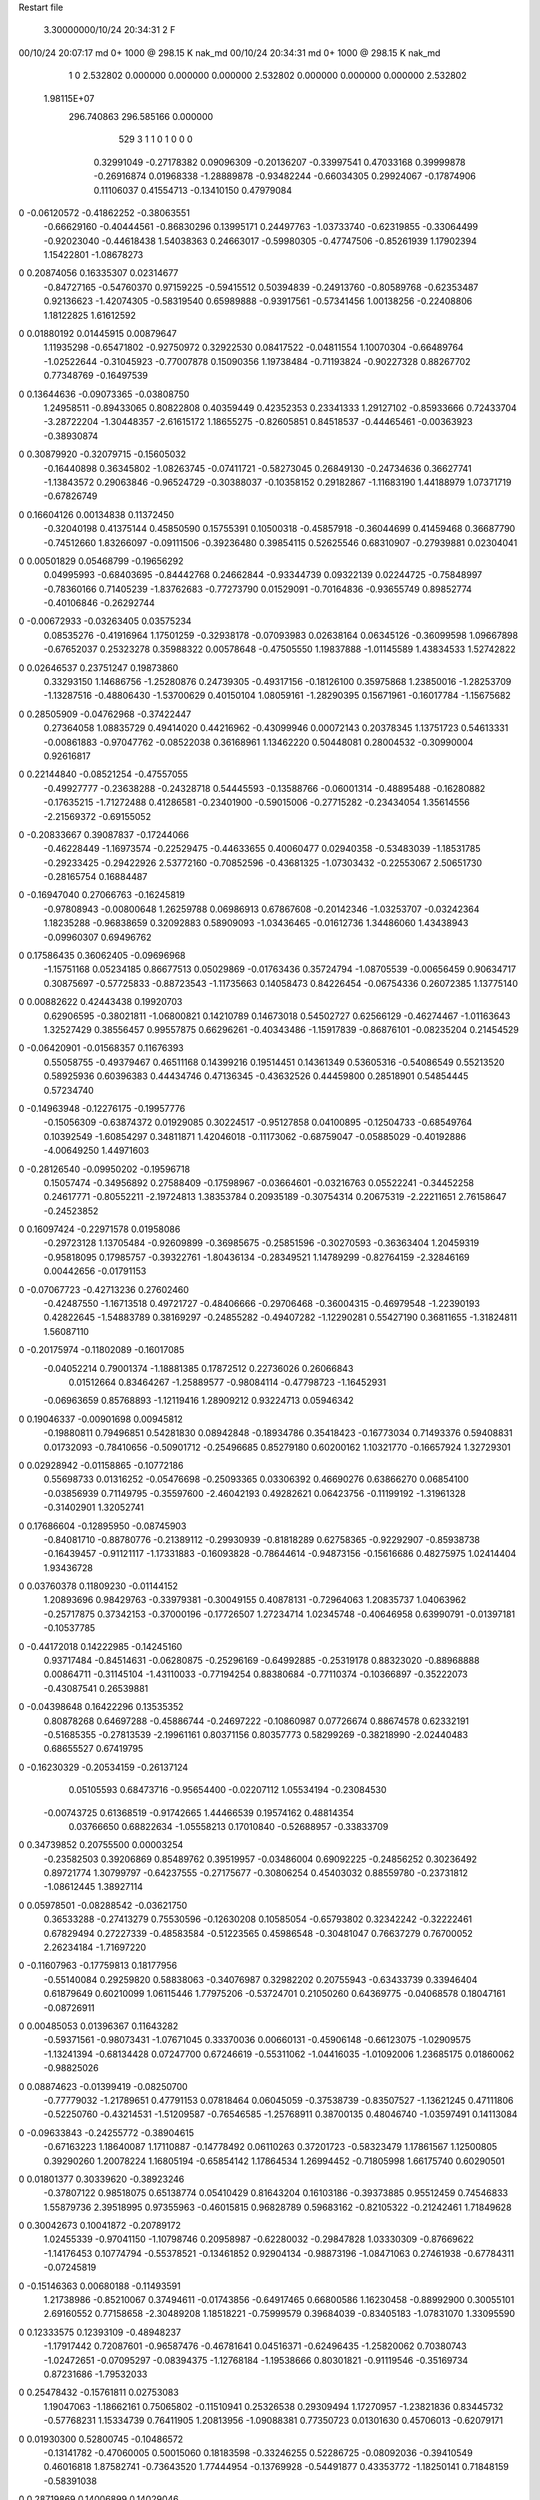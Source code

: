 Restart file
 
 
    3.30000000/10/24  20:34:31      2    F
00/10/24  20:07:17  md       0+    1000 @  298.15 K nak_md                      
00/10/24  20:34:31  md       0+    1000 @  298.15 K nak_md                      
    1    0
    2.532802    0.000000    0.000000
    0.000000    2.532802    0.000000
    0.000000    0.000000    2.532802
 1.98115E+07
  296.740863  296.585166    0.000000
       529         3         1         1         0         1         0    0    0
     0.32991049  -0.27178382   0.09096309  -0.20136207  -0.33997541   0.47033168
     0.39999878  -0.26916874   0.01968338  -1.28889878  -0.93482244  -0.66034305
     0.29924067  -0.17874906   0.11106037   0.41554713  -0.13410150   0.47979084
0   -0.06120572  -0.41862252  -0.38063551
    -0.66629160  -0.40444561  -0.86830296   0.13995171   0.24497763  -1.03733740
    -0.62319855  -0.33064499  -0.92023040  -0.44618438   1.54038363   0.24663017
    -0.59980305  -0.47747506  -0.85261939   1.17902394   1.15422801  -1.08678273
0    0.20874056   0.16335307   0.02314677
    -0.84727165  -0.54760370   0.97159225  -0.59415512   0.50394839  -0.24913760
    -0.80589768  -0.62353487   0.92136623  -1.42074305  -0.58319540   0.65989888
    -0.93917561  -0.57341456   1.00138256  -0.22408806   1.18122825   1.61612592
0    0.01880192   0.01445915   0.00879647
     1.11935298  -0.65471802  -0.92750972   0.32922530   0.08417522  -0.04811554
     1.10070304  -0.66489764  -1.02522644  -0.31045923  -0.77007878   0.15090356
     1.19738484  -0.71193824  -0.90227328   0.88267702   0.77348769  -0.16497539
0    0.13644636  -0.09073365  -0.03808750
     1.24958511  -0.89433065   0.80822808   0.40359449   0.42352353   0.23341333
     1.29127102  -0.85933666   0.72433704  -3.28722204  -1.30448357  -2.61615172
     1.18655275  -0.82605851   0.84518537  -0.44465461  -0.00363923  -0.38930874
0    0.30879920  -0.32079715  -0.15605032
    -0.16440898   0.36345802  -1.08263745  -0.07411721  -0.58273045   0.26849130
    -0.24734636   0.36627741  -1.13843572   0.29063846  -0.96524729  -0.30388037
    -0.10358152   0.29182867  -1.11683190   1.44188979   1.07371719  -0.67826749
0    0.16604126   0.00134838   0.11372450
    -0.32040198   0.41375144   0.45850590   0.15755391   0.10500318  -0.45857918
    -0.36044699   0.41459468   0.36687790  -0.74512660   1.83266097  -0.09111506
    -0.39236480   0.39854115   0.52625546   0.68310907  -0.27939881   0.02304041
0    0.00501829   0.05468799  -0.19656292
     0.04995993  -0.68403695  -0.84442768   0.24662844  -0.93344739   0.09322139
     0.02244725  -0.75848997  -0.78360166   0.71405239  -1.83762683  -0.77273790
     0.01529091  -0.70164836  -0.93655749   0.89852774  -0.40106846  -0.26292744
0   -0.00672933  -0.03263405   0.03575234
     0.08535276  -0.41916964   1.17501259  -0.32938178  -0.07093983   0.02638164
     0.06345126  -0.36099598   1.09667898  -0.67652037   0.25323278   0.35988322
     0.00578648  -0.47505550   1.19837888  -1.01145589   1.43834533   1.52742822
0    0.02646537   0.23751247   0.19873860
     0.33293150   1.14686756  -1.25280876   0.24739305  -0.49317156  -0.18126100
     0.35975868   1.23850016  -1.28253709  -1.13287516  -0.48806430  -1.53700629
     0.40150104   1.08059161  -1.28290395   0.15671961  -0.16017784  -1.15675682
0    0.28505909  -0.04762968  -0.37422447
     0.27364058   1.08835729   0.49414020   0.44216962  -0.43099946   0.00072143
     0.20378345   1.13751723   0.54613331  -0.00861883  -0.97047762  -0.08522038
     0.36168961   1.13462220   0.50448081   0.28004532  -0.30990004   0.92616817
0    0.22144840  -0.08521254  -0.47557055
    -0.49927777  -0.23638288  -0.24328718   0.54445593  -0.13588766  -0.06001314
    -0.48895488  -0.16280882  -0.17635215  -1.71272488   0.41286581  -0.23401900
    -0.59015006  -0.27715282  -0.23434054   1.35614556  -2.21569372  -0.69155052
0   -0.20833667   0.39087837  -0.17244066
    -0.46228449  -1.16973574  -0.22529475  -0.44633655   0.40060477   0.02940358
    -0.53483039  -1.18531785  -0.29233425  -0.29422926   2.53772160  -0.70852596
    -0.43681325  -1.07303432  -0.22553067   2.50651730  -0.28165754   0.16884487
0   -0.16947040   0.27066763  -0.16245819
    -0.97808943  -0.00800648   1.26259788   0.06986913   0.67867608  -0.20142346
    -1.03253707  -0.03242364   1.18235288  -0.96838659   0.32092883   0.58909093
    -1.03436465  -0.01612736   1.34486060   1.43438943  -0.09960307   0.69496762
0    0.17586435   0.36062405  -0.09696968
    -1.15751168   0.05234185   0.86677513   0.05029869  -0.01763436   0.35724794
    -1.08705539  -0.00656459   0.90634717   0.30875697  -0.57725833  -0.88723543
    -1.11735663   0.14058473   0.84226454  -0.06754336   0.26072385   1.13775140
0    0.00882622   0.42443438   0.19920703
     0.62906595  -0.38021811  -1.06800821   0.14210789   0.14673018   0.54502727
     0.62566129  -0.46274467  -1.01163643   1.32527429   0.38556457   0.99557875
     0.66296261  -0.40343486  -1.15917839  -0.86876101  -0.08235204   0.21454529
0   -0.06420901  -0.01568357   0.11676393
     0.55058755  -0.49379467   0.46511168   0.14399216   0.19514451   0.14361349
     0.53605316  -0.54086549   0.55213520   0.58925936   0.60396383   0.44434746
     0.47136345  -0.43632526   0.44459800   0.28518901   0.54854445   0.57234740
0   -0.14963948  -0.12276175  -0.19957776
    -0.15056309  -0.63874372   0.01929085   0.30224517  -0.95127858   0.04100895
    -0.12504733  -0.68549764   0.10392549  -1.60854297   0.34811871   1.42046018
    -0.11173062  -0.68759047  -0.05885029  -0.40192886  -4.00649250   1.44971603
0   -0.28126540  -0.09950202  -0.19596718
     0.15057474  -0.34956892   0.27588409  -0.17598967  -0.03664601  -0.03216763
     0.05522241  -0.34452258   0.24617771  -0.80552211  -2.19724813   1.38353784
     0.20935189  -0.30754314   0.20675319  -2.22211651   2.76158647  -0.24523852
0    0.16097424  -0.22971578   0.01958086
    -0.29723128   1.13705484  -0.92609899  -0.36985675  -0.25851596  -0.30270593
    -0.36363404   1.20459319  -0.95818095   0.17985757  -0.39322761  -1.80436134
    -0.28349521   1.14789299  -0.82764159  -2.32846169   0.00442656  -0.01791153
0   -0.07067723  -0.42713236   0.27602460
    -0.42487550  -1.16713518   0.49721727  -0.48406666  -0.29706468  -0.36004315
    -0.46979548  -1.22390193   0.42822645  -1.54883789   0.38169297  -0.24855282
    -0.49407282  -1.12290281   0.55427190   0.36811655  -1.31824811   1.56087110
0   -0.20175974  -0.11802089  -0.16017085
    -0.04052214   0.79001374  -1.18881385   0.17872512   0.22736026   0.26066843
     0.01512664   0.83464267  -1.25889577  -0.98084114  -0.47798723  -1.16452931
    -0.06963659   0.85768893  -1.12119416   1.28909212   0.93224713   0.05946342
0    0.19046337  -0.00901698   0.00945812
    -0.19880811   0.79496851   0.54281830   0.08942848  -0.18934786   0.35418423
    -0.16773034   0.71493376   0.59408831   0.01732093  -0.78410656  -0.50901712
    -0.25496685   0.85279180   0.60200162   1.10321770  -0.16657924   1.32729301
0    0.02928942  -0.01158865  -0.10772186
     0.55698733   0.01316252  -0.05476698  -0.25093365   0.03306392   0.46690276
     0.63866270   0.06854100  -0.03856939   0.71149795  -0.35597600  -2.46042193
     0.49282621   0.06423756  -0.11199192  -1.31961328  -0.31402901   1.32052741
0    0.17686604  -0.12895950  -0.08745903
    -0.84081710  -0.88780776  -0.21389112  -0.29930939  -0.81818289   0.62758365
    -0.92292907  -0.85938738  -0.16439457  -0.91121117  -1.17331883  -0.16093828
    -0.78644614  -0.94873156  -0.15616686   0.48275975   1.02414404   1.93436728
0    0.03760378   0.11809230  -0.01144152
     1.20893696   0.98429763  -0.33979381  -0.30049155   0.40878131  -0.72964063
     1.20835737   1.04063962  -0.25717875   0.37342153  -0.37000196  -0.17726507
     1.27234714   1.02345748  -0.40646958   0.63990791  -0.01397181  -0.10537785
0   -0.44172018   0.14222985  -0.14245160
     0.93717484  -0.84514631  -0.06280875  -0.25296169  -0.64992885  -0.25319178
     0.88323020  -0.88968888   0.00864711  -0.31145104  -1.43110033  -0.77194254
     0.88380684  -0.77110374  -0.10366897  -0.35222073  -0.43087541   0.26539881
0   -0.04398648   0.16422296   0.13535352
     0.80878268   0.64697288  -0.45886744  -0.24697222  -0.10860987   0.07726674
     0.88674578   0.62332191  -0.51685355  -0.27813539  -2.19961161   0.80371156
     0.80357773   0.58299269  -0.38218990  -2.02440483   0.68655527   0.67419795
0   -0.16230329  -0.20534159  -0.26137124
     0.05105593   0.68473716  -0.95654400  -0.02207112   1.05534194  -0.23084530
    -0.00743725   0.61368519  -0.91742665   1.44466539   0.19574162   0.48814354
     0.03766650   0.68822634  -1.05558213   0.17010840  -0.52688957  -0.33833709
0    0.34739852   0.20755500   0.00003254
    -0.23582503   0.39206869   0.85489762   0.39519957  -0.03486004   0.69092225
    -0.24856252   0.30236492   0.89721774   1.30799797  -0.64237555  -0.27175677
    -0.30806254   0.45403032   0.88559780  -0.23731812  -1.08612445   1.38927114
0    0.05978501  -0.08288542  -0.03621750
     0.36533288  -0.27413279   0.75530596  -0.12630208   0.10585054  -0.65793802
     0.32342242  -0.32222461   0.67829494   0.27227339  -0.48583584  -0.51223565
     0.45986548  -0.30481047   0.76637279   0.76700052   2.26234184  -1.71697220
0   -0.11607963  -0.17759813   0.18177956
    -0.55140084   0.29259820   0.58838063  -0.34076987   0.32982202   0.20755943
    -0.63433739   0.33946404   0.61879649   0.60210099   1.06115446   1.77975206
    -0.53724701   0.21050260   0.64369775  -0.04068578   0.18047161  -0.08726911
0    0.00485053   0.01396367   0.11643282
    -0.59371561  -0.98073431  -1.07671045   0.33370036   0.00660131  -0.45906148
    -0.66123075  -1.02909575  -1.13241394  -0.68134428   0.07247700   0.67246619
    -0.55311062  -1.04416035  -1.01092006   1.23685175   0.01860062  -0.98825026
0    0.08874623  -0.01399419  -0.08250700
    -0.77779032  -1.21789651   0.47791153   0.07818464   0.06045059  -0.37538739
    -0.83507527  -1.13621245   0.47111806  -0.52250760  -0.43214531  -1.51209587
    -0.76546585  -1.25768911   0.38700135   0.48046740  -1.03597491   0.14113084
0   -0.09633843  -0.24255772  -0.38904615
    -0.67163223   1.18640087   1.17110887  -0.14778492   0.06110263   0.37201723
    -0.58323479   1.17861567   1.12500805   0.39290260   1.20078224   1.16805194
    -0.65854142   1.17864534   1.26994452  -0.71805998   1.66175740   0.60290501
0    0.01801377   0.30339620  -0.38923246
    -0.37807122   0.98518075   0.65138774   0.05410429   0.81643204   0.16103186
    -0.39373885   0.95512459   0.74546833   1.55879736   2.39518995   0.97355963
    -0.46015815   0.96828789   0.59683162  -0.82105322  -0.21242461   1.71849628
0    0.30042673   0.10041872  -0.20789172
     1.02455339  -0.97041150  -1.10798746   0.20958987  -0.62280032  -0.29847828
     1.03330309  -0.87669622  -1.14176453   0.10774794  -0.55378521  -0.13461852
     0.92904134  -0.98873196  -1.08471063   0.27461938  -0.67784311  -0.07245819
0   -0.15146363   0.00680188  -0.11493591
     1.21738986  -0.85210067   0.37494611  -0.01743856  -0.64917465   0.66800586
     1.16230458  -0.88992900   0.30055101   2.69160552   0.77158658  -2.30489208
     1.18518221  -0.75999579   0.39684039  -0.83405183  -1.07831070   1.33095590
0    0.12333575   0.12393109  -0.48948237
    -1.17917442   0.72087601  -0.96587476  -0.46781641   0.04516371  -0.62496435
    -1.25820062   0.70380743  -1.02472651  -0.07095297  -0.08394375  -1.12768184
    -1.19538666   0.80301821  -0.91119546  -0.35169734   0.87231686  -1.79532033
0    0.25478432  -0.15761811   0.02753083
     1.19047063  -1.18662161   0.75065802  -0.11510941   0.25326538   0.29309494
     1.17270957  -1.23821836   0.83445732  -0.57768231   1.15334739   0.76411905
     1.20813956  -1.09088381   0.77350723   0.01301630   0.45706013  -0.62079171
0    0.01930300   0.52800745  -0.10486572
    -0.13141782  -0.47060005   0.50015060   0.18183598  -0.33246255   0.52286725
    -0.08092036  -0.39410549   0.46016818   1.87582741  -0.73643520   1.77444954
    -0.13769928  -0.54491877   0.43353772  -1.18250141   0.71848159  -0.58391038
0    0.28719869   0.14006899   0.14029046
    -0.40407896  -1.09413809  -0.56540393   0.02476548  -0.78688365   0.76163402
    -0.49034878  -1.14406263  -0.55733806  -0.66443403   0.49401898   1.68691823
    -0.41082452  -1.02761800  -0.63976505   0.49120860  -1.18870546   0.35252172
0   -0.15186632   0.12199095   0.07323214
    -0.16755657  -1.23275603  -1.16862834   0.37424655  -0.17318688  -0.39002691
    -0.23074091  -1.28053712  -1.10759795  -1.38713285  -0.85728019  -2.60990567
    -0.08392942  -1.28661270  -1.17892216   0.06320451  -0.79009105   0.22728437
0    0.09100430  -0.03212650   0.29098071
    -0.16095263   0.61523677  -0.44603422   0.41788167  -0.55206719   0.50775926
    -0.22736146   0.61880324  -0.37135387   0.57126294  -2.21038107   0.76134723
    -0.15775162   0.52256368  -0.48347027   1.19417944  -0.02744398  -0.79323141
0    0.09292781  -0.02147738   0.19839511
    -0.25999746   0.65158932  -1.24562838   0.03813549  -0.21487304  -0.08711345
    -0.29790522   0.69464674  -1.32753725   1.33229443   0.67421961  -0.24910075
    -0.17821654   0.70127746  -1.21659438   0.46455440  -1.42457391   0.87026870
0   -0.00012562   0.02505020   0.12772601
    -0.16240765  -0.53974603  -1.26222062   0.03461057   0.05329853   0.13729118
    -0.22968684  -0.47198209  -1.23252951   0.38397761   0.71533069  -0.54734717
    -0.15626262  -0.61274244  -1.19414885  -2.20741284  -0.63355974  -0.31310908
0   -0.48327321  -0.02332452  -0.10021903
     0.25607091  -0.72301009   0.80551482  -0.66640730  -0.37509179  -0.13124964
     0.22187815  -0.71867858   0.89938759  -1.52821696   0.82035712  -0.47592053
     0.19436591  -0.67253561   0.74514242   0.54794156  -0.04737272  -1.14152194
0   -0.06673975  -0.20322929   0.12943517
    -0.94663385  -0.59446977   0.24009114  -0.46332382   0.16066727  -0.34581029
    -0.99979407  -0.53883559   0.17622541  -0.36982958   1.48223771   0.68352819
    -0.85830169  -0.55072871   0.25694796  -0.91374396   0.44054454   1.50898666
0   -0.10715477  -0.21605038   0.14571492
     0.81413617  -0.30469494   0.15501228   0.65056303   0.61169699  -0.11358134
     0.76777329  -0.22184866   0.18642853  -1.78875449  -1.63393689   2.83509337
     0.82517623  -0.36790346   0.23171172   4.34343235  -1.05660963  -1.77012727
0   -0.20545908   0.06926297   0.06931560
    -1.11744098   0.44643144   0.33233142   0.50733609   0.57274529  -0.29711864
    -1.21316518   0.45226335   0.30399646  -0.49111735   2.22189007   2.91914997
    -1.08937219   0.53326915   0.37321369   2.76945589  -0.50844153   0.62067106
0   -0.19376798   0.18332308  -0.20268634
     0.82876621   0.39894271   0.43245486   0.12449386  -0.25185505  -0.05481680
     0.82221956   0.44003539   0.34152336   0.98303970  -0.45216280  -0.21598184
     0.78926474   0.30709579   0.43051050  -0.46349000  -0.00340339  -0.05520083
0   -0.09268097   0.12780947  -0.10846155
    -0.96622975   0.05472579  -0.32077933   0.19283246   0.40668643  -0.02617248
    -0.89558667   0.02662512  -0.25581850  -0.39562740  -1.74694537  -0.24041793
    -0.93733561   0.13832124  -0.36743691   1.84056689   0.48620051   1.05339654
0    0.13124102  -0.10442116  -0.12700130
     0.86639900   0.02895891  -0.16249301   0.26489896   0.05977665  -0.18643361
     0.88834708  -0.06154414  -0.12605841   0.99495398   0.58195341   0.71529147
     0.88485423   0.09834736  -0.09288949   0.34239672   0.96529107  -1.08620121
0    0.10543110  -0.13447450   0.03619398
     0.51823179  -0.12251205  -0.55944349  -0.02919545   0.13935929   0.36208823
     0.48422030  -0.20228478  -0.60923839  -1.27790466  -0.35003897   1.91450348
     0.49415344  -0.03925413  -0.60932690   1.14909305  -0.40409997  -1.19615160
0    0.25140672  -0.08974474   0.09318780
     0.15555768  -0.22832660  -1.17988127  -0.30933830  -0.17903574   0.01300947
     0.13532969  -0.32166598  -1.20952238  -1.88221560  -0.16101988   0.91852056
     0.24048238  -0.19737585  -1.22265803   0.05509644  -1.88603531  -0.57794886
0   -0.10439723  -0.19924507   0.21708827
    -1.05193446   0.35504857  -0.19259851   0.58071101   0.18718318  -0.64379293
    -1.09010842   0.34161582  -0.28404420   0.43382718   0.66082293  -0.65474016
    -1.11765896   0.40476360  -0.13595303   0.12362349  -1.23729304   0.12602337
0   -0.00978619   0.07694170  -0.24786420
     0.87433191   0.21016433   0.04460284  -0.28261343   0.18383953  -0.12812405
     0.97268425   0.19981134   0.05942297  -0.33826409   0.69474947   0.65758496
     0.82514534   0.18448883   0.12779811  -0.90934340  -1.33942258  -0.92845245
0    0.06991446  -0.07198849  -0.00323152
    -0.63844900   0.43236578  -1.06870016   0.20630928  -0.04608195   0.25186947
    -0.63276234   0.42970910  -1.16850300  -0.95327543  -0.22466248   0.17670245
    -0.55872682   0.48028159  -1.03197889   0.53647353   0.21221180  -0.76880063
0   -0.02033681  -0.07697541   0.07318545
    -0.63305954   0.60465105   0.44213989  -0.07769819  -0.35579799  -0.21234760
    -0.71640213   0.54965122   0.44752832   0.34653169  -1.29527689  -2.26271126
    -0.60082981   0.60724784   0.34751164   2.42712772  -0.32218714   0.56893616
0   -0.02258602   0.08984544  -0.27256811
    -0.18255068   0.34734530  -0.50216698   0.38207491   0.20551403   0.57894842
    -0.20599285   0.34945702  -0.59935755   0.97204221  -1.24200374   0.37964902
    -0.24289142   0.28330451  -0.45465092  -0.17978592   1.21661325   1.26627382
0   -0.02836551   0.08351690   0.03650808
    -0.82257846  -0.21592861   0.49482703  -0.34387380  -0.33059877  -0.22991773
    -0.76859204  -0.29831395   0.51209329   0.90415897   0.85623446   1.98730473
    -0.76619004  -0.13500060   0.51128921  -1.80588277   0.99543599  -1.41837810
0    0.19903231   0.23202054   0.04633823
     0.88725171  -0.64943631   0.64482334  -0.55777474  -0.13107552   0.44685265
     0.98335298  -0.63898796   0.61922294  -1.17425698   0.42699365  -1.87767093
     0.86590952  -0.58752351   0.72039661   1.03314477  -0.74947444   1.45474639
0    0.05173971  -0.19735684   0.19724345
     0.27362796  -1.14126322  -0.00991579  -0.23255057  -0.52614261  -0.42418512
     0.19740066  -1.20572540  -0.01574930  -0.02887733  -0.81479562   0.04496635
     0.35971098  -1.18991031  -0.02485493  -0.01521845  -0.52478013   0.73118081
0    0.18599672  -0.20939837  -0.03237080
     0.13612305   0.90039261  -0.07485889  -0.06126335  -0.58401263  -0.46735684
     0.05650184   0.89189741  -0.01495648   0.15322389   0.37646902  -0.02663974
     0.13369190   0.98893638  -0.12127112   1.45639978   0.07263456   0.62141671
0    0.04334935  -0.01206494  -0.09539682
    -1.16009836   0.00773703  -0.52738687   0.47858371  -0.10990258  -0.04948589
    -1.22561866  -0.06772345  -0.53096570   1.06426842  -0.58465559  -1.54836751
    -1.09205838  -0.01046089  -0.45639815   0.50966397  -0.91321746  -0.27538128
0   -0.15269012   0.30592170   0.06746745
     0.85834593  -0.32815836  -0.69770849   0.18729470   1.03612238   0.48434253
     0.78163466  -0.32370626  -0.76170509  -0.33970048   0.03911165   1.02228709
     0.83792867  -0.39444734  -0.62567439   1.78647883   0.33128128   0.33170860
0    0.00504864  -0.02819321  -0.10617618
    -0.91388946   0.16075125  -0.04349300  -0.34729193  -0.35934353   0.48023450
    -0.92967899   0.22844179  -0.11538658   1.79191330   1.67821723   1.78382002
    -0.98672767   0.16691275   0.02474655  -2.09813735  -1.93973320  -1.12654764
0    0.01962571   0.27566579  -0.07126470
     0.65026740  -0.09965230   0.22021012  -0.17010084  -0.28883732   0.20699790
     0.55347537  -0.11173451   0.24224024  -0.59485290  -0.40114954  -1.56888497
     0.67036236  -0.00218485   0.21039729  -0.27320228  -0.29773848  -0.10345029
0   -0.27067988   0.01590753   0.19332645
    -0.29477010   0.91075721   0.31451135   0.04863829   0.40725784   0.67210597
    -0.27232637   1.00784372   0.30611542  -1.04997349   0.59838577  -0.31986173
    -0.25356493   0.87405347   0.39790782  -1.53674203   2.32247880   2.40861388
0    0.07526181   0.32602511  -0.22425590
     0.63980040  -0.28961843  -0.37064709   0.38636989   0.39480029  -0.32474365
     0.59051488  -0.22947129  -0.43352207  -2.55334289  -0.65701302   0.79831338
     0.73395408  -0.25746388  -0.36058866   0.49251059   1.60924725  -3.83076917
0    0.14769646  -0.11401680  -0.03594165
    -0.05024911  -0.17093023  -0.66425909   0.45868955   0.78731279   0.58449799
     0.03491413  -0.11945920  -0.67415674  -0.61640142   2.63647137   0.48702797
    -0.03345396  -0.26744596  -0.68432506   2.27524990   1.29885649  -0.60333291
0    0.22071791   0.19785158   0.04185207
    -0.29802454  -0.20623458   1.12822347   0.09131260   0.37468696   0.40565130
    -0.21666279  -0.17897380   1.17957635   0.49006336  -0.03796040   0.00251493
    -0.27629626  -0.28502755   1.07060793  -0.67950501   0.06256301   0.52953724
0   -0.02699421   0.16218422  -0.01946925
    -0.76373907   0.40120221   0.14053311   0.11847378  -0.07994342  -0.64012432
    -0.80951805   0.35421835   0.21601029   0.46371120   0.95320605   0.23834316
    -0.73998498   0.33497073   0.06947582  -0.91045370  -0.94838047  -0.20283570
0    0.06722470  -0.05146537   0.16814381
     1.00830409   0.37573484  -0.85475887   0.39159963  -0.11093120   0.53996976
     0.95973732   0.33250614  -0.93073618   0.19454674   0.25160373   0.45732915
     1.01605990   0.31099695  -0.77893766  -0.03256078  -0.24270869   0.47350327
0   -0.01691326  -0.07663905  -0.82740420
     0.00346532   0.11571693  -0.83800180   0.44618966  -0.05736803   0.14620529
    -0.02049373   0.05758760  -0.91576394  -0.00441069   1.03474815  -0.55563285
    -0.07396972   0.12068580  -0.77492146   1.45618131  -2.51614302   1.73156696
0    0.16185417   0.22102052   0.29082135
    -0.37999070   0.02484721   1.04333731   0.64841808   0.39705185  -0.13677829
    -0.32000108   0.09029660   1.08935500   0.08378872   0.25423545   0.83009516
    -0.34623471  -0.06799956   1.05882975  -0.40769284   0.22792046   1.37140569
0   -0.21068336   0.13159231   0.32129357
    -0.15377325  -0.70224231  -1.03721944  -0.22953931   0.28843534  -0.57352683
    -0.18433302  -0.62427163  -0.98256894  -1.60509909  -0.30563848  -0.45380276
    -0.20878130  -0.78258766  -1.01444350  -0.40924744  -0.13821462  -2.36266794
0   -0.08535311   0.15736566  -0.00719298
    -0.30000065  -0.75162076   0.51515684  -0.00259599   0.00674982   0.02516561
    -0.36545965  -0.78895279   0.58089451  -2.12606965   1.32899387  -1.21965270
    -0.34935025  -0.70549256   0.44142212   2.28894331  -0.88558698  -2.21696544
0   -0.23321659   0.10861225  -0.31472633
     0.16820877   1.08230959  -0.90267097   0.35091786   0.57098092   0.71622618
     0.07631362   1.04465150  -0.91438215   0.40731235   0.60220462   0.14509815
     0.23078814   1.03828561  -0.96705819   0.47990076   1.42008722   0.24613275
0    0.23977633   0.08235014   0.11876545
     0.02137044   1.05899582   0.81506318  -0.38502977   0.44667447  -0.29139645
     0.04188370   1.12970098   0.74738757  -1.95698746  -0.12230035  -1.42252223
     0.08511977   0.98274089   0.80405362   2.24534345   2.14772295   1.84983222
0    0.09929296   0.06329613  -0.01877514
    -1.25993162  -0.28069102  -0.78984914   0.17747617   0.34593871  -0.30925379
    -1.28363269  -0.26539483  -0.69391016   0.90195001   2.46076419  -0.41525384
    -1.33966152  -0.31614968  -0.83869408   0.57543522  -3.74835424   1.59287514
0   -0.23421539  -0.25247696  -0.21936930
     0.74772995  -0.02131879  -0.86290722   0.44514559  -0.43861917  -0.01814515
     0.73269020   0.03064470  -0.77880250  -1.43745927  -0.11581634  -0.50800578
     0.82868991   0.01388387  -0.90987805   0.67601745   0.34003334   0.93017078
0   -0.05240405   0.01290053  -0.29298466
     0.27195467  -0.38175205   0.51562867   0.28549775  -0.15778122  -0.47408403
     0.26833863  -0.48078366   0.52903289   0.57370585   0.04384111   1.35099353
     0.23410851  -0.35879233   0.42595969   0.58761117  -1.94078585  -1.09895923
0   -0.06769231  -0.20032804   0.16172837
    -0.31743202  -0.32335078   0.66812043  -0.06494404  -0.22653795  -0.07838304
    -0.29477799  -0.24827879   0.73017682  -0.94651890   0.48992544  -0.59814309
    -0.23500473  -0.35265064   0.61967187   0.45907589  -0.20550781   0.77956210
0   -0.20964343   0.21787211   0.07753845
     0.69393275   0.92865981  -0.17312215  -0.38365642  -0.77722765   0.00655306
     0.77436410   0.91660443  -0.23130691   1.66196828   1.39828823   2.15124722
     0.64243085   0.84303212  -0.16919089   1.20849323  -1.94586285  -2.27420829
0    0.20229405  -0.47481977   0.27918225
     0.35086360   0.81373270  -0.63951853  -0.06520992   1.39606382   0.42465676
     0.33422377   0.90838945  -0.61189218   0.28134978   2.15407161  -1.76507290
     0.44929772   0.79819102  -0.64783601  -0.11527551   0.79054663   0.89285190
0   -0.13781720   0.16258534  -0.18309816
    -0.59982963   0.54027176  -0.26149352  -0.04549950   0.11973762   0.14520646
    -0.68879217   0.55123204  -0.21715909  -1.12523587   0.32493999  -1.94624075
    -0.61029643   0.55073227  -0.36039260   2.10954622  -1.09631491  -0.27518818
0   -0.00094302   0.00036869   0.14905533
    -1.21604484  -0.04552753  -0.24566884  -0.23380807   0.21482628  -0.42424894
    -1.29202532  -0.03392351  -0.30964005  -0.85560335   0.11556002   0.28226718
    -1.14188174   0.01689143  -0.27023935  -1.06475740   1.25941379  -0.35142710
0    0.10583539  -0.58248741   0.16297893
    -0.14848281  -0.87846491  -0.47422685  -0.93869962  -0.63521666   0.34997314
    -0.18691202  -0.90609809  -0.56231548  -1.21708413   0.34678429   0.15109320
    -0.22141097  -0.84327857  -0.41554628  -0.50439959   0.33418086   0.32768252
0   -0.14153625  -0.03681379  -0.01705594
    -0.25951615   1.20618864  -0.66686680  -0.35589951   0.23314635   0.28656066
    -0.16027832   1.21838500  -0.66862849  -0.26867246  -0.49348737  -0.40931985
    -0.30357888   1.29378923  -0.64725518   0.36626881   0.90309333  -0.95528031
0   -0.24325175   0.19787100  -0.20705171
    -1.06203256  -0.87536836   0.25343453  -0.15334611  -0.13204221  -0.19531784
    -1.15169455  -0.86407445   0.29625019  -1.26870965  -0.76828113  -2.22818782
    -1.02199421  -0.78548779   0.23559024  -1.69969415   0.29625884  -1.79539001
0    0.00586345   0.21672193  -0.05233262
    -1.18650244   0.59881162  -0.11425688  -0.29949276  -0.29650253  -0.14852536
    -1.10176923   0.65124672  -0.12267394  -0.14630630  -0.37803932   0.77970229
    -1.23274411   0.62352974  -0.02910569  -0.37634646  -1.44277692   0.15909593
0   -0.13808858  -0.16557213  -0.41712780
     0.61109673  -1.08081776   0.39724399  -0.13023149  -0.41020816   0.65420915
     0.54049818  -1.04950449   0.33371979   0.20163201  -0.42375532   0.27470625
     0.68418369  -1.01274151   0.40213489   0.77826060  -1.26428084  -0.46156210
0   -0.17322148   0.01117266   0.08679899
     1.02803540   0.45814581  -0.05010797   0.53379107  -0.07892783   0.58182934
     1.09098230   0.51764347  -0.00013079   0.97413060  -0.38074969   0.39294905
     1.06180983   0.44452705  -0.14324132  -0.47703317   0.78810016   0.06658118
0    0.24898972  -0.30798781  -0.35968700
    -0.42559462   0.31556883   0.10031394   0.55454309  -0.19910812   0.46367871
    -0.43276137   0.25373486   0.17857758   2.33097756  -1.23438754  -0.13303092
    -0.33614185   0.36026218   0.10115492   0.45909412   0.05097519  -0.77236663
0    0.18886396  -0.00512637   0.22307476
     0.21337845  -0.08602038  -0.70144041  -0.23531952  -0.27779340  -0.25076727
     0.29607689  -0.03858362  -0.67126217  -0.17991887  -0.38323534  -0.23636534
     0.23084599  -0.13120124  -0.78892515   0.18459216  -1.55228410   0.46483996
0   -0.03501994  -0.18873617   0.29956248
     0.35035852   0.02186262   0.80183764   0.18893393  -0.09461198  -0.04598001
     0.40123140   0.02811731   0.88770285   2.16747240   0.53075897  -1.19816085
     0.35534348  -0.07167036   0.76681286   0.09576580  -0.15493043   0.10087188
0    0.09948099  -0.08586279  -0.04623842
     0.55746108   0.35194488   0.32338129   0.61837305   0.14514335  -0.18848693
     0.56757317   0.42808655   0.25934852  -1.83932916  -0.40993869  -1.35713081
     0.47422773   0.36454166   0.37735845   1.07527112  -0.89464693   0.80073968
0    0.02440240  -0.09374520  -0.15818257
     0.18294079  -0.76398157  -1.24564592   0.53394559   0.67455660   0.06984886
     0.27874822  -0.76049144  -1.21720728   0.47590067  -1.13952791   0.61429351
     0.13214239  -0.82462303  -1.18447292  -0.43151487  -0.31515612  -1.63426512
0   -0.12867114   0.15666800  -0.02605552
     0.39851057  -0.95335657   0.70145144   0.44204626   0.00278254  -0.04087208
     0.49793981  -0.94963521   0.71145042   0.83749228   0.74056144  -3.18746408
     0.35816444  -0.86922364   0.73742146   1.07477786   0.20181758   0.21738522
0    0.08768612  -0.02459364   0.08597387
     0.46672642   0.94416939   1.12428196   0.26795993   0.00516463  -0.27072194
     0.56386042   0.92110668   1.13003532   0.32230273   0.55364506   1.83096635
     0.41412588   0.88183565   1.18214121  -0.05840087   2.35013033   2.15769298
0    0.15508789   0.00810859  -0.30650777
     0.46257462   0.71657060   0.63447148  -0.33586310   0.08197240  -0.01491123
     0.46404016   0.78543304   0.70696850  -0.02979311  -0.20536538   0.25527121
     0.54465811   0.65979335   0.64068817  -0.79054081  -0.58169312   0.03169713
0    0.15311910  -0.21403590   0.02082605
     1.15767525   0.16159748   0.12850094  -0.32265447  -0.45793033   0.11558949
     1.13767169   0.14514295   0.22508825  -0.03957082  -0.72420677   0.13042067
     1.16200545   0.07427926   0.07995426  -2.89169176  -0.24634951  -0.64284011
0   -0.37754186   0.09224944  -0.09370428
     0.73313482   0.15865869   0.27493206   0.18539434  -0.08256320  -0.14399807
     0.77909040   0.11725180   0.35350405   0.42167584   0.27455122  -0.09163075
     0.67091656   0.23026955   0.30656708   0.20849207  -0.00427616  -0.27503341
0   -0.08617139   0.09680694   0.05620520
    -0.66473168   0.52642715  -0.53922435  -0.43569424  -0.39719348  -0.05242358
    -0.76018734   0.54979492  -0.52072667  -0.63697994   0.06899123  -1.54558922
    -0.61775554   0.60588659  -0.57768785  -0.28172593  -1.46220431  -2.21637159
0   -0.03079701   0.25283360   0.14666671
    -0.65541232   0.38691826   0.91252587   0.28125864   1.02063645  -0.95174916
    -0.74306426   0.42732663   0.88636665   0.58971862   3.46743087   1.35786481
    -0.58327238   0.45573069   0.90473600   1.05833797   0.68549537   2.04178603
0   -0.01963305   0.11368243  -0.25749546
     1.03223091   0.15588522  -0.66302517   0.17043099   0.35404070  -0.38702435
     1.01159520   0.05868036  -0.67422275  -1.44726029   0.57444270   0.38905547
     1.13123681   0.16958338  -0.66621824   0.38126297  -1.16856330  -1.53315671
0   -0.18186692  -0.12813411   0.02317783
     1.21722153   0.53612710   1.01251911  -0.10091878   0.24024528  -0.09391160
     1.15050617   0.56257616   0.94288067  -0.45180639   1.22950140   0.59532960
     1.18150467   0.45917098   1.06545363   0.24893217  -0.64270121  -1.10512346
0   -0.00699258   0.25395417  -0.15653732
    -0.50449179   0.66574315  -0.72883479  -0.32573042   0.06258725  -0.73549199
    -0.41304709   0.68534584  -0.69342849  -0.85667378  -0.07372985   0.78504823
    -0.49726419   0.62961599  -0.82180034   1.19049960  -0.33864958  -0.48880476
0    0.14437200   0.19996612   0.13660600
    -0.44017131   0.57622256   0.93585078  -0.46527537   0.54027522  -0.19619738
    -0.41700980   0.65945660   0.98620595   1.23803727   0.42807377  -0.73065672
    -0.44702644   0.59704330   0.83828282  -1.43879189   0.30845449  -0.18753309
0    0.20408395   0.11719220  -0.05325951
    -1.11951205   0.57378168  -0.56451484   0.21130561  -0.29124192  -0.38212034
    -1.19124452   0.64337513  -0.56116671   2.00099577   1.61158927   1.44823791
    -1.10219072   0.54823528  -0.65963244  -0.18901272   2.16073620  -1.18523903
0    0.26866210   0.11139375   0.29901182
    -1.09418608   0.69796489   0.47017593   0.30029346   0.24514937  -0.09629115
    -1.16148429   0.69311613   0.54398272   0.10512781  -1.16267384  -0.33856925
    -1.01041448   0.74073487   0.50413255   0.27670124  -0.53828754   1.00232236
0    0.23378368   0.23523422  -0.51026313
     0.67813483   0.34611446  -0.11737021   0.41534886   0.00381842   0.15634862
     0.60185869   0.28401874  -0.13542776   0.90301987  -1.00767863   1.41687681
     0.75750709   0.29350593  -0.08683517   1.33903936   1.12326693  -0.24181467
0    0.18850789  -0.00483770   0.05455940
     0.17070879  -1.12068535  -1.06320190  -0.16074976   0.32460999   0.23503300
     0.14433857  -1.20583535  -1.10852400   1.95281263   0.13789548  -0.76534267
     0.09800872  -1.05295480  -1.07448358  -1.11135667  -0.78024503  -0.50974213
0    0.11886127   0.03432360   0.13902235
     0.13056042  -1.03160858   0.61530927  -0.42463671   0.46975988  -0.61878268
     0.20543219  -0.98349802   0.56970666  -2.27392134   0.71623543  -3.67628661
     0.04651506  -0.97805564   0.60703488  -1.58928123  -1.18200242  -0.01700869
0    0.08374282   0.13006332  -0.03744391
     0.30990491   0.79266396  -1.22245305   0.40465801  -0.28022462   0.13004598
     0.31341810   0.69904552  -1.18747811  -0.91966711   0.27012088   1.88284784
     0.33266662   0.85661550  -1.14902208   0.23429875   0.82720875  -0.75388121
0    0.26507073   0.09185764  -0.01099616
    -0.06592439   0.61227084   0.72274415   0.56585556   0.00880218   0.70758382
    -0.09933609   0.52973299   0.76825419  -0.94355870  -0.25385553  -0.77692891
     0.02163939   0.59288584   0.67850832  -0.36798721  -1.22535272  -0.69897482
0   -0.10919878  -0.09257835   0.07307679
     0.10491903  -1.11990666   0.30105757  -0.06639672  -0.42691122  -0.46929569
     0.18171872  -1.06401018   0.26979426  -0.64486149   0.04330245  -1.07929011
     0.13954658  -1.19899289   0.35151848   0.74281807   1.51758064   2.25830282
0   -0.19101761  -0.02005223  -0.06589266
     0.22039311   0.56291881   0.67470915  -0.25541129   0.59063015   0.10099281
     0.23065778   0.48439210   0.61365019  -0.00369129   0.79704023  -0.12471938
     0.29939566   0.62342861   0.66485197  -0.92718820   1.39605751  -0.48533844
0   -0.07678343  -0.19206733   0.30271686
    -0.71533641  -0.36276482  -0.14669370  -0.59283664   0.01702504  -1.06227894
    -0.70456385  -0.43170649  -0.07506270  -0.01988861  -0.78264517  -1.89490380
    -0.81134205  -0.35798055  -0.17426235  -1.53114870   2.71640370   2.03055213
0   -0.08043732   0.35069885  -0.38283209
    -0.99218881   1.21649357   0.01147761  -0.23838982   0.17596354  -0.04590331
    -1.08180000   1.20039315  -0.02988199  -0.41140879  -0.51075034   0.57484812
    -0.92048100   1.19545854  -0.05497178  -0.52696139   0.11714902  -0.34131014
0   -0.35352249   0.09163995  -0.23315830
     1.21149958  -0.79165860   0.01998023   0.39091055   0.52272148  -0.02069415
     1.27799500  -0.85984106  -0.01050766   1.14091366   0.49769423   1.56963908
     1.11938098  -0.82120773  -0.00533801   0.79769055  -0.53548846  -0.31999092
0    0.00657200  -0.08007347  -0.22174601
     1.01106820   0.94233486   0.41164980   0.59263843  -0.80746542   0.34564984
     1.10689174   0.94653033   0.38336108   0.04461786   3.31809828  -1.65220579
     1.00067548   0.98609668   0.50096329   0.31109256   1.88182974  -0.90542206
0   -0.19961372  -0.19305841   0.17646050
    -0.41409815  -0.88284392   0.16214966  -0.27486037  -0.47458293   0.24575335
    -0.48800208  -0.92336744   0.21596468   0.09730909  -1.39200773   0.08471318
    -0.32770301  -0.92775033   0.18493780   0.24840643   0.60299665   0.45021555
0    0.04378402   0.05567668   0.01274483
    -0.54528609   1.20633677   0.30311011   0.55922643   0.15928161  -0.35839336
    -0.56411512   1.10942840   0.31905506   0.44715571   0.38298627   0.98617648
    -0.53226658   1.22215596   0.20523135  -0.21815863  -1.06672472  -0.68254999
0   -0.08842789   0.29433859   0.14483479
    -0.61523541  -0.96685427   0.31898620  -0.16523779   0.00127804   0.13614033
    -0.61903349  -1.01303034   0.40760533  -0.79147346  -0.35142100  -0.06817771
    -0.70280115  -0.97767239   0.27192016  -1.03099844   2.95793327   0.85466139
0   -0.09386957   0.04915382  -0.15919940
    -0.54635722   0.87378568   0.47185265   0.11558808   0.13405989   0.20512442
    -0.46640178   0.87490326   0.41180365  -0.33683321   0.97645789  -0.40298139
    -0.59875187   0.79007373   0.45613280  -1.03030959   1.18028150  -2.01312681
0   -0.01833730   0.03323138  -0.01289736
    -0.69975307  -1.19409349  -0.70820996   0.27949978   0.03059784  -0.19577553
    -0.76454783  -1.26945508  -0.69715229   1.39232598  -0.65394817   2.44443065
    -0.74413293  -1.10798912  -0.68338120   0.49437302  -0.53568393   2.44851841
0   -0.01902597  -0.14322130   0.03342691
    -0.21911554  -1.01030394   1.22729904  -0.26432342   0.54238596   0.02314512
    -0.24531052  -1.02310301   1.13164336   0.05858828   0.27209928  -0.03100156
    -0.21674297  -1.09900037   1.27342190  -1.00663229   0.73086834   0.44027829
0    0.46638719   0.09295392   0.11023763
    -1.03040864   0.89819477  -0.58043329  -0.04030911   0.09008676  -0.15332930
    -0.95623767   0.86075266  -0.63608183   0.28066167   2.02036900  -1.10951652
    -1.11395559   0.84561574  -0.59641320   0.25824399   0.07093846  -1.83349221
0   -0.34409761   0.14696464   0.15518789
    -0.35454007   0.81776635   1.08854385   0.08457109  -0.52493980   0.21506680
    -0.39295415   0.88047897   1.15630437   0.99407859  -0.43727537   0.66484908
    -0.26045903   0.84456948   1.06779889   0.12608988  -1.11063359  -0.38749891
0    0.33541026   0.07658170  -0.02432657
    -1.21718625  -0.82709384  -0.33953889  -0.61651118  -0.70667445  -0.48563249
    -1.19222718  -0.73595321  -0.37225635  -0.50431702  -0.11018333   1.16686878
    -1.18259167  -0.83983209  -0.24658215  -2.22541914  -1.73033751   0.01467156
0    0.22265080   0.28622968   0.40346058
     1.19949489  -0.58079723   1.11352982  -0.45732434  -0.60327508   0.32975245
     1.15994236  -0.64848409   1.05144851  -0.05578639   0.13343825  -0.75976442
     1.16184671  -0.49049449   1.09284089  -0.32557157  -0.34521486   1.17757687
0    0.03102697   0.52940493   0.00148572
    -1.24259076   0.95205722  -0.85726521  -0.26499265  -0.41029367   0.25431919
    -1.25029987   1.00526539  -0.77294757  -0.40245888   1.69469224  -1.01471280
    -1.33117465   0.94992234  -0.90361541   0.26047534   0.21258492  -0.81776480
0    0.21871314   0.20872164  -0.11551190
    -0.83740090   0.76489796   0.54483767  -0.37110022   0.16949225  -0.52402662
    -0.78071440   0.68251774   0.54521561  -1.70069226  -0.78487370  -1.11486092
    -0.80407268   0.82867947   0.61427217  -0.01605226  -1.36046935   0.77061835
0    0.60167167   0.01766407  -0.56675723
    -0.60422141   0.05867200  -0.39132380   0.09468408  -0.15458087   0.17789320
    -0.63305793  -0.02231449  -0.44240852   2.02989914   0.30745297  -1.80114255
    -0.62667410   0.04687792  -0.29459335   0.16043820  -2.97360746  -0.06773659
0   -0.28973804   0.12273057   0.18650718
     0.07355134  -0.67974671  -0.50012630  -0.38560855  -0.26428888  -0.16990294
    -0.01089097  -0.73061063  -0.48332274  -1.48151961   1.08896757  -1.32149613
     0.10927679  -0.70327533  -0.59051491   0.02036311  -0.21759912  -0.02368304
0    0.10993722  -0.05987474   0.13399205
    -0.18418964  -0.67762687   1.02157077   0.32481561   0.36872763  -0.38460223
    -0.19644776  -0.67177566   1.12064402  -0.48121618  -0.96616935  -0.38094868
    -0.21789331  -0.59378003   0.97874815  -0.24208386   0.55100859   0.39597528
0   -0.14764962  -0.04857368  -0.19217629
     0.32636523   1.20991125  -0.72834671   0.08705263  -0.26143797   0.13294984
     0.42092370   1.18371622  -0.74764751  -0.31444435  -1.20292630  -0.64164237
     0.26499476   1.16217299  -0.79123334  -0.88190207   0.62572182   0.37669580
0    0.36733386  -0.02286671  -0.09470969
     0.05715007   1.23722446   1.04608684   0.06218868   0.00633049   0.05843462
     0.05160824   1.16833716   0.97381076  -0.00596137   1.77663518  -1.71035393
     0.03338064   1.32686249   1.00866969   2.44167171   1.42517595   1.67125864
0    0.09462173   0.01394587  -0.17694514
     0.24331080   0.38533178  -0.09489963  -0.10931803  -0.49762848   0.11984062
     0.19782293   0.47420282  -0.08917317  -2.82716606  -1.81311078   0.57439909
     0.30125929   0.38267138  -0.17635450   1.31069141   2.16927540   0.92296668
0    0.11706992  -0.09776181  -0.21067741
    -0.86749505  -0.03118518  -0.67040209   0.36484334  -0.19591770  -0.12163697
    -0.92039504  -0.08302738  -0.73758823   0.86041720   1.16555162  -1.62736098
    -0.83438979  -0.09298048  -0.59909021  -1.15483042  -1.48630721  -0.47683952
0   -0.24321711   0.13471650  -0.04632952
    -0.71040815   0.07853529   1.21998007  -0.59409909   0.78441579  -0.69098811
    -0.80135003   0.07235835   1.26110701   0.26077648  -0.49684808   1.14672005
    -0.70333948   0.01319128   1.14461298  -0.47668546  -0.92468155   0.73587430
0   -0.08971554   0.24679347   0.04290886
     1.19896878  -0.21696947  -0.52531429   0.33986199   0.25695291  -0.22444958
     1.13145307  -0.15202675  -0.56030109   0.37418263  -1.15998409  -3.23775281
     1.15505907  -0.27903425  -0.46035350  -0.90889725   0.29272848  -1.00104772
0   -0.03701021  -0.04454850   0.10020453
     0.95040396   0.10633126   1.09577289   1.07562005  -0.20160212  -0.32784041
     0.86629538   0.16002231   1.08921406   1.53636044   0.51196826  -0.50996715
     0.93562882   0.02844576   1.15672816   0.11007135  -0.42571770  -0.82802261
0   -0.28487329   0.27723747  -0.13247180
    -0.89161569  -0.42360681  -0.40790592  -0.29285216  -0.31802462  -0.51420446
    -0.96361850  -0.36033756  -0.37939976  -0.22886577  -1.24532817   1.94865538
    -0.85011923  -0.39090111  -0.49280812  -2.21505881   1.32732624  -0.89700984
0   -0.07610831  -0.06140868   0.01440559
     1.15023108  -0.43226475  -0.37535760   0.06955627  -0.05654399  -0.09318739
     1.22437538  -0.49444396  -0.40058401  -0.19120949  -0.01254400  -1.00370713
     1.06353482  -0.48210064  -0.37497882   0.10572243  -0.13909219   1.09928351
0    0.11161305  -0.08170411   0.04871911
    -0.21653310  -0.31368703  -0.29921076  -0.33244159   0.52625321  -0.29713171
    -0.31528824  -0.31774269  -0.28401287  -0.19527081  -1.13539878   0.36230445
    -0.16877618  -0.34318109  -0.21644978   0.74041387   1.55224157  -0.52333539
0   -0.01525928  -0.08518037   0.07292312
     0.30529504  -0.89721861   0.44948383  -0.09069652  -0.22641207  -0.35689511
     0.36999148  -0.91426432   0.52380621   0.11246385   1.73167786  -0.03108801
     0.34739802  -0.92199338   0.36222816   0.29605322  -0.95400363   0.02684020
0   -0.14737145  -0.16880519   0.00288409
     0.31424710   0.82415249   0.45107248  -0.09486149   0.46845211   0.72683597
     0.34590719   0.78319852   0.53663190   1.11909129   0.99913406   0.55251765
     0.31262016   0.92371199   0.46030624   0.83426372   0.57701839  -0.10950693
0   -0.14271462  -0.29694505   0.01050027
    -0.34506978  -0.36567566  -1.11445251   0.12841847  -0.26488950   0.19038816
    -0.30986165  -0.28312522  -1.15856391   0.56418421  -0.13804923   0.76345454
    -0.44160984  -0.35282252  -1.09176295  -0.30859061  -0.60133463  -1.35918386
0    0.00922449  -0.10745015  -0.04484785
    -0.24879402  -0.11285251   0.79781772   0.59232147   0.10465493   0.26545763
    -0.33074237  -0.05748275   0.81260488   1.18222585   0.97247104   0.36019251
    -0.19587041  -0.11745137   0.88254047  -1.21395864  -3.66399253   1.41084678
0    0.10730790   0.14287571   0.01905877
    -0.25291229  -0.47962678  -0.88815792  -0.65993328  -0.19778298  -0.23055082
    -0.25892270  -0.41274718  -0.81405664  -1.66338443  -2.14599087   1.55419378
    -0.27617430  -0.43557131  -0.97486432  -2.08107647   1.58505672   0.97973590
0    0.07351463   0.10579095   0.04002374
    -0.33032706  -0.42927829   0.93219809  -0.51393178  -0.09791449   0.24886843
    -0.42255830  -0.40351360   0.96100056  -1.09706045  -1.34756431  -0.41906177
    -0.32350324  -0.42312271   0.83262124   0.02537933  -0.32153737   0.26857562
0   -0.00704102   0.15171839   0.00199505
     0.42436760   0.34577769  -0.60311668   0.57225919   0.79067709   0.26533577
     0.36531441   0.42442070  -0.62122747  -0.45251561   0.33031016   1.45931854
     0.49920171   0.37340295  -0.54281160   1.06395962   1.16449221  -0.50003069
0    0.08660685   0.16744630  -0.16914456
    -0.01475823  -0.10936641  -0.99411895   0.15593391   0.19463694   0.01072800
    -0.00924529  -0.15848547  -0.90718834   0.49397643   0.25019774   0.02203611
     0.06675313  -0.12881658  -1.04868628  -0.92645572  -1.39974182  -1.12970440
0   -0.05910105   0.08990274  -0.01501332
    -0.01040419  -0.04528664   0.96805436  -0.15612555  -0.55623971  -0.41474373
    -0.05184103  -0.05606947   1.05842429   1.93346525   0.64066582   0.76578840
     0.07850573  -0.00044347   0.97722615  -0.43087994   0.77292102  -3.20202523
0   -0.05695997   0.15972485   0.09578877
    -0.08180695  -0.86225550   0.61531766  -0.60769755   0.07564740  -0.50182559
    -0.15795504  -0.82303385   0.56371209   0.22376896  -0.01988731  -1.85013042
    -0.05241996  -0.79764575   0.68575905  -1.23387816   0.56486938  -0.67989926
0   -0.04489826  -0.09316996   0.29021618
    -0.06362362   0.87418707   0.13192109  -0.38020500  -0.26987513   0.06983254
    -0.01913369   0.85455592   0.21930111  -1.15660829  -0.21319516   0.48680135
    -0.15747904   0.90455536   0.14832020  -1.54634183  -3.03411624  -0.88128184
0   -0.02686065  -0.21706621  -0.18842764
     0.29067709  -1.07359039  -0.82490059   0.03023280   0.41553737  -0.14141229
     0.26978636  -1.09209113  -0.92092821   1.80230754   0.48702951  -0.57541514
     0.29783260  -1.15997972  -0.77504395  -0.71304672   0.37094247  -0.10085456
0   -0.27570248  -0.02809817   0.29423736
     0.64818332  -0.86521564   0.75146439  -0.40335536  -0.11754706  -0.15803079
     0.67155423  -0.90157502   0.84164089  -0.78027265  -1.00558966  -0.40739683
     0.71462158  -0.89766466   0.68413666  -0.22863675   0.39354803  -0.23636981
0    0.08759729   0.18229543   0.02452096
     0.93247993   0.95663526   1.21857067   0.71424814  -0.09443697   0.28365911
     0.96686553   1.04562959   1.18860995  -0.26167620   1.01813756   2.26431428
     1.00400219   0.88766965   1.20724312   2.22994231   1.35458695   0.63273690
0    0.37279466   0.15398695  -0.19064205
     0.85308959   0.58849960   0.99934475  -0.05566775  -0.28210795   0.11387100
     0.90850811   0.64246265   0.93596666   0.25881878   2.01643754   2.19283245
     0.85947412   0.49167625   0.97516869   0.46829495   0.41479644  -2.96145259
0    0.29093656  -0.21766749   0.26622404
    -1.09161632   0.18075623   0.45679689  -0.02154224  -0.32654100   0.61082863
    -1.16750636   0.11568179   0.45925069  -0.14698578  -0.16334178   1.23547926
    -1.10382684   0.24340120   0.37981304   0.06863737  -0.99687371   0.04088511
0   -0.15340708   0.20350726  -0.04782569
     0.83587410   0.07522279   0.51294173  -0.40825922  -0.41881898   0.00659244
     0.81078068  -0.02156469   0.51135786  -0.31946223  -0.44764135   0.30089791
     0.83054903   0.10956545   0.60670862   1.54172949  -0.66352942   0.24877568
0   -0.07781922   0.09461583   0.01764710
     0.32329678  -0.62289502  -0.76765199   0.12615360   0.22680158  -0.57808200
     0.35646551  -0.69958602  -0.71271267  -2.45475499  -0.57993750  -0.00701829
     0.23417376  -0.64590415  -0.80673741  -0.55637371   2.79438928  -0.71434755
0   -0.17590339   0.06795117   0.35309248
     0.50949234  -0.63521698   0.69712248   0.88395318   0.38655638   0.13146696
     0.41315030  -0.66194309   0.69910484   0.85021519   0.17723923  -2.00501308
     0.56690197  -0.71706034   0.69953125   1.02897908   0.50550606   1.25742413
0    0.01124457   0.05513294  -0.03790442
     0.73806731  -1.22177717  -1.22249992  -0.42550649   0.05171813   0.01428256
     0.64543578  -1.25039808  -1.24699985  -0.78569929   1.86396729  -0.91558354
     0.73352072  -1.14880639  -1.15427530   0.35291587  -0.26846982   0.42143451
0    0.23656058   0.17373491  -0.10019601
     0.41187670  -1.24792517   0.77745890   0.19406741   0.08459328   0.29844107
     0.36410604  -1.16332292   0.75378558   1.01791675   0.91836212   1.49694811
     0.37658229  -1.28305336   0.86417867  -0.04138104  -0.73655717  -0.11958504
0   -0.08884038   0.14390912   0.04571390
     0.06230072   0.21633586  -0.56990194  -0.02905220   0.13125893   0.82888199
     0.06889818   0.15380642  -0.64766147  -0.15433854  -0.46085329   1.28698420
    -0.02301574   0.19938228  -0.52056961   0.01200364   0.55725881   1.05099541
0    0.21503041   0.16596768   0.24249494
    -0.18550890   0.20606826   1.11456742   0.30941306  -0.09508533  -0.11963163
    -0.24471793   0.27088553   1.16245288  -0.72465541  -0.46535349  -0.86038414
    -0.10848516   0.25507112   1.07374995  -0.47346189   0.68709647  -0.69604644
0   -0.02737795   0.16651580   0.07382034
    -0.16304398  -0.52357917  -0.49610848   0.02878317  -0.00228694   0.86682279
    -0.07511638  -0.56875686  -0.48101827   1.46360155   1.78452569  -1.44268102
    -0.17547399  -0.45119694  -0.42823869  -1.54361397  -2.58066410   3.57075761
0   -0.08264455   0.16428017  -0.26650734
    -0.16138995  -1.19534079  -0.37461919   0.35163752  -0.20273571  -0.09711063
    -0.24083033  -1.17773934  -0.43275198  -0.89652350  -0.58465916   1.42380471
    -0.14852792  -1.11878483  -0.31158144   2.64870612   0.94944348  -1.81355719
0   -0.08893997   0.20057281  -0.14938541
    -0.33049247   0.59819299  -0.21629338   0.61698238  -0.02975395   0.03472990
    -0.32889742   0.69817028  -0.21770888   0.81468721  -0.00922749  -2.35493460
    -0.42509271   0.56639563  -0.20999016   0.38213959   0.36018556  -1.23434557
0    0.05204645   0.04328076  -0.42847209
    -0.06724265  -0.37752840  -0.09162097  -0.27881983   0.51950615   0.46678768
    -0.08295569  -0.46656841  -0.04890119   0.21204439   1.06360415   1.83797094
     0.01349446  -0.38248720  -0.15041665  -2.17499621  -0.81485669  -2.24056801
0   -0.23775175  -0.16656672  -0.17694228
    -0.55290351  -0.19721536  -1.00519961  -0.09425124   0.26123574  -0.12365643
    -0.46340493  -0.16792700  -1.03884784   0.90425893   1.79081257   3.39622561
    -0.61649610  -0.12009063  -1.00798612  -0.23652455   0.17800704   0.61439704
0    0.04185357   0.30545938  -0.06963269
    -0.61731358  -0.35142372   0.94699426  -0.70330862  -0.39951285  -0.32352879
    -0.61932400  -0.34842602   0.84705940   0.31545862  -3.24722953  -0.52137063
    -0.68303396  -0.41933444   0.97968935  -0.32688250  -0.20689405   0.88322151
0   -0.02779569   0.14166496   0.02570758
    -1.10682542  -0.48626688  -0.69258919  -0.34844254   0.01939299  -0.07847690
    -1.06060834  -0.53261532  -0.76819214  -1.31923792   1.80173081  -1.86111748
    -1.17051028  -0.41831563  -0.72901543  -0.26942505   1.52782754   2.37005581
0    0.29975430   0.01166255   0.23874808
    -1.08177887  -0.17006908   0.61450216  -0.21493557  -0.42512289  -0.09041369
    -1.04588216  -0.20177373   0.70228738   0.83274227   0.70823031  -0.08236448
    -1.00578669  -0.14747517   0.55355376  -0.90446479   1.02119401  -0.45832409
0    0.24452384   0.32614186  -0.30152074
     1.15956419   0.43900661  -0.27701795   0.10736774   0.15297850  -0.26478009
     1.20188795   0.51620340  -0.22959050   0.92515545  -0.55548205   0.18758153
     1.22935913   0.38896325  -0.32824621  -0.01891423  -1.42750816   1.02552760
0   -0.26854814  -0.07764504  -0.53864944
     0.83492782   0.49562035   0.19489868   0.80421978  -0.22267663   0.18127484
     0.74332914   0.52905906   0.17272805   0.20483066  -0.25235751   2.37883763
     0.87229319   0.44611682   0.11645614  -0.97549894  -0.05405348  -0.82658213
0    0.10273664  -0.02344945  -0.07214967
    -0.67536519  -0.18458868  -0.48846384  -0.27579848   0.06911451   0.27741971
    -0.72782602  -0.24653268  -0.54686594   0.31410205  -0.38067866   0.21511289
    -0.57846498  -0.20896509  -0.49248191  -0.08866981   0.74030249   0.57541168
0   -0.06750779   0.12807215  -0.22615070
     1.08658432  -0.39621949  -0.11809941  -0.70940462   0.01108054  -0.22471553
     1.16064043  -0.40963402  -0.05225303   0.04463207   0.81309960  -0.88436125
     1.12027407  -0.41460368  -0.21044130  -1.45597533  -0.03629701  -0.49450946
0   -0.14742429  -0.08050806   0.14622379
    -0.68468335  -0.81528596  -0.43818705   0.42550569   0.18069251   0.67464677
    -0.76001745  -0.82486553  -0.37312546   0.28937161  -0.35768865   0.44331052
    -0.64279133  -0.72508913  -0.42771829  -0.24683547   0.48361446   0.80884928
0    0.04362008   0.02159739  -0.08041357
    -0.63133612   1.05822452  -0.51972982  -0.61643592   0.11268190   0.46148635
    -0.55243934   1.04638635  -0.58002209  -0.43167970   0.07754325   0.70855468
    -0.65025666   0.97228037  -0.47223645   0.57564261   0.69102903   2.07472945
0    0.10219427   0.02999603  -0.16689854
     1.03942242  -0.81014797  -0.32824832  -0.25162990  -0.42615914   0.15181301
     1.13915903  -0.80528785  -0.32286410  -0.26505727   0.84573501  -0.39211478
     1.00279371  -0.84222540  -0.24090201   0.40876309   3.54824526   2.11844027
0   -0.08200197   0.02070180   0.03048755
     1.23424051   1.18694375  -0.05780962   0.75132862   0.42247082   0.43889195
     1.20602830   1.23873863  -0.13856459   0.30194332  -1.13326614  -0.44406117
     1.15600810   1.13621109  -0.02167253   1.56806237  -1.12647059   0.12013181
0    0.10332930   0.19607782   0.29324131
    -0.18974533   0.19017093   0.35847255  -0.68755971  -0.31339205  -0.11792220
    -0.23949077   0.10659305   0.38171330  -1.96640967   0.24164282  -0.75796543
    -0.22176429   0.26524478   0.41625409   0.43761909  -0.24047517   0.43819991
0    0.27177974   0.16622401   0.19451283
    -0.56061075  -0.58690809  -0.29569654  -0.06113288   0.06658878  -0.09840593
    -0.51992367  -0.62843088  -0.21433055   3.16477115   1.61185800  -0.76030842
    -0.58263376  -0.49119634  -0.27687490  -0.41012309   0.11144566  -0.70850910
0   -0.09066740   0.24741241   0.04089648
    -0.42179207   0.98028754  -0.65478679  -0.14533079   0.26924243  -0.34737620
    -0.37815399   0.89031619  -0.65385087  -0.61176422   0.03472661   0.95239427
    -0.35354582   1.05070231  -0.63518545   0.05876860   0.11842650  -0.51155014
0    0.05336715  -0.04464819  -0.32265038
    -1.07213110  -0.63356815   1.09722645   0.06886068  -0.73417441  -0.17578148
    -1.02652307  -0.69915043   1.15738353  -0.38334107  -0.72945904   0.17767173
    -1.16589678  -0.61894374   1.12875622   0.10097764  -0.07205118  -0.37222000
0    0.03562297   0.20437329  -0.33776564
    -1.00279212  -0.82973510   0.65724022  -0.21360507   0.79567143   0.45020643
    -1.01803942  -0.75979392   0.58741363   0.70988946   0.26597152  -0.30644675
    -1.03821297  -0.91748179   0.62490006   1.07374443   0.34079755   0.21505823
0    0.10482149   0.01006127  -0.05219813
    -0.91316745   1.14978902  -1.08513019   0.39649053   0.37892183   0.48961252
    -0.98135375   1.20933266  -1.04264272  -0.30024042   0.29879786  -0.48243597
    -0.95712916   1.06548653  -1.11612148   1.08508734   0.00672446   0.50549806
0    0.19100622   0.13406634   0.06692115
    -1.25408038   1.09625083   0.31613636   0.12468491  -0.59648122   0.21700927
    -1.23345435   1.18348074   0.27180225  -0.31159631  -0.92772971  -0.66191088
    -1.27491249   1.11196415   0.41267194  -1.62606121   0.50577668  -0.29318044
0   -0.14364332   0.08767336  -0.38466476
     0.44350341  -0.68942387  -1.19224280   0.19025281  -0.02820192   0.41048815
     0.41503608  -0.60362675  -1.14948222   1.60317131   0.42913024   0.48521285
     0.54248271  -0.70016582  -1.18287736   0.39290776  -0.47668763  -1.73042305
0   -0.29723270   0.15556827  -0.04905179
     0.74466908  -0.97972484   0.96902379  -0.06099629   1.07029875   0.65948635
     0.79445300  -0.96191261   1.05390187   0.34607900   1.62630694   0.31106549
     0.74374302  -1.07805816   0.95086606   0.10179253   0.97452332   1.15440168
0    0.00272138  -0.14343754   0.26903503
     0.88385620   1.23391103   1.07361846   0.37852680  -0.23741383  -0.08300908
     0.85019676   1.16714473   1.00721587   0.19349165  -1.40553974   1.14165850
     0.81217023   1.25351357   1.14052782   0.83274930   0.28379119   0.25984171
0    0.13328050   0.21693474  -0.40272655
     0.65331336   1.00659429   0.64947059   0.01173526  -0.20241386  -0.01704859
     0.66248599   0.93763710   0.57763207  -3.25478112  -0.84946841   0.03257999
     0.60229641   1.08501718   0.61415595   0.52198515   0.58405284   0.94142243
0   -0.09370932  -0.00721345  -0.06024675
    -0.67124348   0.07189936  -0.13019210  -0.50133080  -0.44701073  -0.45119790
    -0.63987105   0.16645204  -0.12149909  -0.23827766  -0.47126428  -1.08281316
    -0.76481625   0.06446479  -0.09571210  -0.29427740  -0.09497212   0.20389993
0   -0.18959077  -0.04328150   0.32017298
     0.00375697  -0.42237580  -0.68598167  -0.25944835   0.30615156  -0.32321706
    -0.05974916  -0.46074974  -0.61894127   0.16111822  -0.01800153  -0.10545519
     0.02965593  -0.49311837  -0.75174439   1.48784291  -0.16657116   0.80427540
0   -0.00987147   0.00190372  -0.22476649
    -0.43720219  -0.89606159  -0.29936406   0.36584093  -0.04837372  -0.37361959
    -0.51854189  -0.90747944  -0.35640342   0.66008309  -0.83342485  -0.64973023
    -0.45006905  -0.81808911  -0.23808813  -0.05605183   0.65812345  -1.33507652
0    0.06595677   0.19376050   0.21433915
    -0.26684662   0.75739860  -0.64881581  -0.11965691   0.20564714   0.00420006
    -0.19660226   0.80281079  -0.70361973   0.08089315   0.11873927   0.18775202
    -0.22329600   0.69637677  -0.58263662  -0.40119005  -0.69794321  -0.62420228
0    0.24795047  -0.01250657  -0.13471317
    -0.22949747   0.49025517   0.15575391  -0.81014982  -0.40509422  -0.59159268
    -0.15785834   0.49808386   0.22508321  -0.67437798  -0.29285246  -0.74378117
    -0.18765147   0.47953233   0.06556556  -0.97988602  -1.81298477  -0.52530402
0    0.10419511   0.22059790  -0.09995260
     1.08391742  -1.04996917   0.22374496  -0.03586872  -0.03160299   0.78568644
     1.15787667  -1.11658232   0.21411581  -0.52576251  -0.52132161   0.34030448
     0.99580763  -1.09630240   0.21426345  -0.44966265   0.33629214   2.49331956
0   -0.60508783   0.09110022   0.18878614
    -0.99258033   0.76795824  -0.13673911   0.07732703  -0.66619179  -0.17810644
    -1.03324290   0.83088315  -0.20297367   1.45528197   0.72817671   0.23997588
    -0.96366173   0.81889711  -0.05569005  -0.01651233  -2.07574957   0.77715671
0   -0.12141249   0.06658814  -0.16979975
     0.89754162  -0.79172759   0.28246195   0.65989389  -0.26215667   0.20107891
     0.87228594  -0.84576452   0.36272505   1.70883309  -1.81422522  -0.46454644
     0.89582949  -0.84991357   0.20115105   0.25212848   1.12233036  -0.81949986
0   -0.08727236   0.34938228   0.24851379
     0.82345007   0.54093285  -0.21595446  -0.15994387  -0.17765278   0.23027376
     0.76793704   0.46580914  -0.18025100  -0.77731682   0.34652024   0.39237892
     0.91336654   0.53972310  -0.17221009   0.04546070  -1.16411894  -0.19193212
0   -0.15793005  -0.17107919  -0.24539871
     0.26391745   0.56295799  -0.63406345  -0.32739468   0.01858000  -0.31475873
     0.29913443   0.65319657  -0.60922867   0.04836453   0.30081561  -1.77801623
     0.19766262   0.53292999  -0.56544408  -0.02998614   1.14545899   0.49487372
0    0.17961825   0.17131144   0.05011371
     0.05341372   0.47659203  -1.22936917  -0.49120467   0.11551404   0.02906186
     0.00387703   0.44931684  -1.14689381   1.24449769  -1.75045195   0.53634221
     0.02582394   0.56898594  -1.25586770  -1.68436683   0.45634626   2.22043058
0   -0.03346424   0.08522010   0.12810639
     0.19638589   0.24015292  -0.99736320  -0.13039456  -0.18980693   0.56229524
     0.14947908   0.22964170  -1.08505168   0.03446917   0.70475814   0.35695711
     0.13665176   0.20874753  -0.92356929   0.62042746  -3.30769495  -0.01299423
0    0.31974160   0.08353042   0.09524694
     0.01223235   0.35772228   0.97421540   0.90902381   0.06299360   0.56705907
     0.04278762   0.27912233   0.92047133   1.07064968   0.33708820   0.25438590
    -0.07179828   0.39466380   0.93453943   1.55802006   0.86858086  -0.09543297
0    0.13856279   0.20111423   0.20724592
     0.55791561  -1.15334356  -0.05510992  -0.15918304  -0.30332091  -0.11616941
     0.62350024  -1.22850924  -0.04812572   1.37236405   1.01622823   0.31504434
     0.56259213  -1.11334863  -0.14664428   0.31816694   0.36763455   0.19293334
0    0.07304308  -0.07247233  -0.02243613
     0.43060250   0.87436483   0.02298526   0.13769539  -0.33379281   0.56042027
     0.33065405   0.87356271   0.01987611   0.12948511  -0.40742519   0.81991560
     0.46656133   0.80717019  -0.04175920   0.04901431   0.62750249  -0.51889463
0   -0.06178164   0.09826938   0.05659326
    -1.12276582   0.24161277   0.14735793   0.23797985  -0.21500023  -0.06661322
    -1.10389325   0.33465671   0.17876897  -0.76604348   0.19671899  -0.63515855
    -1.22135724   0.22968378   0.13563470   0.39454580  -1.19523529  -0.48486110
0   -0.41713057   0.23601861  -0.14657485
     0.94646911  -0.20628421   0.52562900   0.18049413   0.15996506  -0.04103835
     0.92785698  -0.20453667   0.62386614  -1.48989631   1.24161501  -0.33555869
     0.87828221  -0.26324366   0.47973599   1.36644067  -0.91645791  -0.52817180
0   -0.20342179  -0.21950616   0.23352342
    -0.81716003  -0.34904233  -0.65981891  -0.54921582   0.45931408  -0.19142844
    -0.91461534  -0.35846761  -0.68015681  -0.48205695   0.74694593  -0.66170232
    -0.76365817  -0.37351096  -0.74068201  -0.28406675   1.86690190  -0.46824196
0   -0.15364448   0.37279591   0.10561150
    -1.13593481  -0.59941072   0.83270120   0.63286930   0.47413878  -0.49346019
    -1.09730112  -0.65443758   0.75867766  -1.57166366  -1.40462258  -0.36099268
    -1.10182831  -0.63293182   0.92052536   3.01256596   2.51126276  -0.52832960
0   -0.46589001   0.11936950  -0.25056380
    -0.37308715   1.16775147   1.03321285   0.28267624   0.19254470  -0.40532165
    -0.36133300   1.22767425   0.95402255  -0.60132945   2.31441436   0.97817734
    -0.29418364   1.10680852   1.04097143   2.15604542   2.41463248  -0.88452849
0    0.29796018   0.03629907  -0.79061129
    -0.34843766  -1.22573421   0.80725724   0.51533291   0.96359718  -0.24822597
    -0.33462054  -1.24635684   0.71038724  -0.17809135   1.02722374  -0.36582684
    -0.30508489  -1.13835941   0.82930683   1.40415491   0.54652089  -0.29921858
0    0.32073596   0.21570128  -0.28096628
    -1.21315588  -0.78449634  -0.79939226   0.16125600   0.00079352  -0.05910620
    -1.26351883  -0.74250371  -0.72389263  -2.78667399  -1.46823876  -1.05175005
    -1.16015536  -0.86206128  -0.76511942   1.12350545   1.03536768   0.87812705
0    0.15000367  -0.06275200  -0.02215743
    -1.10812472  -0.94830891   1.01008340   0.34623998   0.10431110  -0.54783420
    -1.02445086  -0.98363162   0.96823854   0.81863356   0.11046259   0.36627910
    -1.18453173  -0.95951834   0.94655137   0.79792546  -1.05362762  -0.91316774
0    0.33722559  -0.22717781  -0.07984983
     1.03334178   1.00187208  -0.91130473  -0.04401557  -0.22917372   0.23638072
     0.96705975   1.03757805  -0.97712099  -1.27954252   0.12264405   1.61746083
     1.03322865   1.05919317  -0.82936399   2.46784744   0.16236888   0.04526451
0   -0.15952834  -0.12431818  -0.13930969
    -1.08928663   0.92055971   0.74434818   0.66477042  -0.24763814   0.08677928
    -1.02002344   0.90136418   0.81387620   0.67742686   0.07588725   0.16508627
    -1.08118908   1.01566226   0.71451635  -0.09589974  -0.04756798   0.49188078
0    0.27642395  -0.20658846  -0.33746790
    -0.42196857  -0.65612466  -0.01205423   0.05015146  -0.27556552  -0.24325220
    -0.32434591  -0.63483272  -0.01611314  -0.04456424   0.72374538   1.61855082
    -0.43655819  -0.73454708   0.04825392  -0.45965362   1.30598765   1.80538552
0    0.11240978   0.11511967   0.06214943
    -0.37077496   1.11410975  -0.13270122  -0.03502100   0.18431386  -0.00580598
    -0.41014946   1.20174373  -0.16044900  -0.01202437   0.33694999   0.43573763
    -0.27217003   1.11505179  -0.14932005  -0.01128003   0.29907216   0.13946603
0    0.16227159   0.03837668  -0.06412723
     1.15670167  -0.23141047   0.36996025   0.09616492   0.69355292   0.24961660
     1.13638744  -0.30873819   0.30989563   2.14223523  -0.10206677   0.50062505
     1.07508292  -0.20772794   0.42266244  -0.07761047  -2.78677775   1.82173614
0   -0.39658120   0.55989268   0.32945022
    -0.81558676   1.16408662  -0.18378652  -0.34586103   0.09398436  -0.25991350
    -0.77692734   1.23015389  -0.24813375   0.57120802   1.19353986   1.34796909
    -0.83563519   1.07862631  -0.23168848   0.53732224   0.77813440  -1.93473218
0    0.20830034   0.10217625  -0.23016520
     0.61423375  -0.49036953  -0.02196758  -0.10920684  -0.68839166   1.18831587
     0.57156777  -0.40043252  -0.01243083  -0.46501506  -0.89969483   1.62736485
     0.60315831  -0.54176764   0.06309458  -1.93228131  -2.01897740   0.21790587
0   -0.22105743   0.30609152  -0.05677266
     0.44255264   1.10205322  -0.17480127   0.30353796   0.15830317  -0.17936285
     0.53559102   1.12516520  -0.20325647   0.58885020  -1.30590408  -0.51799144
     0.44603740   1.04045723  -0.09610061  -0.43110705   1.42955888   0.89005392
0   -0.38433092   0.03907467  -0.21208803
     0.06656795   0.30866642   0.32675678   0.33134009  -0.73783978  -0.80092359
     0.10742212   0.27038359   0.24389928  -0.82165537   0.55645796  -2.02168078
    -0.02600757   0.27258811   0.33807639  -0.27459861   0.61366719  -1.23822247
0    0.02361431   0.04759282  -0.15152905
    -0.59661628   0.31734743  -0.10509228  -0.17272234  -0.80676402   0.14132034
    -0.54058739   0.33840946  -0.02498512   0.41518332  -0.51824301  -0.33751702
    -0.59393442   0.39431179  -0.16888333   0.71713300  -1.67579205  -0.91138258
0   -0.24234745  -0.00638354   0.26889663
     0.30652546  -0.69427736  -0.36197002  -0.10864647  -0.26571413  -0.53445249
     0.37917789  -0.62650302  -0.37329564   0.12124396  -0.13051811   1.40939011
     0.22728797  -0.66778318  -0.41691986   0.58566978   0.65879541  -1.12047839
0   -0.09085823  -0.01646910   0.19563835
     0.60960052   1.00970527  -0.55216050   0.37433072   0.19238499  -0.29649049
     0.66103991   1.09544553  -0.55054793   0.01698160   0.40223675   0.21103593
     0.66137713   0.93880059  -0.50428867   1.21534802  -0.20515260  -1.73369037
0    0.21836043  -0.17206092   0.01192487
    -0.68525773  -0.92540655   1.19862084   0.63922984   0.17707304   0.38269046
    -0.58941803  -0.92244569   1.22701073   1.21560449   0.52913362  -1.46363107
    -0.73360693  -0.84624313   1.23597736   1.41718450   0.75261245   0.19592786
0   -0.18168752  -0.45871674  -0.13628421
    -0.59579576  -0.28955289   0.67368221   0.43386210  -0.27714236  -0.26668996
    -0.62479353  -0.19397653   0.67861063  -0.11296754  -0.48246575   0.79610999
    -0.49591489  -0.29425090   0.67500278   0.48039799   0.30294867  -1.02770482
0   -0.09091668   0.17762671   0.02779134
    -0.83298044   0.27223678  -0.97895406  -0.11626011   0.47151922  -0.21746581
    -0.80494052   0.21965030  -0.89865196  -0.87179094  -0.21427612  -0.38941478
    -0.75765770   0.33111524  -1.00827665  -0.41389912   2.14615329   2.09891563
0    0.02656155   0.03951558   0.08004860
    -0.85396492   0.47905011   0.73602713   0.12573500   0.47611544  -0.30525155
    -0.92805303   0.52351379   0.78636535   0.83102278   0.70522578   0.55608475
    -0.87153332   0.48586884   0.63781889  -1.71775124  -0.73465694  -0.10945865
0   -0.00533467   0.24884622  -0.06563105
     0.93502891   0.00862008  -1.04837102  -0.26120736   0.34394873  -0.27515908
     1.02917613   0.03213943  -1.02422264  -0.29112406  -0.94303777   1.26132755
     0.93463009  -0.07419244  -1.10442396  -0.45741103   0.70794589  -0.81987525
0   -0.06109704  -0.22777076   0.00599409
     0.99301894   0.36105693   0.67328452   0.24170433  -0.00627292  -0.33027626
     1.09113645   0.35356567   0.65548457  -0.08753799  -0.91334457  -1.96602264
     0.94362732   0.36609857   0.58647984  -1.27540950  -1.23129442   0.41166273
0   -0.00562611   0.12784661  -0.13154809
     0.57500651  -1.13670785  -0.80855760   0.64066539  -0.25431272  -0.44638808
     0.57714657  -1.23482125  -0.78934341  -1.44311918  -0.26800083  -0.05002331
     0.48470120  -1.11145117  -0.84330028   0.66878087   1.75241517   0.78012399
0   -0.00299923   0.01025576   0.06277286
     0.46135906  -1.16332567   1.19521740  -0.16594775  -0.47919503   0.60420220
     0.45903862  -1.14564171   1.09682077   0.96419772  -0.24101892   0.60679878
     0.49671503  -1.08278543   1.24279079  -0.60981599  -0.62960813   1.20082376
0   -0.10986525  -0.00678972   0.20944303
     0.84407536   1.07696853  -1.09041751   0.25715739  -0.38410399   0.05946282
     0.82686621   1.17044092  -1.12151028  -1.16962912  -0.60833945   0.10788742
     0.88219449   1.02324053  -1.16565206   0.33318294   0.03049537  -0.20136444
0    0.27217261   0.37510242  -0.22416744
     0.79379968   1.02964522   0.86405974  -0.45392055  -0.39576858  -0.35178657
     0.74269361   0.96896595   0.92493832  -0.86743280  -1.02371100  -1.30072847
     0.75556387   1.02432191   0.77181176   1.09322848  -0.60689430  -1.01203770
0    0.21572810   0.32186234  -0.12062614
    -0.07645734  -1.00538615   0.06241023  -0.09934382   0.31722258   0.26483766
    -0.14621858  -1.01131515   0.13381206  -1.57665040  -1.44834548  -1.22002919
    -0.01074267  -1.07991745   0.07366499   0.18938110   0.57405607   0.29317112
0    0.05252063   0.18828099  -0.17339282
     0.07860376   0.60199156  -0.04241884  -0.51223838   0.55553316   0.58702641
     0.08620675   0.69761820  -0.07066321  -3.42491104   0.39813796  -1.13630365
     0.04293231   0.59747314   0.05089320  -1.94930611   1.21627714   0.09901880
0    0.20623765  -0.04987168  -0.27920601
    -0.08015245   0.45994157  -0.84276293   0.27145649  -0.27278337  -0.77146934
    -0.12220871   0.41035718  -0.91874096   2.43822114  -2.05340120  -0.91256942
    -0.05608406   0.39556277  -0.77012627  -0.17983297   1.15536734   0.70473922
0    0.27411242   0.08303313  -0.13036050
    -0.33142588   0.39292339   1.24411351  -0.51958792   0.60708413   0.23866874
    -0.31029831   0.49016812   1.25396702  -0.40173071   0.61209118  -0.05338158
    -0.42776172   0.38200142   1.21961620  -0.59888981   0.63620478   0.53369566
0    0.01963738   0.02722138   0.12267233
    -0.92985402  -0.57184079  -0.16840749   0.61469447  -0.65340180  -0.22636292
    -0.84799316  -0.61008561  -0.12555733   1.45180466  -0.24912524  -1.41178647
    -0.90709801  -0.53822729  -0.25979841  -1.22213635  -1.99451700  -1.24493902
0   -0.17251863   0.02046445   0.10408736
    -0.66594233  -1.22697563  -0.38782135  -0.04980656  -0.46917075  -0.31403379
    -0.75036353  -1.20266568  -0.43559259  -0.65466495  -0.26233361   0.82444138
    -0.63892775  -1.31991645  -0.41296534  -1.96531540  -1.48191487   1.10464330
0    0.08232750   0.05765003  -0.11669031
     0.91370418  -0.57917880  -0.37206546   0.38552402   0.76654070   0.12362886
     0.96461868  -0.66499023  -0.37870756  -2.23197275  -0.79697306  -1.57504351
     0.89442373  -0.55914470  -0.27600868  -1.07035782  -1.97901341   0.50609817
0   -0.18817398   0.00970520  -0.09185171
    -1.22234152  -1.22418018   0.16684027   0.06196861   0.15804417   0.23754689
    -1.24872516  -1.25045608   0.07403141  -0.52703803   0.07261657   0.42498006
    -1.12679138  -1.19468508   0.16730207  -0.26310434   1.29735585  -0.62377248
0    0.21363353   0.04455379   0.43688406
     0.32814211   0.03023836   0.13470818  -0.57541741  -0.52803759  -0.53466859
     0.41427785   0.01433121   0.08646297  -1.60285447   0.22982425  -2.75486309
     0.34393442   0.02638831   0.23337824   2.01816292  -0.23383089  -0.86811802
0   -0.22284076  -0.14328205  -0.09343860
    -0.93615882  -0.52174509  -0.91931578  -0.61312345   0.32821490   0.13437751
    -0.87547704  -0.59901804  -0.93793342  -0.16284287   0.32226523   1.51362866
    -0.88593545  -0.43614449  -0.93156953  -0.43172787   0.33328613   0.86680410
0    0.14279919   0.15395647  -0.17806745
    -0.99686853  -0.83818513   1.24388069   0.28455522  -0.06453318  -0.06723060
    -1.00411149  -0.86221306   1.34068047  -2.99761071   1.68001115   0.26408105
    -1.06391176  -0.89059710   1.19136221   2.00454162  -0.96811386  -1.47052610
0    0.07172764  -0.16722649   0.17871477
    -0.49111626   0.89139003  -0.98405466   0.11633484   0.34497379   0.58809010
    -0.44962201   0.93402508  -0.90367755   1.04773552   0.62733312  -0.02603743
    -0.57858116   0.85015488  -0.95856833   0.32984076   0.55284130   1.70999220
0    0.57906422  -0.28224598  -0.23515573
    -0.61970426  -0.97064031   0.63713041   0.56375638   0.41297872  -0.05124647
    -0.70640214  -0.92410899   0.65497187   1.02892373   1.64771601  -0.87543386
    -0.54528879  -0.92079448   0.68160215   0.93044609  -0.29426355   0.14299080
0    0.45236114   0.47288776  -0.47153740
     0.84153987  -0.73435645  -0.89954470   0.77068852  -0.02227510   0.20038089
     0.82796005  -0.76930482  -0.80683977   1.19833254  -1.55935920  -0.28641993
     0.93339834  -0.69564514  -0.90751095   0.57086233   0.53209397   0.53265850
0    0.06354236  -0.05891029  -0.15182775
     0.62103677  -0.94683458  -1.23141288   0.21248273   0.09176023   0.12905255
     0.67050172  -0.87063563  -1.27320932  -1.70526921   1.73493654   0.69486292
     0.62264975  -0.93711411  -1.13189949   3.41926471  -2.94109632   0.57105663
0   -0.15848268  -0.26679160   0.21473971
     0.92756577  -1.20818727  -0.72295411  -0.28362456  -0.01806749   0.08336688
     0.93852502  -1.12377835  -0.67046568  -3.76558168   1.45122698  -1.24664378
     0.97945947  -1.20148851  -0.80817251  -0.38094514   0.71468323   0.07529070
0    0.14870516   0.22581932   0.01819022
     1.12773227   1.21046445   0.96239939   0.04149480  -0.47235051   0.14301874
     1.04109880   1.25223248   0.98978695   0.49225138  -0.39042190   1.52091047
     1.11454976   1.11232144   0.94846473  -0.34757047  -0.39941948  -0.01562825
0    0.33976998   0.11035448  -0.14900226
    -0.89963354   0.58989433  -0.41415345  -0.31885701   0.24307076  -0.77370182
    -0.98463767   0.58572137  -0.46665951   0.62567096  -0.07992064  -2.34305010
    -0.91638478   0.55790097  -0.32090205  -1.59000717  -1.34899693  -1.49812656
0    0.07426613   0.20955543  -0.11987599
     0.93990054   0.34330772  -0.43880027   0.51342711  -0.57147072   0.03782758
     0.99800518   0.36976678  -0.36183422   1.01376205  -0.87010260  -0.23187553
     0.99716947   0.31354048  -0.51518211   0.12121026   1.56026973  -1.16755040
0    0.07081903  -0.03519270  -0.14676991
    -0.48571670   0.12756418   0.28511408  -0.46616761   0.05659666  -0.06090936
    -0.55262196   0.06361006   0.24725169  -0.67719366   0.97957556  -1.31205569
    -0.48944627   0.12453839   0.38499871  -1.41856327  -0.88606213  -0.10702732
0   -0.01708601   0.03333580   0.38426286
     0.07375208  -1.16233864  -0.49852167  -0.05707997  -0.25736459   0.20793120
     0.12672628  -1.08926489  -0.45546401  -0.59548504  -0.04897049   0.52676837
    -0.01035206  -1.17763453  -0.44663208  -1.09274464   0.51320333  -1.17460817
0    0.21049724  -0.04347747  -0.08725659
    -0.09446727   0.89541318  -0.35312385  -0.38148770  -0.43885425  -0.03412872
    -0.05445315   0.94481953  -0.43031121  -3.74860339   1.25749502  -0.88744099
    -0.11985349   0.80313035  -0.38209667  -1.23354463   0.04348836  -0.88176925
0    0.04483813   0.15351253   0.04688883
     0.31916182   0.62099399  -0.89087066  -0.11413221   0.06559914   0.11421518
     0.31223963   0.60229932  -0.79287781  -0.39409993  -0.38132344   0.01212083
     0.22769024   0.62167288  -0.93127483  -0.00342467   0.30081604  -0.13568345
0    0.34547311   0.10042492   0.02754171
     0.20937093   0.55602101   0.93013890   0.16804736  -0.29903105  -0.35017198
     0.20373183   0.53299140   0.83299034   1.10296520  -2.09765341  -0.02147533
     0.15354073   0.49201314   0.98292134  -0.02929715   0.42714845   0.34149744
0    0.23774822   0.03159003  -0.01228332
     1.16747413   0.08468480  -0.93721757   0.44058818  -0.17206326  -0.01138028
     1.23797581   0.02096455  -0.96835031   0.74593874  -0.20214371   0.72139337
     1.19532222   0.12539263  -0.85022700  -0.80857892  -0.79686665   0.70929075
0   -0.14476668   0.17665155   0.02477102
     1.24066964   0.02213908   0.59971136   0.35218113   0.33751697  -0.20546042
     1.26093531   0.04708436   0.69440582  -0.97634647  -0.66733543   0.37644399
     1.27697534  -0.06908011   0.58071236  -0.76578500  -0.13712303  -0.14080152
0   -0.11647688   0.11168525  -0.29232009
     0.47660857   0.02674279  -1.02021181  -0.74026537   0.15062006  -0.44875637
     0.46402953   0.11883862  -1.05709173  -1.68777700  -0.77010506  -2.59729272
     0.57369319   0.01098141  -1.00215202  -0.64467795   1.79691469   0.69749703
0   -0.14165393   0.12426820  -0.06240161
     0.92458913  -0.08560253   0.78091905  -0.49526496  -0.01364736   0.08639039
     1.01048507  -0.08583842   0.83212291   0.42543388   1.58463670  -1.34432478
     0.89701879   0.00872040   0.76239700   0.04138929  -0.42974503  -3.58337827
0    0.30486180   0.01291619  -0.11351911
    -0.02146222  -0.13722076   0.04746190   0.19807193   0.19015367  -0.28173689
    -0.02748754  -0.22782578   0.00557598   1.07820854   0.00804542  -0.03515782
    -0.05725688  -0.14111847   0.14075474  -0.70142367   0.33592068  -0.61070542
0   -0.04820921   0.26312932   0.12786166
    -0.20008730  -1.03893923   0.28505072  -0.40679673  -0.30126266  -0.42269304
    -0.10149936  -1.04960609   0.29795969  -0.38496798   0.93080195   0.63255396
    -0.24866479  -1.08500932   0.35933247  -0.66705849  -1.33720224  -1.21165344
0   -0.25047766  -0.03618314   0.00567591
     0.04984677   0.83035619   0.37083274   0.10085243   0.46006592   0.00515085
    -0.01369625   0.86276959   0.44091596  -0.51402270  -1.30549324   0.31547167
     0.13882760   0.81172078   0.41248773   1.00914936   3.23056719  -0.48578573
0   -0.00191848  -0.01807227   0.09283141
     0.23240002  -0.30188289  -0.52108834   0.22193742  -0.19530255   0.16079002
     0.28210039  -0.36955390  -0.57540695  -2.12186441  -1.12022824  -0.97195541
     0.23327017  -0.21384377  -0.56850521   1.07266825  -0.09347418   0.34923614
0   -0.11640124   0.18076997  -0.37949386
     0.58898841   0.56311818  -0.86043167  -0.20779788   0.26038587  -0.03782141
     0.61333250   0.62665456  -0.78714798  -1.76961493   3.68193874  -2.22702611
     0.49015202   0.56572303  -0.87541794   0.02844612  -0.54867959  -2.05560341
0   -0.03423371   0.08882494  -0.11587382
     0.74705740   0.30062767   1.08359011  -0.04856224  -0.46012855   0.09339364
     0.64814866   0.28770293   1.07651790   0.14901074  -2.68691538   0.64940018
     0.77099787   0.32421183   1.17777421   0.12878449  -2.49168013   0.60394669
0    0.12380866  -0.17676989  -0.02536982
     0.09039915  -0.80002519   0.15918304  -0.76322502   0.37952591  -0.27971438
     0.18281587  -0.81053491   0.12245838  -0.65915919   4.00756272  -1.45224374
     0.02809606  -0.86158976   0.11093233   0.28320986   1.28932761  -2.98306780
0   -0.04805868  -0.13795481   0.21880469
     0.07529037   1.21127011   0.00706145  -0.46686235  -0.00252848  -0.29699268
     0.08400987   1.18062172   0.10184883  -0.47647996  -1.67909497  -0.80581945
     0.00131898   1.16095844  -0.03762604  -0.13198214   0.40223617  -1.33742663
0   -0.06850337   0.02271561   0.07424085
    -0.23991259  -0.92273444  -0.72741021   0.08411484   0.59435025  -0.04134109
    -0.28702956  -0.88951687  -0.80912059   0.76329359  -0.91708984  -1.09460165
    -0.14108539  -0.91417344  -0.74005524   0.20067979   2.74602386   1.71519987
0   -0.01814398   0.06478965   0.05321515
    -0.20525229  -0.92799918   0.91063699  -0.09387434   0.45294479   0.19380452
    -0.18507027  -0.84079586   0.95522703   1.51040707  -0.17651846   0.77283330
    -0.11969638  -0.97509473   0.88913815  -0.92914245  -1.11147698   0.15046135
0    0.01953928   0.05943144  -0.15729627
    -0.03545559   0.85281326  -0.74864397  -0.64722150   0.00596080   0.23361028
     0.03153103   0.91065821  -0.70209554  -1.78176623   1.27940716   0.34657605
     0.00954663   0.80216463  -0.82219341   0.17828067   2.00658678  -0.71490903
0    0.18968572  -0.01672759   0.03575000
     0.11239613   0.87656638   1.12915806   0.46637453  -0.40436246  -0.08276441
     0.17748610   0.83101305   1.18988857   0.72855812   0.34325631   0.20874706
     0.14881039   0.87773831   1.03603110   0.57684728  -0.55594604  -0.04187085
0    0.33695081   0.00413964   0.05812015
     0.10067528   0.45063894  -0.44150650  -0.74685673  -0.72693790  -0.28247899
     0.08314013   0.37269305  -0.50164766  -1.36573296  -1.81899436   1.24816877
     0.01525338   0.49992906  -0.42496614  -0.81947140  -1.13173501   0.60683846
0    0.07411597  -0.03231178  -0.03412808
    -0.83087219   0.83073785  -0.74730418  -0.55497083  -0.14621492   0.41127535
    -0.73559524   0.81000539  -0.72511253  -0.54494961   1.45625852   2.11130619
    -0.83429040   0.88969039  -0.82800682  -0.18580148  -0.94512276  -0.20221650
0   -0.01235400   0.44982324  -0.22880470
     0.77092709   0.22382258  -0.67611293  -0.09901106   0.06204109  -0.40025036
     0.85499024   0.17024374  -0.66819477  -0.85054162  -1.12330451  -0.18788697
     0.74679387   0.26149187  -0.58667795   0.29658345   0.56168326  -0.49929708
0   -0.26747120  -0.16012070  -0.14889252
    -0.43986700  -0.29864788  -0.56928688   0.27545748  -0.18206649  -0.01844757
    -0.37374619  -0.26376203  -0.63570239   0.06426194   1.77864539   0.73410748
    -0.46099157  -0.39412806  -0.59019842   1.27988440  -0.04139252  -1.89256392
0   -0.04569924   0.11964412  -0.11000246
     0.41880576  -1.17159142  -0.50298937  -0.55725918  -0.06630493  -0.94069249
     0.34887609  -1.11844221  -0.45518762  -0.10719745  -0.18672709  -0.13011250
     0.38142626  -1.26081945  -0.52830997  -1.07415670   0.33271746  -1.61874943
0    0.16509024  -0.12811494  -0.34005046
    -0.10210265   1.11067722  -0.19219135  -0.13457372  -0.05046942  -0.07423603
    -0.10961206   1.17891491  -0.26490470  -0.46138653   0.25436599   0.24147012
    -0.09577020   1.01941316  -0.23257420  -2.02032696  -0.04501487  -0.47429080
0   -0.34987984   0.29975401  -0.03683829
    -1.08865538  -0.92965101  -0.07532795  -0.32851965   0.14663171  -0.12890202
    -1.03029228  -0.93738934   0.00550441  -0.36164783  -0.88310948  -0.19038295
    -1.09752715  -1.01926609  -0.11880704  -2.33936176   0.16575716   0.14722154
0    0.10412068  -0.00775054   0.07736564
     1.24454871   1.15435108  -0.58090891  -0.51606879  -0.00337166   0.11367585
     1.24028704   1.24637817  -0.54201345  -0.67802000  -0.38520249   1.02512915
     1.15191324   1.12176154  -0.59979266  -0.42786901   0.28175581  -0.86668022
0   -0.13157534   0.22989433  -0.42918562
     0.69255547  -0.92586192   0.07890741  -0.14451036  -0.14141401  -0.70242229
     0.61462703  -0.97229964   0.03682775  -1.57869462   1.97496492  -0.53795034
     0.66250258  -0.83877644   0.11780402   1.43497710  -1.11874324   3.18287310
0    0.02139060   0.00376000   0.22933291
     0.56584737   0.68062802  -0.14155986  -0.26870905   0.13886765   0.66664989
     0.50189966   0.61481830  -0.18130624  -0.08282327   0.43113760  -0.13555228
     0.65960979   0.65299050  -0.16264969  -0.13917614  -0.03537752   1.44026698
0   -0.09760751  -0.25238296   0.00563982
     0.40056538  -0.99930865   0.19663171   0.11106981   0.30135586  -0.20952062
     0.40141051  -1.08621055   0.14716098   0.96896195   0.63844164  -0.81150045
     0.37947526  -0.92496344   0.13316515   1.34798557   0.75419441  -0.11756393
0   -0.14355398   0.00960792  -0.03010124
     0.53831004   0.82995849   0.26620218   0.40912081   0.40465403  -0.30325370
     0.49911273   0.87563174   0.18634275   1.54109745  -0.01219071  -1.12391707
     0.46511866   0.78822972   0.32006994  -0.77682958   3.67188717   0.86599269
0   -0.01096496  -0.01533166   0.04433402
    -1.08047534  -0.20889746  -0.03675050  -0.52921871  -0.00346641  -0.00584544
    -1.12494642  -0.12852715  -0.07628450  -0.71044247   0.69585855   1.54561017
    -1.03203990  -0.18259594   0.04668953   1.70817947  -1.00196337  -0.90817239
0   -0.45256818   0.31613234  -0.04386285
     0.85911146  -0.57069099  -0.11719827   0.11497332   0.38658536   0.09409312
     0.94481793  -0.52546743  -0.09251565   0.09303095   0.52031797  -0.07286454
     0.78328677  -0.52745159  -0.06840306   0.20155090  -0.06771440   0.64173367
0   -0.36778030  -0.04668001  -0.12265601
    -1.15195417   0.34542363  -0.42119964  -0.37378908   0.18701409  -0.28174704
    -1.17073677   0.42544449  -0.47815474   1.88439178   1.83733730   1.12035205
    -1.09465576   0.28104752  -0.47192060   2.25597713   1.98643291   0.20041157
0    0.08426199  -0.05862693   0.00868415
     0.64270702   0.36893966  -0.42558579  -0.28101767  -0.66225564  -0.05519730
     0.61445967   0.46485808  -0.42690776  -0.26417845  -0.63988967  -2.16730915
     0.74089618   0.36329590  -0.40750155   0.03396944  -0.14397274  -1.47230032
0    0.02555154  -0.03093518   0.01126059
    -0.18524687   0.09786174   0.10117672   0.39804641  -0.56634279   0.25328103
    -0.17554334   0.11957774   0.19830684   0.76504302  -3.13465293   0.86396857
    -0.22684885   0.17537547   0.05362779   3.00060197   2.00129617   1.82866571
0    0.06893811   0.26107555   0.01381011
    -0.14633971   0.45783646  -0.09178218  -0.14948528  -0.41118414  -0.10691043
    -0.21379395   0.51599725  -0.13724921  -2.80207022  -2.00582497   1.51970784
    -0.05513557   0.49719122  -0.10331513  -0.99246109   0.83474950  -4.10144835
0    0.01966433   0.05735630   0.08253152
     0.45940535   0.16845206  -0.24296167  -0.40255709  -0.07999944   0.21847536
     0.53305813   0.20658468  -0.29882918  -0.72074841   1.10185319   0.57655791
     0.38210343   0.14427413  -0.30161188  -0.53034300   0.65518045   0.07397854
0    0.19825234   0.10672778  -0.05360520
    -0.00330327  -0.92888722  -1.12826705  -0.00272844  -0.04721752  -0.08203548
    -0.05467756  -0.96665996  -1.20529892   2.08407242   1.09531870  -2.16374838
    -0.04741174  -0.84487460  -1.09670240   0.46406548   0.89241241  -1.80205999
0   -0.11006060  -0.23402651   0.06084476
    -0.01596560  -0.57632144   0.74640931  -0.04774045   0.41434792  -0.17374367
    -0.06503801  -0.58131717   0.83339748   1.36278762  -0.96932889   0.59416867
    -0.07868243  -0.54677322   0.67434336  -1.98255618  -1.14660618   0.77188838
0   -0.12363531   0.11732582   0.08680112
     0.07262064   1.19825432  -1.21916538  -0.12831885  -0.45413699   0.06205473
     0.03766386   1.20516854  -1.31260104   0.52431964   0.71121562  -0.11530869
     0.16930818   1.17283497  -1.22148583   0.24574789   0.86564514   0.34541974
0   -0.02534025   0.03436241  -0.05747199
     0.09786671   1.10180087   0.24748521  -0.45394310  -0.23590061   0.63789260
     0.01794727   1.04999252   0.27796112  -0.49105233  -0.34938179   0.35083357
     0.18107127   1.05764778   0.28106361  -0.51738134  -0.00459552   1.10751704
0   -0.00336434  -0.06642488  -0.40937392
    -0.55430168  -0.69507888   0.34921587  -0.22838494  -0.63342733  -0.06024677
    -0.49101871  -0.74279992   0.28824069  -0.06826138  -0.59198494   0.07276458
    -0.60752312  -0.76198074   0.40109674   1.09772900  -0.69985192   1.28324898
0    0.28022183   0.21989187   0.07436702
    -0.74409105   0.97770329   0.28953870   0.46207922  -0.28855742   0.38047499
    -0.68888814   0.93222859   0.35942928  -0.56882856  -1.99813427   0.14023815
    -0.78477299   0.90907556   0.22924594  -0.89540472   0.98845118  -0.22072548
0    0.09068198   0.03757316   0.01573571
     1.00800568  -0.54755731   0.32022690   0.31162889  -0.05196676   0.23751767
     1.07215883  -0.54068520   0.24382564   0.12927946  -0.13052272   0.07647966
     0.95717454  -0.63341337   0.31352334  -1.65508807   1.13439392  -1.09604166
0   -0.01241839   0.36940752   0.04123701
     0.96707917   0.81840641  -0.02768401   0.00221395  -0.62777408  -0.17140449
     1.02088503   0.75952423   0.03263032  -1.16912637   0.58603193   2.19884489
     0.88090383   0.77306059  -0.05043411   0.49005307  -1.13055349  -1.07457878
0   -0.05590143  -0.12117122  -0.29992222
    -0.79355862   0.52999343  -0.82723687   0.14982126   0.06134785   0.17254997
    -0.75121061   0.51876811  -0.73734449  -0.39687609   0.29699678   0.46441399
    -0.79134529   0.44288471  -0.87629983  -1.14789614  -0.54393264   1.12824354
0    0.09485189  -0.05711448   0.12012167
    -0.73124714   0.93537509   0.73697912  -0.07707222  -0.05728581   0.27665632
    -0.65262840   0.90840378   0.79258170  -0.54050197  -0.62245646   0.67016176
    -0.71359007   1.02449448   0.69519437   0.41264028   0.22753018   1.06837444
0    0.16005690   0.35724649  -0.17230369
     1.12565123   0.64637579  -1.13887319  -0.17944143   0.72974746  -0.03658684
     1.14432943   0.70604602  -1.21691543  -2.04369281   2.48905380   0.76985259
     1.04443888   0.59116270  -1.15774307   0.27235321   0.01357026   0.07583113
0    0.15293952   0.06501925  -0.19922158
     1.03462937   0.61894028   0.80118143   0.32958896   0.40687327  -0.29542061
     1.10038578   0.68383440   0.76290807  -1.63856210   1.48640829  -2.05940930
     1.03034555   0.53760880   0.74315693   0.66694379  -0.02145181   0.26942347
0    0.06885610   0.03641465  -0.11426258
    -0.93643588  -0.13971765   0.23854463   0.34945004  -0.13997283  -0.46780157
    -0.88519740  -0.19969270   0.30000695   1.20145874   0.34586146  -0.68757063
    -1.02341854  -0.11475151   0.28109711  -1.08046151  -3.27487675  -1.25776253
0    0.10642632   0.41546455   0.03369924
     0.63317407  -0.63624770   0.24204257   0.44745704  -0.06917037   0.37583556
     0.71261312  -0.68581781   0.27714589  -0.50849478  -0.76094002   1.64807453
     0.58000493  -0.59991980   0.31854962  -0.49827117   0.33045378  -0.44849893
0   -0.17562390  -0.07984761   0.03762216
     0.07358675  -0.70870379  -0.13616216   0.03180095  -0.08067902   0.49359623
     0.11843393  -0.77819602  -0.07995216   1.59654709  -0.01738236  -0.61123754
     0.11999605  -0.70215982  -0.22449878  -1.17070403   1.16534071  -0.08357349
0   -0.50110998  -0.07743720  -0.03999412
     0.50906895   1.21209543   0.55325479  -0.69764774   0.22487777  -0.00436391
     0.48800123   1.23609337   0.64801899   2.24788234  -0.59237573   0.96597674
     0.55964128   1.28692013   0.51031637   1.96697632  -1.08619580   0.63442105
0   -0.06908293   0.03924057   0.65412015
     0.57348627   0.57461733   0.16043346   0.00686910  -0.10738817  -0.08434197
     0.55454648   0.58207896   0.06252733   1.97052917  -1.13155055  -0.59502372
     0.57509285   0.66592363   0.20118369  -2.02778790   0.26122547  -0.71535782
0    0.00709379   0.05697342   0.11981415
    -0.01291190  -0.06094305   0.45330814  -0.25510295  -0.44615649  -0.34579955
    -0.08820882   0.00203637   0.47238616   2.22589218   2.60763702   0.19172592
     0.02653076  -0.09289994   0.53946519  -0.06276327  -0.91231238  -0.60303829
0    0.07285113  -0.04670436  -0.03340301
     1.08182505   0.35723459   1.16510626   0.56757068   0.05846997   0.66234270
     1.09338724   0.32628994   1.25949243  -0.50735411   0.55340518   0.97213864
     1.05441310   0.28002191   1.10777574   2.10686126  -0.43903966   0.55052937
0   -0.36272336   0.25688494  -0.26512706
     1.08762435   0.13468858   0.39016963  -0.18524248   0.27762284  -0.10077547
     1.15127091   0.08468928   0.44889945   0.68468114   1.47542204   0.01374951
     0.99646845   0.13371221   0.43127504   0.30538955   0.68320592   1.03831286
0   -0.32817833   0.03753837  -0.21507794
     0.53717364   0.14543646   1.20743937  -0.20784149  -0.20357238   0.37971136
     0.45937977   0.20823606   1.20951952  -0.17705856  -0.06589439  -1.28452637
     0.59527145   0.16159717   1.28721079  -1.04185802   0.77971293   0.81109940
0   -0.14832013   0.05555645  -0.13556578
     0.41776986  -0.04707939   0.41092005  -0.32246288  -0.27316555   0.04832894
     0.44759625   0.02510506   0.47336839  -0.11051149   0.13959985  -0.52137653
     0.32730923  -0.07969586   0.43836168  -0.40505367   0.18500483   0.33145900
0   -0.27001448  -0.13916350  -0.19488398
    -0.45673163  -0.64144700  -0.82936289   0.26643513  -0.21408727   0.49022637
    -0.45777107  -0.63876696  -0.72940418   0.04202386   0.24379088   0.47821881
    -0.37919856  -0.58823889  -0.86338531  -1.05525126   1.74265532   0.37415665
0   -0.05777608   0.15979794  -0.07820515
    -0.41130422  -0.84002376   0.76367778  -0.36109214   0.05941625  -0.29444124
    -0.32219412  -0.87397251   0.79379218   0.00532332   0.26468504  -1.11885228
    -0.46140191  -0.80355189   0.84216363   0.25047454  -0.12112498   0.18796535
0   -0.01444582  -0.04176471  -0.33790734
    -0.10793220   0.95788781  -0.98127810   0.01928757   0.20042421   0.47872558
    -0.09109993   0.91386129  -0.89308318  -1.34399791   0.58549643   0.95648200
    -0.16940403   1.03572809  -0.96854589   0.42330142   0.73784534  -0.70981948
0    0.28424569  -0.09723236  -0.22816255
    -0.13585402   0.96130492   1.01497211  -0.76517890   0.18605049   0.24347860
    -0.04998916   0.92846583   1.05432724  -0.04755967   1.25060922  -0.38209489
    -0.11624005   1.02143998   0.93751843  -2.00299624   1.99888192   1.26189980
0    0.26472331  -0.09417993  -0.09482111
    -0.15358867  -0.09532446  -0.43769343  -0.79979460   0.05004947   0.14760664
    -0.18610826  -0.16962675  -0.37919854   0.71527613  -0.65202575   0.14576083
    -0.10465542  -0.13352461  -0.51609171   0.80570464   1.03457491   0.62186981
0   -0.21683678  -0.00580090   0.04387031
    -1.00219090  -0.17126163  -0.87865078  -0.37977393   0.62681555  -0.46829039
    -1.06449103  -0.23810533  -0.83802301  -0.20903263   1.36783983   1.08644385
    -0.95172318  -0.21395550  -0.95368574  -0.42741025  -0.92813167   0.34338151
0   -0.13738188   0.14317716  -0.06907164
    -1.09755134  -0.25122352   1.12805324  -0.03370092  -0.07337159   0.47545556
    -1.19565467  -0.26866124   1.13651878  -0.18788169   1.19426584   1.65756023
    -1.05113669  -0.33493348   1.09909937  -1.09556463  -1.55819839   2.76927186
0   -0.23497236   0.06368469   0.08328118
     1.04691356  -0.39605098  -0.89428463  -0.17186272  -0.37035029  -0.23838498
     0.99629591  -0.36439124  -0.81406296   2.41239053   1.61283591   0.75408940
     1.07031972  -0.49261898  -0.88302519   0.50529119  -0.02851441   1.65534460
0    0.05573209  -0.07911509  -0.07766177
     1.17899707  -0.42071249   0.80860264   0.55790246  -0.47656696   0.05594606
     1.22100165  -0.35392253   0.74716387   2.28240538  -0.28828005   1.36286196
     1.24459602  -0.49346199   0.82870965   0.15756672  -0.38261664   1.87492520
0    0.21850467  -0.10047829  -0.23733566
    -1.16593899  -0.58663781  -0.42733986   0.73039878  -0.17730509   0.00668690
    -1.13128962  -0.58086774  -0.52096748  -1.34007319   0.12998269  -0.79425678
    -1.09558441  -0.55502344  -0.36369422   0.89580800   3.51683539  -1.74790932
0    0.06814072  -0.13781898   0.15676973
     1.16715276  -0.29285638   1.13113632   0.27220347  -0.21728432   0.35283412
     1.09525266  -0.25041920   1.18617694   0.76894789   0.80687590   0.23588222
     1.16914350  -0.25062379   1.04051373   2.98168766   2.01157172   1.30522386
0   -0.20801441   0.15860816  -0.14019742
     0.72280164  -0.54237181  -0.54142066  -0.08329556  -0.33798173   0.15469111
     0.62671754  -0.55092782  -0.51506459  -0.32447761   1.97977886   0.23412295
     0.78020693  -0.54467087  -0.45957111  -0.40407039   1.69119306   0.48959797
0    0.09371200  -0.09625210   0.05042083
     0.57726801  -0.61072687   1.01576371  -0.07680001  -0.13091530   0.17226340
     0.55161955  -0.70727713   1.02025879   0.00859947  -0.15835113   0.07417442
     0.49663834  -0.55395345   1.03236600   0.06427411  -0.22130485   1.23638791
0   -0.05560395  -0.16622539  -0.25239870
    -0.41865623  -0.05834813  -0.02926786   0.30937850   0.03451722   0.29228516
    -0.35464242  -0.01000902   0.03044448  -0.51361788   0.52546540   0.79677215
    -0.44856867   0.00274193  -0.10257033   1.52575175  -0.64904170  -0.81710459
0    0.00790579   0.05986362   0.26313267
     0.30468269   0.12230575  -0.44753841  -0.26250109   0.08993436   0.16478072
     0.36344342   0.15660435  -0.52082406  -0.84887526   1.30042545   0.23639264
     0.21030027   0.15076181  -0.46433769  -0.49093574  -0.07287784   1.11407008
0    0.20894079  -0.01082448   0.33303716
     0.05008678   0.16296179  -1.21761600   0.43741473   0.44559448  -0.49814954
     0.13218002   0.11885288  -1.25388043  -0.25583601  -0.76353222  -0.65102323
    -0.00100522   0.20514680  -1.29251618  -0.42083464  -1.09283288  -0.82200908
0   -0.04192743   0.02621266   0.25257015
    -1.19926994  -0.40759151   0.58909327   0.30605982   0.11246997   0.22439835
    -1.24858389  -0.40576594   0.50211737  -0.41244677  -0.02855289   0.62084880
    -1.15764838  -0.31820518   0.60575865  -0.33408690   0.42602148   0.17204724
0   -0.24422896   0.33845591   0.08480461
    -1.17540573   1.22597453   0.58566390   0.41448140  -0.79943138  -0.08690196
    -1.22441589   1.28509839   0.64971371  -0.36866731   0.22370862  -1.57033255
    -1.08499789   1.20444934   0.62258397  -0.63444433  -1.70217469   2.14173576
0   -0.22628508   0.17645282   0.09095874
     0.81591522  -0.88169929   0.53633443  -0.34529472   0.06053642  -0.40653117
     0.89370296  -0.94393295   0.52761416  -1.63531918  -1.93757672   1.34529349
     0.84695479  -0.79458265   0.57437705   1.32116225   0.11333914  -1.76551916
0   -0.07831635  -0.13936311   0.03762043
     0.74056352   0.83794886   0.46779875  -0.46456258   0.50502158  -0.09487199
     0.83632819   0.85783890   0.44697767  -0.49904178   0.88035863   0.09651562
     0.68634576   0.84334915   0.38394606  -0.47596711   1.25106128  -0.04611884
0   -0.15743254  -0.27482217  -0.03841262
    -0.84087612   0.13469271   0.36590045  -0.06028985   0.16492324  -0.15193285
    -0.83810540   0.08503319   0.27914645  -0.74923420   1.11734980  -0.73902251
    -0.93586124   0.14513521   0.39537558   0.19563121  -0.67438888   1.04485510
0   -0.19218021  -0.14293835   0.21512446
     1.06206339  -0.00258395  -0.37015458   0.23703858   0.67411367  -0.18172063
     1.00737285   0.00889677  -0.28722603   0.50662465  -0.97470168   0.26034817
     1.00200308  -0.00199238  -0.45010716  -0.49623887  -1.19742469   0.30181000
0   -0.14563167  -0.27734527  -0.51755919
    -0.62617927   0.08016961  -1.04006153  -0.63860187   0.27572721   0.76897022
    -0.65112265   0.07629474  -1.13682317   1.44630242   1.11864598   0.14142875
    -0.67807619   0.15286182  -0.99508871  -1.14044228   0.32027854   0.13250685
0    0.10763715   0.17613943   0.14286155
    -1.04260286   0.27751101   0.69706650   0.19672317  -0.45719679   0.10735652
    -1.05001829   0.22976117   0.60951672  -0.01920449   2.18971361  -1.42537604
    -0.95343699   0.32236627   0.70318644  -0.51254136   0.98082625   0.32952100
0   -0.29991294   0.36946839   0.02320110
     0.92733698  -0.15528386   1.15524534   0.23563281  -0.20819250   0.30321152
     0.85112065  -0.17360513   1.09315345   1.09740919  -2.07516306  -0.27724141
     0.90899956  -0.19755216   1.24399854   0.93230824  -1.42217333  -0.10702932
0   -0.19496769  -0.06655463  -0.30754892
     0.61814075  -0.20908794   0.53509006  -0.03857803   0.02346901   0.01251051
     0.53277918  -0.16603220   0.50577099   0.04658418  -0.22391544  -0.61446968
     0.65911198  -0.25788779   0.45801909   0.43912560  -0.23856122   0.42629835
0   -0.50135718  -0.11729000  -0.14017192
    -1.02949850  -0.33860410   0.81834967   0.49602628   0.33309594   0.61993002
    -0.93189281  -0.35488608   0.83277281   0.04964890  -0.93632885   2.60696173
    -1.07880898  -0.42550406   0.82245750  -0.46002783   0.45243486  -3.65570397
0   -0.24306306  -0.00838507   0.25645851
     0.90692136  -0.49579385   0.88999485  -0.14894042   0.31816980  -0.14127375
     0.82867742  -0.43584409   0.90684460  -1.15820738  -0.53738031  -1.56053817
     0.97629054  -0.44625437   0.83770948   0.39491350   1.14737672   1.30701716
0   -0.16497197  -0.15367542   0.32508413
     0.09191503  -0.15300075   0.69665413   0.15764418   0.12695428  -0.48281221
     0.12451771  -0.06966188   0.74128259   0.52350189   0.82111936  -1.98219365
     0.17013929  -0.20767813   0.66679866  -0.08142348  -0.37217412  -0.20787624
0   -0.10517680   0.15587498   0.15386338
    -0.61762270   0.26625935  -0.56364906  -0.68948863  -0.35969567   0.29569733
    -0.58835109   0.21124691  -0.48543905   0.48639483  -0.61956909  -0.30405178
    -0.60899259   0.36334293  -0.54128168  -1.08627408  -0.42415765   0.74482329
0   -0.09249456   0.20959818   0.27512304
    -0.58639755   0.35219867   1.18437732  -0.31227704   0.04798808  -0.42884188
    -0.57811558   0.34155250   1.08529113   0.18128382  -0.31197408  -0.35273675
    -0.61518160   0.26546698   1.22498642   1.09937247  -0.28697708  -0.08898500
0   -0.06453723   0.28773503   0.16520999
     0.45702676  -0.38688042  -0.66661182  -0.49257310   0.74430196  -0.00731995
     0.52647179  -0.33795768  -0.71937505   3.35168403  -3.74763177   0.22385716
     0.40358662  -0.44522593  -0.72776700  -2.03780170   1.86291625   0.21543266
0    0.07523834  -0.03697921  -0.03360339
     0.21562975   0.05581103   1.12350707  -0.18121465  -0.51142618  -0.49512923
     0.24579905   0.15107273   1.11963100  -3.24861921   0.57200877  -0.47318974
     0.29339797  -0.00295899   1.14582724   2.09612570   1.78522645  -1.83372159
0   -0.16101485   0.40828125  -0.09120853
    -0.91915509   0.24192752  -0.57354313   0.29880679   0.40084792   0.12900155
    -0.90395770   0.15056141  -0.61124295  -1.08900707  -0.33593451   1.25597669
    -0.83651279   0.29701756  -0.58517670   1.87717678  -1.61252259   1.15425320
0   -0.17603289   0.19121108  -0.08157111
     1.11464032  -0.07843883  -0.01364909  -0.22796622   0.43343773  -0.66324517
     1.03724843  -0.14066855  -0.02539471  -0.28307587   0.48503053  -0.57461974
     1.16546302  -0.07178439  -0.09951395  -2.51778483   3.36133315  -1.97252631
0    0.04513780  -0.13023510   0.47562173
    -0.90518712  -0.27640797  -1.09846005  -0.18171578   0.19940348  -0.05135816
    -0.95020831  -0.35831693  -1.13401307  -1.39509448   0.46193518   0.81582154
    -0.90597409  -0.20488080  -1.16834029   2.64125383  -1.07419765  -1.55643501
0   -0.11213308   0.32877344   0.07480034
    -1.04790483  -0.61049568   0.52332216   0.30298177  -0.34427649   0.49300798
    -1.00811481  -0.59971685   0.43221468  -2.06587895  -0.73452583  -0.66573242
    -1.09478957  -0.52612815   0.54947447  -0.93418500  -0.95874933   0.33132505
0   -0.25268470   0.00059026  -0.15628261
    -0.65385669   1.20219561   0.68035017  -0.54239062  -0.09380848  -0.12261230
    -0.59402507   1.25485317   0.74074355  -0.91198298  -0.30503851   0.43588039
    -0.67572241   1.25656655   0.59932121   0.05706981   0.14571894  -0.12879577
0    0.14388468   0.03291836  -0.80346017
    -1.13171246  -1.03027976   0.52160758  -0.19365655  -0.14275326  -0.57917042
    -1.18460555  -0.96962015   0.46225496   0.24862125  -0.24727143  -1.08797370
    -1.13580332  -1.12366208   0.48606875  -0.31305070  -0.29206649  -0.17863034
0   -0.33928373   0.40224911  -0.15967218
     1.04490037  -0.69644201  -1.19158130  -0.22077376   0.22448351  -0.01805266
     0.96537969  -0.70490622  -1.25162147   0.05047827   0.20792013  -0.37837269
     1.11773034  -0.64731687  -1.23935702  -0.07720890   0.39635022   0.37326504
0   -0.01498689  -0.08840465  -0.01845422
     1.14613000  -0.62251889   0.55561872   0.28590549  -0.21157215   0.54031177
     1.21927326  -0.56976969   0.59883431   0.91026388  -0.81719669   0.24236196
     1.11508323  -0.57521464   0.47316626   1.39446271  -0.67821914  -0.16846609
0    0.10495936  -0.01115840  -0.12254705
     0.97226530  -1.00382959   1.12078180   0.04712821   1.00031825  -0.28279753
     0.96600389  -1.01253509   1.22020520  -1.28489104   2.50640511  -0.19407202
     1.01799868  -1.08434822   1.08302982  -0.47315963  -0.15533419   1.43134992
0   -0.08503906   0.34778664  -0.37069226
     1.12004000   1.08446131   0.64347683   0.04688116  -0.42508056   0.37122038
     1.05306374   1.15599472   0.66340565  -0.54681932  -0.10006068  -2.38620019
     1.20998995   1.12588063   0.62956818  -0.18467627  -0.24369488  -0.67037132
0    0.06181252  -0.15669062  -0.03215672
     0.62583913  -0.25565874  -0.83646067  -0.18432253   0.47851021  -0.40199712
     0.66382150  -0.16337120  -0.84281310   0.78047213   0.07181219  -0.73144571
     0.62481822  -0.29766334  -0.92720524  -2.17414140   0.74609848  -0.54813161
0    0.09070415  -0.13913238  -0.13782342
     0.62400324   0.02414457   0.97897139  -0.36416383   0.25491425   0.06673252
     0.60132021   0.07431427   1.06244883  -3.09289765   2.75514971  -1.96389391
     0.68394709   0.08003433   0.92167330   0.40322613  -0.86788833  -0.25978703
0    0.08888500   0.14379175  -0.17062378
     0.24718299  -0.98544968  -0.40277889  -0.72311382  -0.12044552   0.70732188
     0.19918054  -0.98048993  -0.31519367  -1.00397466   0.64122745   0.51819265
     0.28519935  -0.89570309  -0.42514651  -0.14638333  -0.45285801   0.32752990
0    0.00755018  -0.07051490   0.08396532
     0.35030601   1.04057801  -0.42179651  -0.22965709   0.55237187   0.26530012
     0.42608734   1.04059128  -0.48704368  -0.57939524   2.38601877  -0.19721483
     0.38266930   1.07333520  -0.33302947  -0.07018994  -0.57249557   0.63837278
0    0.11728287   0.09691734   0.06261461
    -0.75066305   0.74924221  -1.01215713   0.19599362   0.21775624  -0.18397699
    -0.82450206   0.75423914  -1.07940914  -1.05934882   0.24436158   1.14653141
    -0.75772743   0.66353604  -0.96112234   0.02038595   0.97861444   1.11445771
0    0.13623148   0.23364166   0.18987046
    -0.84991981   0.42535344   0.45513251   0.26528995   0.46281328   0.44138380
    -0.92820671   0.43609075   0.39384732   0.77762073   1.12677380  -0.11324655
    -0.80955368   0.33478402   0.44218029  -1.35050103  -0.52556291   1.88017804
0    0.03937969  -0.09019803  -0.20121625
     0.71635805   0.66546002  -1.06032924  -0.62847182  -0.69046087  -0.32210730
     0.73376600   0.60148974  -1.13519424   0.92315658  -1.17668467   0.41164167
     0.66518429   0.61908651  -0.98800534   0.50679323  -1.14378039   0.21515356
0   -0.24923998   0.14820137   0.14246356
     1.18838702   0.83042425   0.69710360   0.01550775  -1.00203857  -0.13617927
     1.28164406   0.85615276   0.72242500   0.36917941   0.04422908  -2.27328052
     1.14499504   0.90608057   0.64818263  -2.15047556  -1.30178308   1.18788172
0    0.22746832   0.32501226   0.04358813
    -1.01014596   0.52607463   1.23251111   0.50418687   0.24959551  -0.25773907
    -1.02425759   0.61370822   1.27856778   0.52177077  -0.16195133   0.54851046
    -1.08869732   0.46650792   1.24928877   0.37204926   0.19827943  -1.02252604
0    0.11378979  -0.03387838  -0.25189631
    -0.95250719   0.91508870   0.07562017  -0.10788153  -0.01989422   0.24609204
    -0.96245560   1.01449915   0.07130794  -0.74388121  -0.04742739   0.88883725
    -1.03428544   0.87511457   0.11702536   0.88073484  -0.65519188   1.66748941
0    0.20286200   0.35689087  -0.60445419
     0.71309854   0.86491188   1.05350746  -0.15856673   0.26444116   0.15890257
     0.78491255   0.91186985   1.10486601   0.45569729   0.76603686  -1.11480015
     0.74027585   0.77006472   1.03721589   0.20089980   0.43775877  -0.27162059
0    0.02400881   0.30070897  -0.35635727
     0.70646822   0.56751194   0.58052290  -0.06174551   0.35408296  -0.41330137
     0.71627719   0.66473411   0.55927112   2.73820488   0.06793352  -0.81018440
     0.77803887   0.51570957   0.53368102  -0.53007167  -1.71654508   1.02091313
0    0.01639308   0.00852986  -0.10543688
     0.19964846  -0.64751986   0.44187721   0.04621118   0.03372649   0.11659083
     0.11032698  -0.63563729   0.39851269  -0.06770942   0.36256558   0.43620034
     0.23091889  -0.74158453   0.42868624  -0.74206907  -0.32797429   0.74063299
0   -0.19714135  -0.17612813   0.11468001
     0.23440356   0.32838163   0.54012848  -0.50870162   0.56143286   0.14305619
     0.29850420   0.25164810   0.54188205  -0.18839289   0.82279568  -0.01673230
     0.16556521   0.31276964   0.46929382  -1.11817167  -0.11155370   0.86468616
0   -0.15658841  -0.18842185   0.29186886
     0.45079632   0.31883904  -1.07930574  -0.18596206  -0.41459657  -0.56051663
     0.36934711   0.29572281  -1.02609232   0.29004854  -0.19558269   0.28170246
     0.53228887   0.30649340  -1.02267932   0.36146669  -0.50200362  -1.35093175
0    0.07016007   0.00947158   0.08145760
     0.43138686   0.14402343   0.58176214   0.16190962   0.27735984  -0.01389817
     0.39131482   0.10479865   0.66456101   0.82060631  -0.75642464  -0.16642302
     0.46992319   0.23390101   0.60266615  -1.09656757   0.73886759   0.41663725
0    0.05066226  -0.16052573  -0.11294790
    -0.69377998   0.01223101   0.57713251  -0.78439434  -0.18359307  -0.34487790
    -0.70536592   0.05375684   0.66736207  -1.53390123  -1.43317866   0.16033050
    -0.74770052   0.06291921   0.50987715   0.51634114   1.32942022  -0.30662032
0   -0.17826658   0.01901711   0.03145272
    -1.12788164   0.01699799  -1.05275545  -0.18048535   0.22860929   0.23834681
    -1.11891809   0.11213744  -1.02329118   1.21984953   0.52354655  -1.01701454
    -1.07205690  -0.04155857  -0.99397848   0.59281173   0.47481370  -0.23579868
0   -0.13887036   0.24564681  -0.02048222
     1.13980746  -0.04709220   0.96551283  -0.12580116  -0.26274288  -0.06569413
     1.07946547   0.01736487   1.01246101   0.30505114   0.17280287  -0.10188001
     1.22556345  -0.00140122   0.94188565   0.71297791  -1.19389136   1.05808579
0   -0.49370058   0.18567274   0.13902363
     0.38176329  -0.15592488   1.25438429   0.36720490  -0.20645120   0.36352640
     0.44916441  -0.13356150   1.32479005  -0.11111130   3.48484592  -0.15052419
     0.42868261  -0.17560338   1.16829518   0.84475428  -0.08489602   0.59257937
0   -0.48158401   0.07082726  -0.30344579
     0.72327227  -0.43402205   1.20556098  -0.34817789  -0.13401496  -0.71290527
     0.67396796  -0.47919274   1.13120578   1.79660703   1.54987321  -3.35170323
     0.81149221  -0.40105490   1.17193937   0.84571868   0.56180628   2.69900848
0   -0.14429409  -0.20810294   0.37436325
    -0.59084647  -0.11126968   0.19903837   0.25362637  -0.08283775   0.03658541
    -0.54658580  -0.10101906   0.10995459   1.61517890   0.59619342   0.75934854
    -0.66057879  -0.18274240   0.19364787   1.31513608  -1.07612448  -1.20182807
0   -0.20863768   0.23195600   0.25381992
     0.12957984  -0.99613360  -0.18173724  -0.01961731  -0.19322631   0.86586288
     0.17154498  -1.05265495  -0.11071427   1.18557624  -0.52962541  -0.07933545
     0.03607689  -1.02742863  -0.19840519  -0.13352539  -0.44999242   1.91604909
0    0.26667138  -0.03572619  -0.01345580
     0.09985874   1.02793202  -0.54762688   0.87623856   0.54982877   0.20909687
     0.18373300   1.03608941  -0.49378853   0.65511185   0.72574802   0.53033392
     0.08857595   1.10946351  -0.60441876   0.94430392   0.50703121   0.13391941
0    0.24389557   0.14314123  -0.38255197
    -0.10468686  -0.24227214   0.28662127   0.02982495   0.26728788   0.56598650
    -0.05968334  -0.17380234   0.34394989   0.55640755  -0.71315411   1.35608820
    -0.20010639  -0.21613253   0.27206672   0.38615883   1.48923821   0.30858839
0   -0.08353093   0.16549660  -0.09012364
     0.13959405   0.17297746   0.01691230  -0.43614012   0.04562709   0.35639837
     0.18025238   0.25001686  -0.03219813  -0.28669359  -0.54277201  -0.46410837
     0.21211849   0.11600978   0.05557614  -0.49574620  -0.45590865  -0.25451190
0   -0.05444768  -0.06123980  -0.25093452
    -1.25961192  -1.04601599  -0.48236136  -0.43271489  -0.00167477   0.04366682
    -1.19198791  -1.06379361  -0.55385229  -0.31409141   0.53568645   0.01800361
    -1.23365155  -0.96391154  -0.43151922  -0.77486295  -0.10537561   0.39071867
0   -0.08689460  -0.02439667   0.01299999
     1.23384706   0.77395730  -0.58035848   0.29849286   0.92232149  -0.14951944
     1.19731889   0.80958738  -0.49435736  -0.91318715  -1.30730470   0.33719124
     1.16223449   0.72367507  -0.62876654   2.04156231  -1.55702285  -0.34332593
0   -0.15446293  -0.06340443  -0.08173838
     0.83806309  -1.18436882  -0.27922228   0.15435376  -0.13109500   0.09273183
     0.81735763  -1.24680489  -0.20390280   0.88258897  -0.79651215  -0.24424581
     0.78338827  -1.10119030  -0.26963061   1.27628000   0.43759627   2.17199933
0    0.14619649  -0.16462014   0.22204537
     0.63812314   0.72830577  -0.67809401  -1.05239240  -0.65311547  -0.57253728
     0.71453624   0.75505018  -0.73679477  -0.88616276  -1.72032142  -0.86369446
     0.66972284   0.72076000  -0.58351851  -1.35586102   1.22313473  -0.28235619
0   -0.04348223  -0.10716193  -0.17957005
    -0.36935788  -0.22341508   0.32952747   0.38262646   0.76692959  -0.66124210
    -0.43742110  -0.19943724   0.26029986  -0.45915771   0.53961770   0.06896731
    -0.39634397  -0.30836272   0.37486676   1.67042940   0.13788526  -1.02508982
0    0.07563074   0.11138588   0.05735872
     0.03295555  -0.92937248  -0.70757143   0.14272497  -0.00968607  -0.07851581
     0.10590233  -0.98249666  -0.75065962   0.51891464  -0.58050656   1.21260047
     0.03274844  -0.94669011  -0.60908254  -1.87657373  -0.18506929  -0.07188638
0   -0.01494213   0.13196783   0.18068446
     0.04327707  -1.03769388   0.88451773  -0.24272784  -0.06289746  -0.51382178
     0.08033328  -1.06310992   0.79518203   1.57425875  -1.24362305   0.51144772
     0.11450597  -0.99315726   0.93876657  -0.93225586  -0.49916055   0.79346685
0   -0.00263177   0.02865764  -0.08741935
     0.37610946   0.91983763  -0.99076484  -0.28266315   0.23504861   0.36089740
     0.34981760   0.84050714  -0.93585206  -0.61647382   0.82619047   1.07269196
     0.47023118   0.90866458  -1.02264377   0.47407034   0.55443909   2.33925462
0    0.32793707   0.12492544  -0.10431994
     0.21100589   0.83315495   0.88463910   0.31107472   0.53069224   0.20575826
     0.19599010   0.73431843   0.88221623  -1.72132929   0.73716837   1.71554029
     0.30917694   0.85207377   0.88251172   0.81064616  -1.59450261   1.42300427
0    0.16369099   0.03883506  -0.08558939
     0.02945798   0.56188237   0.22587656  -0.18402359   0.97647526  -0.06207396
     0.04792976   0.48064697   0.28119026   0.66801646   0.33757080  -1.23936066
     0.03398650   0.64336484   0.28367016   2.91174670   0.55294359   0.46624627
0    0.08008186   0.03987975  -0.23140739
     1.12634095  -1.16526689  -0.28044768   0.11217361  -0.32304794  -0.33223450
     1.02791681  -1.16720704  -0.26287137   0.23364494   1.59996339   0.85116714
     1.14368309  -1.12096761  -0.36840691  -0.06749818  -0.52395883  -0.46988618
0   -0.58053807   0.01880706   0.10654521
    -0.82020100   0.55450630  -0.12120486   0.03483930   0.39948104  -0.31921534
    -0.78340020   0.52497745  -0.03303599  -2.12137457  -0.78604701   0.25614410
    -0.88449469   0.62977504  -0.10702949   0.26850900   0.73295743  -0.98694121
0    0.12961368  -0.10688905   0.27545247
     0.73588884   1.16655148  -0.05096903  -0.30954398  -0.38089333   0.49478754
     0.71174886   1.07474569  -0.08241678   0.35221352  -0.40096484   0.02443083
     0.78592391   1.16018518   0.03537890  -1.81176552  -0.34652265   1.40350836
0   -0.16643932  -0.18639206   0.34303371
     1.00657637   0.62787726  -0.66062749  -0.16477670  -0.68250638   0.69438891
     1.00953429   0.54192413  -0.71165019   0.02302609  -1.22852779   1.60241481
     0.98702182   0.70327539  -0.72333910   0.87655978  -1.22109431  -0.31605772
0    0.10187071  -0.03666791  -0.27606021
    -0.70144003  -0.81659554  -0.86248223  -0.34980832   0.12534532  -0.92209803
    -0.66525652  -0.85439171  -0.94770080   1.89494721  -0.20824765   0.10613120
    -0.63985462  -0.74540671  -0.82872736  -1.22824801   0.29600140   0.39587713
0    0.25241953   0.19079635   0.10729853
    -0.78385732  -0.80381862   0.80779284   0.42592996  -0.42640003   1.12724950
    -0.81100968  -0.88413272   0.86082491   0.40720986  -1.72337000  -0.74845530
    -0.85634887  -0.78054961   0.74295818   1.14535347   0.03726972   0.47133841
0    0.15895658   0.19851307  -0.07533728
    -0.62095016   1.12188560  -1.08869608  -0.07293288  -0.00108412   0.15748811
    -0.58057492   1.03753422  -1.05327452  -1.90603526  -1.88338866  -1.91887626
    -0.71259692   1.13365871  -1.05045649  -2.00460703  -1.95529389  -3.35102844
0    0.32457028   0.26821818  -0.11191432
    -0.94903996   1.17337947   0.71673583   0.12787760   0.50239000   0.04988180
    -0.85951733   1.16857189   0.67243472  -0.01215648  -2.11005372  -0.10462972
    -0.93694239   1.18670260   0.81510324   0.67243911   0.49987748  -0.01369423
0    0.00503509   0.32424943  -0.16270879
     0.75781874  -1.00370494  -0.99453245  -0.00757587   0.19549423  -0.22098428
     0.73153219  -1.05914538  -0.91556805   0.41572711   0.51466438   0.14931232
     0.78736724  -0.91333926  -0.96353357   0.27251423   0.28429884  -0.73552151
0   -0.14873956   0.00377268  -0.01571951
     0.75678843  -0.71718327  -1.15691588   0.50283472   0.01490539  -0.38271163
     0.77605494  -0.63514565  -1.21075483   0.27119422  -0.69332953  -1.58180415
     0.75932965  -0.69457298  -1.05953868  -1.12318367   1.80499131  -0.69486371
0   -0.14873219   0.29419550   0.52813054
    -1.02068124   0.78270050  -1.18922078  -0.14041794   0.30342851   0.07623096
    -1.09464313   0.79587209  -1.25522193  -0.03910863  -0.99492060  -0.32453382
    -1.05813159   0.78352239  -1.09650186  -0.85020935  -1.34842569  -0.16035384
0    0.62538559  -0.06612304  -0.21922809
     1.06690636   0.94574141   0.92251243  -0.52254301  -0.66912037  -0.07461469
     1.12833430   0.90069863   0.85772231   0.20071331  -1.24001228   0.97780113
     0.97554931   0.95286925   0.88247387  -0.04453061  -0.81245028  -1.23040805
0    0.15849095   0.09401347   0.03417731
     0.74779135   0.00770586  -0.44421593   0.01317319   0.18424804   0.17155773
     0.73174927   0.02631143  -0.34728046  -1.06604103  -0.04070611   0.04882675
     0.66174396  -0.01859549  -0.48785177   0.80856564  -1.54236144  -0.44781420
0    0.13745797  -0.06684338  -0.05197664
    -0.45870121  -0.59216892  -0.57054428  -0.03542874   0.29220691   0.06062562
    -0.37404288  -0.60926509  -0.52013900   0.64703339   0.88944981  -0.85025688
    -0.53040019  -0.56396579  -0.50679599   1.43835711   3.41081512   0.52857939
0   -0.13144981   0.10600557  -0.04264436
    -0.52266628  -1.22569540  -0.91088164   0.17733518  -0.26113320   0.72513904
    -0.55699903  -1.29213367  -0.97726854  -0.81293281   1.08699743  -0.16602036
    -0.57660691  -1.23150526  -0.82687773  -2.32965238   1.73044788  -0.60384545
0   -0.20107907   0.14498402  -0.38838314
     0.40251297  -0.85381843  -0.64761320   0.21800564   0.24282527  -0.14526611
     0.37112500  -0.93268935  -0.70047320  -0.13565772   0.02826812   0.37648392
     0.49218433  -0.87368123  -0.60805918  -0.46841742  -0.45040485   1.12781588
0    0.09398315  -0.03902366   0.30761432
     0.13960746  -0.73278098   1.03852410  -0.44748075  -0.16885450   0.26138973
     0.04214897  -0.71226275   1.02953238  -0.24592826   1.73833044   1.76751214
     0.16426119  -0.73595694   1.13538540   1.31161954   1.21762375  -0.08783343
0   -0.17625702   0.08850849   0.14428261
     0.57887393   1.12985016  -0.81361792  -0.08316688  -0.22149678  -0.09490282
     0.57965718   1.06833750  -0.89245689   1.37205955   0.20441229  -0.44345556
     0.58654051   1.07637269  -0.72946694  -0.78263780  -0.62390186  -0.27876379
0    0.26755581   0.08860535   0.14265133
     0.32038997   1.15437435   0.99153387   0.14012508  -0.08916777   0.28123194
     0.24412009   1.19451818   1.04224265   0.75379093   0.30888453   0.90739523
     0.33729447   1.06153134   1.02461583  -1.50872611  -1.06217778  -1.40970384
0    0.00527745   0.11661485   0.09706417
    -0.58427124  -0.72633546   0.97460741   0.04623788   0.20771756   0.48820597
    -0.59703746  -0.75567603   1.06934999  -0.17205718   1.48885275   0.87494866
    -0.65031562  -0.77321230   0.91594991  -0.80657906   0.49105623   1.19959110
0   -0.25779410  -0.02132659   0.38128833
     0.05598236   1.23832340   0.61247115  -0.76581668  -0.09773756  -0.29567300
     0.08335799   1.33450333   0.61245840   0.08424182  -0.31565871   0.93943261
    -0.04240941   1.23161196   0.59591763  -0.58139613   0.87100270  -2.02374971
0    0.38289560   0.09747275   0.01620612
    -0.14465032   0.20430821  -0.16270691  -0.19231548   0.37891585   0.29678856
    -0.15014911   0.30222585  -0.14316457   1.49327417   0.70995744  -0.68708760
    -0.21992048   0.17803039  -0.22307147  -0.05173958   1.30781643  -0.30345777
0   -0.20557511  -0.05679517  -0.07182630
     1.12954251   0.31143561  -1.10228056  -0.11471979   0.78978862  -0.04495492
     1.13112608   0.36662054  -1.01890119  -0.85926570  -1.21018209   1.37155950
     1.16412199   0.21975602  -1.08230268  -0.01620404   0.34850528  -2.03256590
0   -0.31687861   0.14895785  -0.11686724
    -1.23636467   0.48506049   0.68901134   0.48483095   0.59860582  -0.43424614
    -1.17348037   0.42427070   0.64053278   1.01169375  -1.86548699   2.96912944
    -1.19272713   0.51851601   0.77253677  -1.52642922   1.74161819   0.22802688
0   -0.13737489   0.32309526  -0.18452745
     0.72155869   0.17961336  -1.11583411   0.09307971  -0.08224361   0.13428112
     0.70862705   0.22860184  -1.02961981  -0.58011396   0.08513438  -0.05580029
     0.80855819   0.13036132  -1.11352592   1.63234909   2.43584388  -0.29798090
0   -0.00025761   0.01916280  -0.13125082
     0.78768719   0.18807918   0.74955519  -0.22876931   0.33486252   0.57579397
     0.69729433   0.22744167   0.73283011  -0.30641957  -0.23236822  -0.41818281
     0.85759074   0.25849665   0.73711028  -0.59962279   1.28121272   3.20779994
0    0.06058021   0.03378579  -0.12757668
     0.37309399   0.53632926  -0.33680478  -0.42970787   0.95183352  -0.44521631
     0.28123713   0.50745082  -0.36379292  -0.12674582   1.25951983  -1.88985551
     0.37543072   0.63587362  -0.32756003   0.40924874   1.29266417  -3.33513176
0    0.13239502   0.08281696  -0.16733459
     0.56885055  -0.61411080  -0.90360629  -0.10510718   0.20019443   0.29930601
     0.48750733  -0.60874005  -0.84568880   1.37721591   0.64538286   2.46201602
     0.63866198  -0.66937295  -0.85808202   0.23959749  -1.70322311  -2.30830868
0    0.05527797   0.03172510  -0.10562425
     0.36978953  -0.44086781   1.09715140   0.17909417   0.17171959   0.08698517
     0.27947730  -0.48263428   1.08718819  -0.26019406   0.69776714   1.58987335
     0.36269423  -0.34215913   1.08278984   0.44818639   0.25783646   0.52689840
0   -0.14858797   0.21094566   0.03285464
     0.75101022   1.25176819  -0.52121124   0.31572951  -0.98651924  -0.33328356
     0.78472323   1.30880133  -0.44630693  -2.14100022   0.25339543  -0.06961497
     0.77907253   1.29142996  -0.60861520   1.12066033  -1.06474323  -0.11835609
0    0.24153934   0.06688797   0.27028364
     0.69638243  -1.23212750   0.85397440   0.78119614  -0.08186710  -0.10018979
     0.73330812  -1.32466148   0.86257423  -0.80605721  -0.58334827   2.32566446
     0.59649560  -1.23614213   0.85142398   0.70753169   1.51615370  -1.47412868
0    0.17993228   0.10145993  -0.20862286
    -1.06942734  -1.01246355  -0.68900548   0.23949836   0.53272010  -0.04048954
    -0.97066486  -0.99720621  -0.68537348   0.24525166   0.50382833  -0.07499160
    -1.08762114  -1.10771728  -0.71341277   0.20932994   0.17913517   1.28480353
0   -0.01335987   0.07311791   0.02829500
    -0.80663906  -1.02989990   0.98346804   0.01162898  -0.50958456   0.19149761
    -0.82175682  -1.12832978   0.99257929   1.25097203  -0.92481852  -1.67010361
    -0.75265592  -0.99709435   1.06098978  -0.78909396  -1.18395245   1.05829601
0    0.24709501   0.09243852  -0.14835175
    -1.07215949   1.25881592  -0.72834377  -0.08965289  -0.07126092  -0.19421039
    -0.98947109   1.20797357  -0.70430859  -0.03182160   0.14089775   0.06032426
    -1.15277537   1.20571640  -0.70223772  -0.04057625  -0.43632499  -0.76741643
0   -0.02048405   0.53663809  -0.00707535
    -0.92023689   1.16030914   1.01238073   0.24866857  -0.37576817  -0.35028926
    -0.83368567   1.16318883   1.06238669  -0.69305155  -0.04552278   1.33752248
    -0.95696651   1.06732377   1.01453910   0.54597998  -0.51660121  -1.06879175
0    0.13411021   0.42614777  -0.11704252
     0.98039135  -1.00694095  -0.56268759  -0.10929219   0.47909044   0.50166436
     0.91393113  -0.93601177  -0.53919090   1.90390533   2.73411256  -0.20128801
     1.06067041  -0.99833836  -0.50368529   0.57846867  -0.61497977  -0.23703989
0    0.17759402   0.12351926   0.16039132
     1.06935256  -0.76578212   0.98488416   0.23176126  -0.25892262   0.50697285
     0.99406869  -0.70651558   0.95625172   0.84094464   0.86564029   1.16091273
     1.03251710  -0.84742071   1.02936213  -0.68740943  -1.33712111  -2.04205835
0    0.25950872   0.35897635  -0.15089634
     1.10272263  -1.15828140  -0.92898204   0.45497905   0.40968161  -0.60923184
     1.09364345  -1.09908111  -1.00906260  -0.52986656   1.40832133   0.20777788
     1.19053566  -1.14091225  -0.88440417   0.10040954   1.41549933  -0.27464875
0    0.30355743   0.66613202  -0.21250559
     1.18198517   0.76616736   1.14893969  -0.36159019  -0.07135642  -0.12710409
     1.20977059   0.67600392   1.11579564   1.82149601   0.79890924  -0.84666236
     1.17693591   0.82990640   1.07205118   1.16655951   1.11804608   0.70084795
0    0.37968678   0.03556910   0.00611604
    -0.59797064   1.14897360   0.04155315   0.32345246  -0.24521440   0.16574155
    -0.52580348   1.12910966  -0.02475920  -0.88675821  -0.53975205  -1.11106988
    -0.68620208   1.15304148  -0.00533682  -0.42931762   0.71300078   1.59038477
0   -0.00954767  -0.26366470  -0.01462669
    -0.94197553   0.95714994  -0.31921100  -0.54950145   0.14263571  -0.26627648
    -1.01138429   0.94567557  -0.39027975  -1.52089317  -2.60562192   0.98457503
    -0.86202803   0.90128524  -0.34129123  -0.48923730  -0.02104656   0.34760872
0   -0.35206406   0.25259621  -0.37426881
    -1.09732257   0.27619085  -0.91572365  -0.06633800  -0.15509602   0.09913040
    -1.00999632   0.26551018  -0.96326370  -1.37513528   0.10255409  -2.54766813
    -1.11411012   0.37318734  -0.89812068  -0.10840523  -0.14725343   0.01628234
0   -0.12480299  -0.19930726  -0.20714701
    -0.87738613   0.86600489   0.96232920  -0.15756850  -0.10647122   0.07312416
    -0.79771438   0.89810785   0.91112555  -0.31523588  -1.65120100  -1.22046629
    -0.85070129   0.78972838   1.02123434  -0.72901439  -0.90358750  -0.67437484
0    0.09713753   0.38320563  -0.18211820
     0.87799014   0.79216891  -0.84047930   0.66434349   0.25577790   0.33419832
     0.94526376   0.86333705  -0.86071192   1.44676874  -0.96615001  -1.66369113
     0.85982398   0.73892285  -0.92315245  -1.31522921  -0.69603751   1.31227179
0   -0.00581940   0.31284403  -0.13598541
    -1.04473398   0.59192565   0.88787607  -0.32409341  -0.08957555   0.60103755
    -1.12045031   0.58138684   0.95234291  -0.80580393  -0.66389493  -0.04346071
    -0.96473447   0.62786834   0.93591986  -1.00789011   0.55382232   1.28643784
0    0.62890360   0.11301940  -0.25070702
     0.44198514   0.09769678  -0.69347026  -0.12544475   0.72192904  -0.14618290
     0.45075492   0.08083432  -0.79164741   0.02446827  -0.26439378   0.02617474
     0.43543555   0.19610492  -0.67694922   0.40152724   0.92934890  -1.09847330
0    0.04576426  -0.13615250   0.09265057
     0.31977373   0.31134152   1.11980180   0.54500666  -0.01129655   0.32644333
     0.30429663   0.39214844   1.17664109  -3.01774088   0.15504317  -0.63992428
     0.35431792   0.33958768   1.03030959   1.12031894   0.23063322   0.61956162
0   -0.07550453   0.07903133   0.05353446
    -1.25203618   0.16367976  -0.71449751   0.04686039  -0.29797521  -0.30201663
    -1.20330058   0.10593747  -0.64899429   1.18323226   1.25989831   0.28787519
    -1.18730968   0.20028328  -0.78136055   0.15448630   3.14888305   1.46457991
0   -0.37142391   0.03565199   0.01180056
    -0.77857378   0.62609242   1.10406373  -0.31197509  -0.32900242  -0.38946934
    -0.70066216   0.56397899   1.09559592  -0.67105240  -1.12953023   1.61388194
    -0.84377618   0.58904177   1.17021431  -2.12295261   0.62536568  -1.55603118
0    0.10020865   0.49369896  -0.02146465
     0.92899853  -0.08122453  -0.62013265   0.16868439   0.01243659   0.41597103
     0.85407109  -0.03745486  -0.57043256  -0.06432760   2.15666194  -1.64464726
     0.89846590  -0.16965051  -0.65546832  -1.11372397   0.46026277   0.35106557
0   -0.05396088  -0.21056817   0.10704522
     0.87820634   0.52755856   1.26215210  -0.53637605   0.28811742  -0.34589917
     0.85493432   0.57154528   1.17541349  -0.96126424   0.08272508  -0.33862860
     0.95019327   0.45982552   1.24698231   0.43522634   1.27834518  -0.28373234
0   -0.09612664   0.39938489   0.16596780
     0.31501533   0.53158306  -1.22404889  -0.23912633  -0.47639790  -0.49185931
     0.21749995   0.51037303  -1.23044331   0.09613761  -2.09462501  -0.66906405
     0.35979304   0.46510336  -1.16425415   0.41361300   1.55025201   1.40878693
0    0.23851530   0.20456929  -0.12048483
     0.12539275   0.18735778   0.80813065   0.21332755   0.24501884  -0.00247705
     0.14245528   0.24307658   0.72686388  -0.54812142   0.29543987  -0.13516081
     0.20576804   0.13111196   0.82752712   0.71841962   0.85498260  -0.29011303
0    0.05729536  -0.13477905   0.05089404
    -0.42432731   0.00881198  -0.82107096  -0.19486442  -0.01790872   0.58082407
    -0.49708066   0.04643696  -0.87844093  -0.48710947  -1.52677718  -0.08707717
    -0.46326640  -0.05706294  -0.75669514   0.19318712   1.32649812   2.26577519
0    0.00911614  -0.12177508   0.26675638
    -0.71848522   0.11008670   0.81271981   0.07882606  -0.46481319  -0.32499312
    -0.70755944   0.20026506   0.85453481  -0.69212197   0.26835025  -1.63649336
    -0.72394196   0.04051263   0.88434156  -0.36331058   0.64330535   0.75388391
0   -0.27848633  -0.01776687   0.05137220
    -1.05935945  -0.45895821   0.03559870   0.37836720  -0.52560177  -0.05305854
    -1.00882713  -0.50731559  -0.03587195   1.12590601   0.45069323  -0.20657127
    -1.05833166  -0.36078200   0.01661497  -0.09084334  -0.32819241   0.88268916
0   -0.00975042   0.20347914   0.27145393
    -1.12058683  -1.15688996  -0.20702677   0.33667738   0.32401657   0.01358582
    -1.06559444  -1.15787777  -0.29054241   1.44161060   0.99781938   0.70736164
    -1.21695037  -1.14439625  -0.23064834   0.42206695  -1.10187605  -1.24205476
0   -0.10974898   0.32709971   0.02789502
     0.51926812  -0.72578248  -0.17409857   0.48911159   0.46542520  -0.58071561
     0.54960935  -0.63471434  -0.14606278   0.57077979   0.61725023  -1.14966470
     0.44104419  -0.71738012  -0.23582716  -0.06005214   0.11343390   0.05386927
0   -0.29181690  -0.06056702   0.06493259
     0.98987597   1.09241146   0.10779467  -0.35418431  -0.18797876  -0.48116633
     1.03251582   1.06379594   0.19360258  -0.42955081   0.97650502  -0.03721328
     0.97523837   1.01248666   0.04950428   1.31105016  -0.77697708  -0.14716436
0    0.18303688  -0.09180596   0.35025067
    -0.69000546  -1.06180841  -0.04892274  -0.08917992  -0.28513367  -0.40766705
    -0.73260512  -1.06651924   0.04142702  -1.22671177   0.52190190  -0.87795258
    -0.60744776  -1.11822901  -0.04989332  -0.81305296  -1.41812564   0.71658241
0    0.02213248   0.11510003  -0.36227735
    -0.72016101   0.67682197   0.15667006   0.71731092   0.04679103  -0.17452353
    -0.73088132   0.57745699   0.16008745   2.29220524  -0.13883660   0.13189212
    -0.62402720   0.69951553   0.14107218   0.57863968   1.53571302   0.91727564
0   -0.00547975  -0.00226909  -0.16236703
     1.04066747  -1.04136983   0.55419183   0.33782944  -0.70698523   0.18430218
     1.12057696  -1.00305377   0.50786305  -0.43385636  -0.39243696  -0.92829056
     1.06999318  -1.09051609   0.63619579   1.84796625  -1.99857008  -1.06269477
0   -0.09844839   0.13835307   0.23783236
     1.19214415   0.66431520   0.08893212  -1.30019195  -0.35901074   0.05939396
     1.22815118   0.74721418   0.13172532   1.10273080  -1.55147173   0.52070211
     1.17036003   0.59701420   0.15961475   4.50340253  -3.08259918  -0.16307325
0    0.04771214  -0.00961319  -0.22307423
    -0.20348691   0.11261114  -0.70110577  -1.02913540  -0.01490885  -0.20729906
    -0.20215864   0.08816968  -0.60414777  -0.87967373  -2.45247108  -0.75916125
    -0.28915008   0.08144811  -0.74222375  -0.46472411  -0.35643838  -1.15683632
0   -0.16673572   0.31271990   0.02089496
    -0.05871048  -0.10373718   1.23180748  -0.13165973   0.30082743   0.48009265
     0.00382154  -0.16124511   1.28455774   0.51356243   0.80549645   0.27889870
    -0.07405677  -0.01773240   1.28046622   1.23115621   1.18032475  -0.56797268
0   -0.01460044   0.10107723   0.11146195
     0.00914736   1.22982092  -0.71219488   0.29134621   0.34681495  -0.52719564
     0.04667407   1.28722670  -0.63941903  -1.47589424   2.26614618  -1.03284979
     0.05787113   1.24807132  -0.79759346   0.80277766  -0.14601732  -0.34700969
0   -0.22297882  -0.14796840  -0.28755051
     0.30757442   0.79899525  -0.27092684   0.40666684   0.44547929  -0.06042684
     0.31637010   0.87244927  -0.33821091  -1.31569577  -0.40650242  -1.29315318
     0.24464625   0.82735611  -0.19856863   2.03416461   1.25059810   1.10369400
0    0.06759350   0.13393259   0.15470770
    -1.17715368  -0.04081697   0.29488366   0.03409862  -0.14535486  -0.60787730
    -1.25419585  -0.10336200   0.28252962  -2.02526182   1.66704321   1.92893992
    -1.17617862   0.02605047   0.22053453   0.62370082  -1.50968542  -1.87861412
0   -0.04973388   0.23877388   0.33419621
     0.32528878  -0.57140802   0.13622243  -0.02714704  -0.36976520   0.00398844
     0.32129219  -0.47159547   0.13158731  -0.04929369  -0.10328566   3.34204805
     0.27814973  -0.60292142   0.21859244   0.72541055  -3.09349555  -0.50727348
0   -0.39639777  -0.28823752   0.18473564
    -1.10495302  -0.26929835  -0.34356063  -0.09722722   0.05472915   0.64524231
    -1.17629626  -0.27672912  -0.41323795   1.32817618  -1.03151734  -0.77337562
    -1.12846658  -0.19633383  -0.27934774  -1.93949639   0.43511475  -0.38979839
0   -0.19183457  -0.21358543  -0.07142952
     0.87480809  -0.22480430  -0.09906768  -0.09829349   0.02642118   0.25743398
     0.95633953  -0.27788413  -0.12220121   0.67354500   1.61672975  -0.86035620
     0.83782868  -0.25673064  -0.01181382   1.75115643  -0.69830907   0.82498890
0   -0.05940325  -0.17751440   0.17695685
    -0.28830573  -0.03601286   0.52048786  -0.24682511  -0.17232581  -0.32854838
    -0.25800813  -0.07837830   0.60585312   3.35990667   1.78799686  -0.43821985
    -0.31321821  -0.10724081   0.45486812   1.50838455  -1.95935900   0.82882352
0    0.02876948   0.10371247   0.06956763
    -0.42296491  -0.84513161   1.16721231  -0.19129823  -0.12200156  -0.39392866
    -0.34246438  -0.88641509   1.20981913  -1.06993840  -0.42132342   1.04494712
    -0.39449324  -0.78875018   1.08968490   1.20925663  -1.88240915  -1.23420997
0    0.14648541  -0.04533905  -0.36243664
    -0.84299087  -1.05227857   0.17867232  -0.44557285  -0.49801824  -0.28171572
    -0.92327311  -1.00088521   0.20889628   0.29342785   0.14927391   0.64066622
    -0.85741891  -1.14976551   0.19564675  -0.37782781  -0.23226607   1.49187184
0   -0.28493702  -0.25590979  -0.52017921
    -0.52468263   0.92898516   0.90772368   0.30610722   0.04254073  -0.06489469
    -0.54088696   1.02729494   0.91624475   3.15729233   0.77784089  -1.76824276
    -0.46573416   0.89826385   0.98243165  -2.88054499  -1.14361286   2.18424131
0    0.04106209  -0.12341531  -0.58061282
    -0.20862445   1.19881140   0.55699645   0.05611528  -0.20858236   0.35634059
    -0.24858162   1.11112922   0.58374084  -0.90978516   0.15234382   0.13808974
    -0.28168317   1.26369181   0.53571362   0.75812600   0.65841063   0.52964011
0    0.34840518   0.14135340  -0.14419034
    -0.30056316  -0.91801632  -0.99828529   0.19553042   0.04323491  -0.13174621
    -0.39500980  -0.89615162  -1.02281630   0.23244521   0.96298704   0.49534422
    -0.28699539  -1.01699600  -1.00263728  -1.02552583  -0.17481566   0.55793088
0    0.13218476   0.21488504   0.02121760
    -0.87149111   1.21425592   0.25465163   0.03875760  -0.12758392   0.03325386
    -0.82728333   1.12793996   0.27904900   0.39235509   0.10821276   0.23585252
    -0.89996517   1.21127205   0.15883759   1.26311225   0.03152801  -0.35302179
0   -0.43333752  -0.18394768  -0.58335533
    -0.43335635   0.60682811  -0.97907503   0.82099223   0.68687575   0.13890737
    -0.41605211   0.69083969  -1.03048145  -0.27892745  -0.66298869  -2.64737619
    -0.34940543   0.55270178  -0.97432270   1.36565973   1.59125557   1.37218383
0    0.00958235  -0.10941364   0.03943353
    -0.44507980   0.61382704   0.65432580  -0.24354607  -0.56391442   0.25652128
    -0.53162295   0.64967547   0.61932327   0.81000761   0.45113993  -1.45347165
    -0.38087130   0.60177442   0.57861577   2.18663158   1.75274666   1.76958676
0   -0.00905622  -0.10275543  -0.18587986
     0.66608390   0.29946490  -0.89332426   0.10612680   0.01681175   0.02784942
     0.63860143   0.39454502  -0.87902424   0.35629723   0.16756782  -0.47040131
     0.70018339   0.26128527  -0.80741997   0.08147280   0.40228210   0.21108368
0    0.33911694  -0.11373268  -0.27723068
     0.45657706   0.46905743   0.90414721   0.77757077   0.24333320  -0.06844415
     0.37501531   0.52467103   0.92010998   0.51589600   0.13525875  -0.97269743
     0.53521359   0.51145018   0.94908220   0.20263904   0.26327654   0.94929134
0    0.12907619   0.05815981  -0.33708850
     0.37645739  -0.42988048  -1.15161609   0.15078978  -0.42644670  -0.00282526
     0.37373679  -0.43555466  -1.25141791  -1.15486130  -0.45099780   0.01707124
     0.45314091  -0.37216575  -1.12353320   1.45601853  -1.63072728  -0.94780882
0    0.05124453   0.01315805  -0.25171082
     0.46078080  -0.19836669   0.99911836   0.84600729  -0.37508229  -0.70424568
     0.40426749  -0.21218118   0.91778320  -1.08101828   2.78949035  -0.07642821
     0.54249380  -0.14622522   0.97453678   0.87740430  -0.46775768  -0.79719310
0    0.13283952   0.24390452   0.04198019
    -0.42767317   0.66760966   0.20039493   0.41304978   0.24124409   0.19891852
    -0.37234957   0.58454183   0.20664300   1.80022727   1.09749991  -0.24334704
    -0.36824023   0.74782251   0.20619404  -0.86475523   1.21162783   0.31880964
0    0.42574941   0.26208029  -0.09803956
     1.16468242   0.43268202   0.22792424   0.85549642   0.37199057  -0.38457137
     1.08782889   0.43347053   0.29190014   1.23604608  -2.72561861   0.26969431
     1.14015514   0.37940955   0.14692758   1.27074470   2.09028632  -1.70041907
0    0.15088166   0.02437579  -0.07213666
    -0.27703520  -0.08149449  -1.04977697  -0.31399697   0.61672478  -0.71385892
    -0.30041698  -0.01196976  -0.98180929   2.26541161   0.22003512   0.70927320
    -0.18152953  -0.10876258  -1.03815282  -1.15149365  -3.09806904  -1.27270795
0   -0.23423546   0.36891275  -0.03669247
     0.00331029  -0.30005862   0.95983952   0.42467591   0.41253392  -0.40217261
     0.04567023  -0.31066281   0.86987735   1.13662605   2.77047061  -0.41231943
    -0.00720761  -0.20279064   0.98053537  -1.02356771  -0.08538085   1.48789236
0    0.04385616   0.15283331   0.10946509
    -0.80811155  -0.95592817  -0.64805586  -0.02743009  -0.62511097  -0.08947730
    -0.78806000  -0.91648348  -0.73773338  -0.77202233   0.59371930   0.25605825
    -0.74749019  -0.91557816  -0.57952169  -1.13601904   0.34927675   0.35206909
0    0.10583241  -0.13761013  -0.08927573
    -0.86255976   1.09769732  -0.66438127   0.54779820   0.64734237  -0.56813038
    -0.77927010   1.08562988  -0.61037003   0.49022913   1.64828236  -0.23505399
    -0.92570791   1.02245992  -0.64562898   0.59637712   0.88879934   0.64608271
0    0.04799733   0.05153578  -0.10034685
     0.80263085  -0.78670155  -0.62137785  -0.14311159  -0.26437601  -0.23102185
     0.79259872  -0.68920883  -0.60151511   2.09882589  -0.29316044   1.43554206
     0.72516984  -0.83678696  -0.58276119   1.22028121   0.36215579   3.79430812
0   -0.14796444   0.02980435  -0.05814264
     1.00079745   1.09077893  -0.61381931  -0.16005130   0.07580466  -0.35254567
     0.95834482   1.02957453  -0.54709752  -0.22598236  -0.43501797  -0.85531248
     0.94747000   1.17511455  -0.62042902   0.13792511   0.35313776   0.61519810
0    0.04973848   0.05079654  -0.05049275
    -0.15607977  -0.98872538  -0.18189058  -0.03121793   0.49300154   0.44706926
    -0.14194797  -0.97754572  -0.08352744  -1.69671533   0.77282591   0.68411364
    -0.22627800  -0.92467382  -0.21302908  -0.82150904  -0.81584252  -0.57200791
0    0.02596827   0.23629939  -0.14808635
    -0.42283629   0.85860847  -0.25240166   0.11838641  -0.37725040   0.13706151
    -0.42120237   0.92395477  -0.17672341  -1.13408402   0.47784719  -0.53784395
    -0.36818893   0.89403282  -0.32828832  -0.25593488  -0.28233171  -0.09083480
0   -0.23450214   0.22993223  -0.22237046
     0.03493126  -0.06189017  -0.25098388   0.40232630   0.57125088  -0.29560676
     0.10839192  -0.12803103  -0.26611406   0.55159491   0.33143861   1.30323398
    -0.03517930  -0.07317305  -0.32139134   0.74263689  -0.84232543  -0.43826833
0   -0.09206166   0.11636095  -0.01025205
    -0.69754982  -0.57425434   0.01000689   0.48627353  -0.40774142  -0.06512891
    -0.60051869  -0.58771592   0.03010035   0.12594165  -0.90907249   1.47625148
    -0.75265979  -0.61371503   0.08353067  -0.88977630   0.05153327  -0.81380995
0    0.53719125   0.19357117   0.46758775
    -0.92623051  -1.06947102  -0.40378763   0.35471031   0.94409484   0.43132002
    -0.91951785  -1.02807428  -0.49456898   2.25780979  -0.87115343  -0.33844052
    -0.88639902  -1.00776217  -0.33592400  -0.71224403   2.14127832   0.00946127
0    0.30876922   0.48968255   0.04727285
     0.68844479  -0.93567258  -0.27282381   0.00971100  -0.52310148   0.52169879
     0.66822377  -0.86327503  -0.20687149  -0.84977986  -0.89682096   0.68212909
     0.63366779  -0.92191311  -0.35534751  -1.35359174  -1.83300750   1.15996584
0    0.06151397  -0.16006528   0.17859177
     0.92042032   0.86813174  -0.31874763  -0.36671991   0.27615171  -0.67188462
     1.00599960   0.91986338  -0.31859051   0.02736648  -0.32601460   0.84293490
     0.93968583   0.77177589  -0.33730546  -0.74322075   0.17700625  -0.55684202
0    0.30355209  -0.21870845   0.13256559
     0.16520344  -0.34851756  -0.22598587   0.20878937   0.08648207   0.45645350
     0.21111714  -0.35639806  -0.31447222   0.44917293   2.88996378   0.24151232
     0.21920909  -0.29006064  -0.16543687  -1.93038527   1.65173628   0.97373952
0   -0.24313027  -0.14754929  -0.15777411
    -0.32371161   0.12392207  -0.40158155   0.23442657   0.67082605  -0.54305073
    -0.26505735   0.04350488  -0.41121265  -0.08267366   0.25917133   0.75894521
    -0.41782449   0.09475141  -0.38449820   0.21227348   1.29994382   0.49548747
0   -0.29502592  -0.03635222  -0.06282567
    -0.05315102  -0.69829441   0.34601519  -0.11964162  -0.02609456  -0.03645940
    -0.00474583  -0.76282608   0.28691695   0.11060484   0.08910122   0.02515508
    -0.11249824  -0.74860493   0.40883843  -1.43514279  -0.09892761  -1.28505459
0    0.19509465   0.06225375   0.19872226
    -0.19930992   1.14900667   0.21412303  -0.28787625   0.22399100   0.00763851
    -0.25670173   1.13556173   0.13334299   0.71572157  -1.23948906  -0.50403072
    -0.12525175   1.21254838   0.19226350  -0.69511042   0.75397913   0.14721801
0    0.05048049   0.06365351   0.06087878
    -0.67661545  -0.46399948   0.47036397   0.00144655   0.24332685  -0.12779847
    -0.62947448  -0.41149220   0.54122098  -0.07880727  -0.39318731   0.40711845
    -0.61722109  -0.53785160   0.43845510  -0.52317930  -0.40497295   0.36668595
0    0.03718872  -0.19380497   0.15798682
     0.79316887  -0.39727837   0.41925926  -0.35382808   0.09445247   0.13550535
     0.71469731  -0.45514791   0.44147039   0.49997285  -0.90049056   0.64897510
     0.87520542  -0.45389871   0.41125028   0.76702625   1.35639410   1.93503040
0   -0.35391837  -0.13229554   0.10549752
     0.46820213  -0.49222970  -0.42235594  -0.54851767   0.14370738  -0.03522568
     0.46225643  -0.46253138  -0.51765896   1.94859356  -1.07678466  -0.65644957
     0.54115830  -0.44179947  -0.37615860  -0.43215577  -0.64015397   0.66077021
0    0.19488787  -0.03067082  -0.00658897
     0.33192990  -0.81778964   0.02635908  -0.31275110  -0.32757682  -0.67149591
     0.34782415  -0.73045905   0.07241066   1.04159940  -0.66502974  -0.45568766
     0.37106488  -0.81464597  -0.06561144   1.54529455  -1.33468178   0.03078071
0   -0.22381644  -0.35593409  -0.07448345
     0.28819356  -0.17671258  -0.94395608  -0.10242800  -0.30438998   0.10766043
     0.33698973  -0.10133510  -0.98796939   2.65785809  -2.09153138  -0.13983635
     0.28047040  -0.25328853  -1.00780339   0.45646559  -1.53158121   1.45498810
0   -0.05343365  -0.00028033   0.04440004
     0.60880521  -0.37860817   0.76162417   0.19692706  -0.27990276   0.18672320
     0.59051666  -0.47052810   0.72674930  -0.25734589   0.03581648  -0.42676342
     0.63126653  -0.31784955   0.68544097   1.49048116  -0.10178959   0.68452415
0    0.26511335  -0.20385240  -0.10532861
     0.61228253  -0.98526644  -0.55867948   0.44592395   0.46845430  -0.24189078
     0.64468380  -1.02928606  -0.64241979   1.62689574   1.48213664  -0.34685978
     0.54589477  -1.04468059  -0.51326328   2.06238660  -1.48922533  -0.29808146
0    0.29514290   0.00971719   0.16424750
     0.31517932  -1.01031346   0.98909630  -0.24852528   0.62945870  -0.37783314
     0.37980719  -0.96013917   0.93160038   1.59039969   0.65276288   1.58378173
     0.27604262  -0.94841550   1.05719154  -1.06791940   0.23987362  -0.48238732
0    0.00136760  -0.00327181  -0.14036934
     0.64439794   0.92612817  -1.00996495   0.15515139  -0.13628135  -0.35819257
     0.72585186   0.98094152  -1.02895865   0.11094488  -0.12090952  -0.50465460
     0.66605883   0.82914663  -1.02116280   0.68041769  -0.27118991   1.49373750
0    0.33492942   0.06940974  -0.28658293
     0.46653040   0.90532665   0.84964766  -0.03037970  -0.18926410  -0.59682130
     0.48413305   0.98782704   0.79594631  -0.54689436   0.06585769  -0.38123508
     0.51270401   0.91255051   0.93805476   1.11274665  -0.76212522  -1.12539544
0    0.15486081   0.05598789  -0.27846919
    -0.27603286  -0.23977872  -0.76944973   0.30026306   0.39863729  -0.13106916
    -0.29418297  -0.18362751  -0.85018150   0.22073297  -1.05588852  -1.16436075
    -0.19199856  -0.20846377  -0.72520481  -0.27501629   1.95389612  -0.07698516
0    0.20827434   0.01287552   0.06216897
    -0.62211215  -0.09591930   1.00761289  -0.01505140  -0.29414631  -0.35275722
    -0.61186885  -0.19260632   0.98423131   0.11859993  -0.90241113   1.97312458
    -0.53225936  -0.05657004   1.02705803  -0.21017319  -0.15480073   0.29116778
0   -0.13589072   0.14863285  -0.01407713
    -0.68840409   0.84194647  -0.35746165  -0.27937217  -0.30956490   0.02314296
    -0.70211286   0.74292685  -0.35478083   1.14829999  -0.51580299   0.61127802
    -0.59217686   0.86281584  -0.34000331  -0.30302313   1.12731268  -1.33947148
0   -0.21099153   0.24038381  -0.17497959
    -0.70609617   0.13917140  -0.78342065  -0.28857400  -0.35904121  -0.03546034
    -0.75567407   0.05878817  -0.75054860  -0.03699699   0.16997597   1.74440570
    -0.65898279   0.18296178  -0.70685215   0.80496446   0.64091280  -1.23280972
0    0.04785055   0.20890617   0.13922428
    -0.90117949  -0.11284749   0.94058442  -0.10600314   0.11199131  -0.57418049
    -0.80503930  -0.11878102   0.96745187  -0.27611636   1.74756447   0.54282748
    -0.95620142  -0.17120103   1.00031257   0.10908088  -0.31743343  -0.79093742
0   -0.14479423  -0.04466227   0.00682113
     1.03494853  -0.26624157  -1.13819593   0.57827544   0.01038897   0.03878336
     1.01956930  -0.31493749  -1.05221808   0.92503547   1.11116017   0.74556371
     1.11996422  -0.29828850  -1.17997307   0.33796053  -0.62671366   0.02736193
0   -0.06220055  -0.19897709  -0.21920130
     0.77557458  -0.26120322   0.94284257  -0.44271266  -0.22515764   0.23464859
     0.70081462  -0.29627065   0.88644022   1.23480730   1.04876352  -3.05097090
     0.83070728  -0.19728669   0.88922292   2.15154564   0.06170953   2.97678266
0   -0.32656900  -0.18780684  -0.00192190
    -1.05655377   0.52097799  -0.82971508   0.11547422   0.02454237  -0.08094667
    -0.95775882   0.52492672  -0.81474951   0.60084641   0.12175097  -2.80028479
    -1.08399822   0.59494727  -0.89115897  -2.00564225   1.10261400   2.00158535
0    0.20156510   0.13225907   0.16173139
    -1.19481202   0.85324191   0.21394739   0.24067070  -0.61460880   0.35267656
    -1.21597903   0.94825275   0.23685813  -1.54929701  -1.01891316   0.52385763
    -1.13902706   0.81302233   0.28654510  -0.15655010  -0.08802863   0.96072147
0    0.04294778   0.46322902  -0.64179166
     0.55729343   0.64858007   1.21739628   0.06302831  -0.26005033  -0.16853440
     0.57903696   0.65974869   1.31436269  -0.43141754   1.13025294  -0.19533414
     0.45934301   0.63138355   1.20690830   0.39462988  -2.30408327  -0.32516893
0   -0.04797385   0.25516420  -0.36483056
     0.56256900   0.35222858   0.69088032   0.06207623  -0.84143994   0.37691746
     0.62748433   0.41642702   0.65008126   0.21539307  -0.31298343   1.41839334
     0.52842034   0.38956633   0.77713439  -2.08407682  -0.83533945  -0.41473538
0   -0.03671288  -0.03516885  -0.16765934
     1.22346470  -0.54381447   0.13836664   0.20354965   0.22809900  -0.29380229
     1.23089264  -0.63846104   0.10695234   0.86379016  -0.10793595   0.81791938
     1.30666750  -0.49394407   0.11407171   2.13081260  -0.83808855   3.36671327
0   -0.21209959  -0.21584955   0.43146362
     0.47690021  -0.23801859  -0.13775404   0.51744439   0.47326651   1.33683292
     0.53233786  -0.28496836  -0.20647370  -0.08343501   0.57761922   0.77071918
     0.52202824  -0.15291504  -0.11090540   0.64169601   0.55007371   0.89267120
0   -0.25136875   0.09458643   0.15611722
0   -0.02287091   0.05210671  -0.07764176  -0.10361613  -0.58654691   0.44816940
restart input
      2      1
      1      1
      0      1   1000      0
      0      1   1000      0      0   1000   1000
    2.000000    0.002000
    0.900000    0.900000
    100    0.000001
    100    0.000001
    1 0.10250E+06    0.500000 0.45300E-09
    1  298.150000    0.100000    0.100000
      0      0  298.150000       12345
     10    100      0
      0      1
      0      0      0      0
      1
      0      0
      0      0      0      0   1000      0      0      0
    0.000000    0.000000
      0      0
      0      0
      1      0    0.000000
      1      0    0.000000
restart properties
    127      0   1000
  0.000000000000E+00  0.000000000000E+00  0.100100000000E+04  0.133533400000E+04
  0.000000000000E+00  0.000000000000E+00  0.000000000000E+00  0.000000000000E+00
  0.000000000000E+00  0.000000000000E+00  0.000000000000E+00  0.000000000000E+00
  0.000000000000E+00  0.000000000000E+00  0.000000000000E+00  0.000000000000E+00
  0.000000000000E+00  0.000000000000E+00  0.000000000000E+00  0.000000000000E+00
  0.000000000000E+00  0.000000000000E+00  0.000000000000E+00  0.000000000000E+00
  0.000000000000E+00  0.000000000000E+00  0.000000000000E+00  0.000000000000E+00
  0.000000000000E+00  0.000000000000E+00  0.000000000000E+00  0.000000000000E+00
  0.000000000000E+00  0.000000000000E+00  0.000000000000E+00  0.000000000000E+00
  0.498478474127E+07 -0.531664404185E+12  0.000000000000E+00  0.000000000000E+00
  0.000000000000E+00  0.100000000000E+04  0.100000000000E+04  0.000000000000E+00
  0.000000000000E+00  0.000000000000E+00  0.000000000000E+00  0.000000000000E+00
  0.000000000000E+00  0.000000000000E+00  0.000000000000E+00  0.000000000000E+00
  0.000000000000E+00  0.000000000000E+00  0.000000000000E+00  0.000000000000E+00
  0.000000000000E+00  0.000000000000E+00  0.000000000000E+00  0.000000000000E+00
  0.000000000000E+00  0.000000000000E+00  0.000000000000E+00  0.000000000000E+00
  0.000000000000E+00  0.000000000000E+00  0.000000000000E+00  0.000000000000E+00
  0.000000000000E+00 -0.211996663891E+08 -0.172214568718E+08  0.000000000000E+00
  0.000000000000E+00  0.000000000000E+00  0.000000000000E+00  0.000000000000E+00
  0.000000000000E+00  0.000000000000E+00  0.000000000000E+00  0.000000000000E+00
  0.000000000000E+00  0.000000000000E+00  0.000000000000E+00  0.000000000000E+00
  0.000000000000E+00  0.000000000000E+00  0.000000000000E+00  0.000000000000E+00
  0.000000000000E+00  0.000000000000E+00  0.000000000000E+00  0.000000000000E+00
  0.000000000000E+00  0.000000000000E+00  0.000000000000E+00  0.000000000000E+00
  0.000000000000E+00  0.000000000000E+00  0.000000000000E+00  0.000000000000E+00
  0.000000000000E+00  0.000000000000E+00  0.000000000000E+00  0.000000000000E+00
  0.000000000000E+00  0.000000000000E+00  0.000000000000E+00  0.000000000000E+00
  0.000000000000E+00  0.000000000000E+00  0.000000000000E+00  0.000000000000E+00
  0.000000000000E+00  0.000000000000E+00  0.000000000000E+00  0.000000000000E+00
  0.000000000000E+00  0.000000000000E+00  0.000000000000E+00  0.000000000000E+00
  0.000000000000E+00  0.000000000000E+00  0.000000000000E+00  0.000000000000E+00
  0.000000000000E+00  0.000000000000E+00  0.000000000000E+00  0.000000000000E+00
  0.000000000000E+00  0.000000000000E+00  0.000000000000E+00
  0.000000000000E+00  0.000000000000E+00  0.000000000000E+00  0.000000000000E+00
  0.000000000000E+00  0.000000000000E+00  0.000000000000E+00  0.000000000000E+00
  0.000000000000E+00  0.000000000000E+00  0.000000000000E+00  0.000000000000E+00
  0.000000000000E+00  0.000000000000E+00  0.000000000000E+00  0.000000000000E+00
  0.000000000000E+00  0.000000000000E+00  0.000000000000E+00  0.000000000000E+00
  0.000000000000E+00  0.000000000000E+00  0.000000000000E+00  0.000000000000E+00
  0.000000000000E+00  0.000000000000E+00  0.000000000000E+00  0.000000000000E+00
  0.000000000000E+00  0.000000000000E+00  0.000000000000E+00  0.000000000000E+00
  0.260960035170E+11  0.645306164567E+21  0.000000000000E+00  0.000000000000E+00
  0.000000000000E+00  0.100000000000E+04  0.100000000000E+04  0.000000000000E+00
  0.000000000000E+00  0.000000000000E+00  0.000000000000E+00  0.000000000000E+00
  0.000000000000E+00  0.000000000000E+00  0.000000000000E+00  0.000000000000E+00
  0.000000000000E+00  0.000000000000E+00  0.000000000000E+00  0.000000000000E+00
  0.000000000000E+00  0.000000000000E+00  0.000000000000E+00  0.000000000000E+00
  0.000000000000E+00  0.000000000000E+00  0.000000000000E+00  0.000000000000E+00
  0.000000000000E+00  0.000000000000E+00  0.000000000000E+00  0.000000000000E+00
  0.000000000000E+00  0.449440902936E+12  0.296591478986E+12  0.000000000000E+00
  0.000000000000E+00  0.000000000000E+00  0.000000000000E+00  0.000000000000E+00
  0.000000000000E+00  0.000000000000E+00  0.000000000000E+00  0.000000000000E+00
  0.000000000000E+00  0.000000000000E+00  0.000000000000E+00  0.000000000000E+00
  0.000000000000E+00  0.000000000000E+00  0.000000000000E+00  0.000000000000E+00
  0.000000000000E+00  0.000000000000E+00  0.000000000000E+00  0.000000000000E+00
  0.000000000000E+00  0.000000000000E+00  0.000000000000E+00  0.000000000000E+00
  0.000000000000E+00  0.000000000000E+00  0.000000000000E+00  0.000000000000E+00
  0.000000000000E+00  0.000000000000E+00  0.000000000000E+00  0.000000000000E+00
  0.000000000000E+00  0.000000000000E+00  0.000000000000E+00  0.000000000000E+00
  0.000000000000E+00  0.000000000000E+00  0.000000000000E+00  0.000000000000E+00
  0.000000000000E+00  0.000000000000E+00  0.000000000000E+00  0.000000000000E+00
  0.000000000000E+00  0.000000000000E+00  0.000000000000E+00  0.000000000000E+00
  0.000000000000E+00  0.000000000000E+00  0.000000000000E+00  0.000000000000E+00
  0.000000000000E+00  0.000000000000E+00  0.000000000000E+00  0.000000000000E+00
  0.000000000000E+00  0.000000000000E+00  0.000000000000E+00
  0.000000000000E+00  0.000000000000E+00  0.000000000000E+00  0.000000000000E+00
  0.000000000000E+00  0.000000000000E+00  0.000000000000E+00  0.000000000000E+00
  0.000000000000E+00  0.000000000000E+00  0.000000000000E+00  0.000000000000E+00
  0.000000000000E+00  0.000000000000E+00  0.000000000000E+00  0.000000000000E+00
  0.000000000000E+00  0.000000000000E+00  0.000000000000E+00  0.000000000000E+00
  0.000000000000E+00  0.000000000000E+00  0.000000000000E+00  0.000000000000E+00
  0.000000000000E+00  0.000000000000E+00  0.000000000000E+00  0.000000000000E+00
  0.000000000000E+00  0.000000000000E+00  0.000000000000E+00  0.000000000000E+00
  0.483326375281E+07 -0.469027982018E+12  0.000000000000E+00  0.000000000000E+00
  0.000000000000E+00  0.100100000000E+04  0.100100000000E+04  0.000000000000E+00
  0.000000000000E+00  0.000000000000E+00  0.000000000000E+00  0.000000000000E+00
  0.000000000000E+00  0.000000000000E+00  0.000000000000E+00  0.000000000000E+00
  0.000000000000E+00  0.000000000000E+00  0.000000000000E+00  0.000000000000E+00
  0.000000000000E+00  0.000000000000E+00  0.000000000000E+00  0.000000000000E+00
  0.000000000000E+00  0.000000000000E+00  0.000000000000E+00  0.000000000000E+00
  0.000000000000E+00  0.000000000000E+00  0.000000000000E+00  0.000000000000E+00
  0.000000000000E+00 -0.212654380564E+08 -0.172918298966E+08  0.000000000000E+00
  0.000000000000E+00  0.000000000000E+00  0.000000000000E+00  0.000000000000E+00
  0.000000000000E+00  0.000000000000E+00  0.000000000000E+00  0.000000000000E+00
  0.000000000000E+00  0.000000000000E+00  0.000000000000E+00  0.000000000000E+00
  0.000000000000E+00  0.000000000000E+00  0.000000000000E+00  0.000000000000E+00
  0.000000000000E+00  0.000000000000E+00  0.000000000000E+00  0.000000000000E+00
  0.000000000000E+00  0.000000000000E+00  0.000000000000E+00  0.000000000000E+00
  0.000000000000E+00  0.000000000000E+00  0.000000000000E+00  0.000000000000E+00
  0.000000000000E+00  0.000000000000E+00  0.000000000000E+00  0.000000000000E+00
  0.000000000000E+00  0.000000000000E+00  0.000000000000E+00  0.000000000000E+00
  0.000000000000E+00  0.000000000000E+00  0.000000000000E+00  0.000000000000E+00
  0.000000000000E+00  0.000000000000E+00  0.000000000000E+00  0.000000000000E+00
  0.000000000000E+00  0.000000000000E+00  0.000000000000E+00  0.000000000000E+00
  0.000000000000E+00  0.000000000000E+00  0.000000000000E+00  0.000000000000E+00
  0.000000000000E+00  0.000000000000E+00  0.000000000000E+00  0.000000000000E+00
  0.000000000000E+00  0.000000000000E+00  0.000000000000E+00
  0.500500000000E+06  0.100100000000E+04  0.254941710000E+08  0.000000000000E+00
  0.102233000000E+06  0.000000000000E+00  0.000000000000E+00  0.000000000000E+00
  0.260090000000E+05  0.000000000000E+00  0.000000000000E+00  0.166737098901E+05
  0.951720267507E+06 -0.317869783130E+11  0.999942216265E+03  0.301514553761E+06
  0.301494426911E+06  0.322808761353E+06  0.000000000000E+00  0.000000000000E+00
  0.999891825872E+03  0.999891825872E+03  0.000000000000E+00 -0.266466383575E+08
  0.467247784928E+07 -0.219741605082E+08  0.398223546386E+07  0.000000000000E+00
  0.000000000000E+00  0.000000000000E+00  0.000000000000E+00 -0.179919250444E+08
  0.498478474127E+07 -0.531664404185E+12  0.000000000000E+00  0.000000000000E+00
  0.000000000000E+00  0.100000000000E+04  0.100000000000E+04  0.000000000000E+00
  0.000000000000E+00  0.000000000000E+00  0.000000000000E+00  0.000000000000E+00
  0.000000000000E+00  0.000000000000E+00  0.000000000000E+00  0.000000000000E+00
  0.000000000000E+00  0.000000000000E+00  0.000000000000E+00  0.276138000000E+07
  0.000000000000E+00 -0.285830393472E+08  0.462199295807E+07  0.000000000000E+00
  0.000000000000E+00  0.000000000000E+00  0.000000000000E+00  0.000000000000E+00
  0.000000000000E+00  0.000000000000E+00  0.000000000000E+00  0.397820951727E+07
  0.000000000000E+00 -0.211996663891E+08 -0.172214568718E+08  0.000000000000E+00
  0.155504946919E+02  0.454256322965E-04  0.000000000000E+00  0.000000000000E+00
  0.000000000000E+00  0.000000000000E+00  0.000000000000E+00  0.000000000000E+00
  0.000000000000E+00  0.000000000000E+00  0.000000000000E+00  0.000000000000E+00
  0.000000000000E+00  0.000000000000E+00  0.000000000000E+00  0.000000000000E+00
  0.000000000000E+00  0.000000000000E+00  0.000000000000E+00  0.000000000000E+00
  0.000000000000E+00  0.000000000000E+00  0.000000000000E+00  0.000000000000E+00
  0.000000000000E+00  0.000000000000E+00  0.000000000000E+00  0.000000000000E+00
  0.427900000003E-01  0.999715701649E+03  0.150476178000E+03  0.000000000000E+00
  0.000000000000E+00  0.000000000000E+00  0.000000000000E+00 -0.824979010353E+06
  0.504848912112E+05  0.000000000000E+00  0.000000000000E+00  0.000000000000E+00
  0.000000000000E+00  0.000000000000E+00  0.000000000000E+00  0.000000000000E+00
  0.000000000000E+00  0.000000000000E+00  0.402594659022E+04 -0.387247059571E+06
  0.000000000000E+00  0.000000000000E+00  0.000000000000E+00  0.000000000000E+00
  0.000000000000E+00  0.000000000000E+00  0.000000000000E+00  0.000000000000E+00
  0.000000000000E+00  0.000000000000E+00  0.000000000000E+00
  0.333833500000E+09  0.133533400000E+04  0.650106364309E+12  0.000000000000E+00
  0.104604210000E+08  0.000000000000E+00  0.000000000000E+00  0.000000000000E+00
  0.676477000000E+06  0.000000000000E+00  0.000000000000E+00  0.278101903590E+06
  0.906062702631E+09  0.231785935912E+19  0.999884440162E+03  0.909452947417E+08
  0.909328258376E+08  0.170868516499E+09  0.000000000000E+00  0.000000000000E+00
  0.999783700374E+03  0.999783700374E+03  0.000000000000E+00  0.710087865327E+12
  0.218482341754E+11  0.482882165517E+12  0.158641769856E+11  0.000000000000E+00
  0.000000000000E+00  0.000000000000E+00  0.000000000000E+00  0.323725014996E+12
  0.260960035170E+11  0.645306164567E+21  0.000000000000E+00  0.000000000000E+00
  0.000000000000E+00  0.100000000000E+04  0.100000000000E+04  0.000000000000E+00
  0.000000000000E+00  0.000000000000E+00  0.000000000000E+00  0.000000000000E+00
  0.000000000000E+00  0.000000000000E+00  0.000000000000E+00  0.000000000000E+00
  0.000000000000E+00  0.000000000000E+00  0.000000000000E+00  0.762521950440E+10
  0.000000000000E+00  0.817029983238E+12  0.213797721064E+11  0.000000000000E+00
  0.000000000000E+00  0.000000000000E+00  0.000000000000E+00  0.000000000000E+00
  0.000000000000E+00  0.000000000000E+00  0.000000000000E+00  0.158320595312E+11
  0.000000000000E+00  0.449440902936E+12  0.296591478986E+12  0.000000000000E+00
  0.248426124514E+00  0.493525482612E-10  0.000000000000E+00  0.000000000000E+00
  0.000000000000E+00  0.000000000000E+00  0.000000000000E+00  0.000000000000E+00
  0.000000000000E+00  0.000000000000E+00  0.000000000000E+00  0.000000000000E+00
  0.000000000000E+00  0.000000000000E+00  0.000000000000E+00  0.000000000000E+00
  0.000000000000E+00  0.000000000000E+00  0.000000000000E+00  0.000000000000E+00
  0.000000000000E+00  0.000000000000E+00  0.000000000000E+00  0.000000000000E+00
  0.000000000000E+00  0.000000000000E+00  0.000000000000E+00  0.000000000000E+00
  0.187025200003E-05  0.999431485758E+03  0.226525531991E+02  0.000000000000E+00
  0.000000000000E+00  0.000000000000E+00  0.000000000000E+00  0.682273168741E+09
  0.267856738630E+07  0.000000000000E+00  0.000000000000E+00  0.000000000000E+00
  0.000000000000E+00  0.000000000000E+00  0.000000000000E+00  0.000000000000E+00
  0.000000000000E+00  0.000000000000E+00  0.265770908021E+05  0.150326463662E+09
  0.000000000000E+00  0.000000000000E+00  0.000000000000E+00  0.000000000000E+00
  0.000000000000E+00  0.000000000000E+00  0.000000000000E+00  0.000000000000E+00
  0.000000000000E+00  0.000000000000E+00  0.000000000000E+00
  0.667667000000E+06  0.133533400000E+04  0.257382846380E+08  0.000000000000E+00
  0.101738960000E+06  0.000000000000E+00  0.000000000000E+00  0.000000000000E+00
  0.260401840000E+05  0.000000000000E+00  0.000000000000E+00  0.165199802601E+05
  0.962401067270E+06 -0.283189853284E+11  0.100094850008E+04  0.301144609203E+06
  0.301145706304E+06  0.299983875586E+06  0.000000000000E+00  0.000000000000E+00
  0.100091332791E+04  0.100091332791E+04  0.000000000000E+00 -0.267372755155E+08
  0.468854725106E+07 -0.220487282644E+08  0.397734944319E+07  0.000000000000E+00
  0.000000000000E+00  0.000000000000E+00  0.000000000000E+00 -0.180713788212E+08
  0.483326375281E+07 -0.469027982018E+12  0.000000000000E+00  0.000000000000E+00
  0.000000000000E+00  0.100100000000E+04  0.100100000000E+04  0.000000000000E+00
  0.000000000000E+00  0.000000000000E+00  0.000000000000E+00  0.000000000000E+00
  0.000000000000E+00  0.000000000000E+00  0.000000000000E+00  0.000000000000E+00
  0.000000000000E+00  0.000000000000E+00  0.000000000000E+00  0.276414138000E+07
  0.000000000000E+00 -0.286684199115E+08  0.463884047505E+07  0.000000000000E+00
  0.000000000000E+00  0.000000000000E+00  0.000000000000E+00  0.000000000000E+00
  0.000000000000E+00  0.000000000000E+00  0.000000000000E+00  0.397360815979E+07
  0.000000000000E+00 -0.212654380564E+08 -0.172918298966E+08  0.000000000000E+00
  0.170410971547E+02  0.155504946919E-04  0.000000000000E+00  0.000000000000E+00
  0.000000000000E+00  0.000000000000E+00  0.000000000000E+00  0.000000000000E+00
  0.000000000000E+00  0.000000000000E+00  0.000000000000E+00  0.000000000000E+00
  0.000000000000E+00  0.000000000000E+00  0.000000000000E+00  0.000000000000E+00
  0.000000000000E+00  0.000000000000E+00  0.000000000000E+00  0.000000000000E+00
  0.000000000000E+00  0.000000000000E+00  0.000000000000E+00  0.000000000000E+00
  0.000000000000E+00  0.000000000000E+00  0.000000000000E+00  0.000000000000E+00
  0.428260600005E-01  0.100071669053E+04  0.151285203820E+03  0.000000000000E+00
  0.000000000000E+00  0.000000000000E+00  0.000000000000E+00 -0.832996984010E+06
  0.497067760035E+05  0.000000000000E+00  0.000000000000E+00  0.000000000000E+00
  0.000000000000E+00  0.000000000000E+00  0.000000000000E+00  0.000000000000E+00
  0.000000000000E+00  0.000000000000E+00  0.374128340252E+04 -0.391645104003E+06
  0.000000000000E+00  0.000000000000E+00  0.000000000000E+00  0.000000000000E+00
  0.000000000000E+00  0.000000000000E+00  0.000000000000E+00  0.000000000000E+00
  0.000000000000E+00  0.000000000000E+00  0.000000000000E+00
restart space
      1     65      1      1      1      2      2      2
      0     36
         0         0         0         0
         0         0         1      1418
         0         0         2      2693
         0         0         3      3989
         0         0         4      4731
         0         0         5      5819
         0         0         6      6424
         0         0         7      6998
         0         1         1      7389
         0         1         2      8924
         0         1         3      9520
         0         1         4     10988
         0         1         5     11593
         0         1         6     12940
         0         1         7     13306
         0         2         2     13944
         0         2         3     15444
         0         2         4     16851
         0         2         5     17425
         0         2         6     17815
         0         2         7     19009
         0         3         3     19641
         0         3         4     21478
         0         3         5     21866
         0         3         6     22510
         0         3         7     23110
         0         4         4     24510
         0         4         5     25898
         0         4         6     27248
         0         4         7     28469
         0         5         5     29115
         0         5         6     30744
         0         5         7     31341
         0         6         6     32664
         0         6         7     34173
         0         7         7     35423

